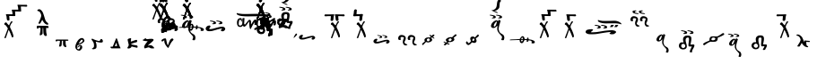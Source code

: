 SplineFontDB: 3.2
FontName: KAAlmouziosMartyria-Regular
FullName: KA Almouzios Martyria Regular
FamilyName: KA Almouzios Martyria
Weight: Book
Copyright: SIL OPEN FONT LICENSE Version 1.1
Version: 1.000
ItalicAngle: 0
UnderlinePosition: -100
UnderlineWidth: 50
Ascent: 800
Descent: 200
InvalidEm: 0
sfntRevision: 0x00010000
LayerCount: 2
Layer: 0 1 "Back" 1
Layer: 1 1 "Fore" 0
XUID: [1021 596 -667042339 7465220]
StyleMap: 0x0040
FSType: 8
OS2Version: 3
OS2_WeightWidthSlopeOnly: 0
OS2_UseTypoMetrics: 0
CreationTime: 1487396660
ModificationTime: 1728388407
PfmFamily: 81
TTFWeight: 400
TTFWidth: 5
LineGap: 0
VLineGap: 0
Panose: 0 0 5 0 0 0 0 0 0 0
OS2TypoAscent: 800
OS2TypoAOffset: 0
OS2TypoDescent: -200
OS2TypoDOffset: 0
OS2TypoLinegap: 200
OS2WinAscent: 1000
OS2WinAOffset: 0
OS2WinDescent: 200
OS2WinDOffset: 0
HheadAscent: 1000
HheadAOffset: 0
HheadDescent: -200
HheadDOffset: 0
OS2SubXSize: 650
OS2SubYSize: 600
OS2SubXOff: 0
OS2SubYOff: 75
OS2SupXSize: 650
OS2SupYSize: 600
OS2SupXOff: 0
OS2SupYOff: 350
OS2StrikeYSize: 50
OS2StrikeYPos: 300
OS2CapHeight: 700
OS2XHeight: 500
OS2Vendor: 'UKWN'
OS2CodePages: 00000001.00000000
OS2UnicodeRanges: 00000001.00000000.00000000.00000000
DEI: 91125
ShortTable: maxp 16
  1
  0
  73
  239
  10
  162
  4
  1
  2
  30
  6
  0
  100
  0
  1
  1
EndShort
LangName: 1033 "" "" "" "1.000;UKWN;KAAlmouziosMartyria-Regular" "" "Version 1.000" "" "" "" "Trevor Bullock" "" "" "" "This Font Software is licensed under the SIL Open Font License, Version 1.1. This license is available with a FAQ at: http://scripts.sil.org/OFL" "http://scripts.sil.org/OFL"
Encoding: UnicodeBmp
Compacted: 1
UnicodeInterp: none
NameList: AGL For New Fonts
DisplaySize: -128
AntiAlias: 1
FitToEm: 0
WinInfo: 0 14 6
BeginChars: 65537 73

StartChar: .notdef
Encoding: 65536 -1 0
Width: 500
GlyphClass: 1
Flags: W
LayerCount: 2
Back
SplineSet
410 -200 m 1,0,-1
 93 -200 l 1,1,-1
 93 800 l 1,2,-1
 410 800 l 1,3,-1
 410 -200 l 1,0,-1
168 733 m 1,4,-1
 168 700 l 1,5,-1
 233 700 l 1,6,-1
 233 663 l 1,7,-1
 167 663 l 1,8,-1
 167 630 l 1,9,-1
 333 630 l 1,10,-1
 333 663 l 1,11,-1
 267 663 l 1,12,-1
 267 700 l 1,13,-1
 333 700 l 1,14,-1
 333 733 l 1,15,-1
 168 733 l 1,4,-1
167 604 m 1,16,-1
 167 500 l 1,17,-1
 333 500 l 1,18,-1
 333 534 l 1,19,-1
 267 534 l 1,20,-1
 267 604 l 1,21,-1
 167 604 l 1,16,-1
233 534 m 1,22,-1
 200 534 l 1,23,-1
 200 570 l 1,24,-1
 233 570 l 1,25,-1
 233 534 l 1,22,-1
167 473 m 1,26,-1
 167 440 l 1,27,-1
 233 440 l 1,28,-1
 233 403 l 1,29,-1
 167 403 l 1,30,-1
 167 370 l 1,31,-1
 267 370 l 1,32,-1
 267 440 l 1,33,-1
 333 440 l 1,34,-1
 333 473 l 1,35,-1
 167 473 l 1,26,-1
300 413 m 1,36,-1
 300 347 l 1,37,-1
 167 347 l 1,38,-1
 167 313 l 1,39,-1
 333 313 l 1,40,-1
 333 413 l 1,41,-1
 300 413 l 1,36,-1
233 291 m 1,42,-1
 233 235 l 1,43,-1
 267 235 l 1,44,-1
 267 258 l 1,45,-1
 300 258 l 1,46,-1
 300 211 l 1,47,-1
 200 211 l 1,48,-1
 200 291 l 1,49,-1
 167 291 l 1,50,-1
 167 178 l 1,51,-1
 333 178 l 1,52,-1
 333 291 l 1,53,-1
 233 291 l 1,42,-1
167 118 m 1,54,-1
 167 5 l 1,55,-1
 333 5 l 1,56,-1
 333 118 l 1,57,-1
 167 118 l 1,54,-1
300 38 m 1,58,-1
 200 38 l 1,59,-1
 200 85 l 1,60,-1
 300 85 l 1,61,-1
 300 38 l 1,58,-1
167 -18 m 1,62,-1
 167 -51 l 1,63,-1
 237 -51 l 1,64,-1
 167 -98 l 1,65,-1
 167 -131 l 1,66,-1
 333 -131 l 1,67,-1
 333 -98 l 1,68,-1
 231 -98 l 1,69,-1
 301 -51 l 1,70,-1
 333 -51 l 1,71,-1
 333 -18 l 1,72,-1
 167 -18 l 1,62,-1
EndSplineSet
Fore
SplineSet
410 -200 m 1,0,-1
 93 -200 l 1,1,-1
 93 800 l 1,2,-1
 410 800 l 1,3,-1
 410 -200 l 1,0,-1
168 733 m 1,4,-1
 168 700 l 1,5,-1
 233 700 l 1,6,-1
 233 663 l 1,7,-1
 167 663 l 1,8,-1
 167 630 l 1,9,-1
 333 630 l 1,10,-1
 333 663 l 1,11,-1
 267 663 l 1,12,-1
 267 700 l 1,13,-1
 333 700 l 1,14,-1
 333 733 l 1,15,-1
 168 733 l 1,4,-1
167 604 m 1,16,-1
 167 500 l 1,17,-1
 333 500 l 1,18,-1
 333 534 l 1,19,-1
 267 534 l 1,20,-1
 267 604 l 1,21,-1
 167 604 l 1,16,-1
233 534 m 1,22,-1
 200 534 l 1,23,-1
 200 570 l 1,24,-1
 233 570 l 1,25,-1
 233 534 l 1,22,-1
167 473 m 1,26,-1
 167 440 l 1,27,-1
 233 440 l 1,28,-1
 233 403 l 1,29,-1
 167 403 l 1,30,-1
 167 370 l 1,31,-1
 267 370 l 1,32,-1
 267 440 l 1,33,-1
 333 440 l 1,34,-1
 333 473 l 1,35,-1
 167 473 l 1,26,-1
300 413 m 1,36,-1
 300 347 l 1,37,-1
 167 347 l 1,38,-1
 167 313 l 1,39,-1
 333 313 l 1,40,-1
 333 413 l 1,41,-1
 300 413 l 1,36,-1
233 291 m 1,42,-1
 233 235 l 1,43,-1
 267 235 l 1,44,-1
 267 258 l 1,45,-1
 300 258 l 1,46,-1
 300 211 l 1,47,-1
 200 211 l 1,48,-1
 200 291 l 1,49,-1
 167 291 l 1,50,-1
 167 178 l 1,51,-1
 333 178 l 1,52,-1
 333 291 l 1,53,-1
 233 291 l 1,42,-1
167 118 m 1,54,-1
 167 5 l 1,55,-1
 333 5 l 1,56,-1
 333 118 l 1,57,-1
 167 118 l 1,54,-1
300 38 m 1,58,-1
 200 38 l 1,59,-1
 200 85 l 1,60,-1
 300 85 l 1,61,-1
 300 38 l 1,58,-1
167 -18 m 1,62,-1
 167 -51 l 1,63,-1
 237 -51 l 1,64,-1
 167 -98 l 1,65,-1
 167 -131 l 1,66,-1
 333 -131 l 1,67,-1
 333 -98 l 1,68,-1
 231 -98 l 1,69,-1
 301 -51 l 1,70,-1
 333 -51 l 1,71,-1
 333 -18 l 1,72,-1
 167 -18 l 1,62,-1
EndSplineSet
EndChar

StartChar: A
Encoding: 65 65 1
Width: 0
GlyphClass: 1
Flags: W
LayerCount: 2
Back
Refer: 25 97 N 1 0 0 1 -500 300 2
Fore
Refer: 25 97 N 1 0 0 1 -500 300 2
EndChar

StartChar: B
Encoding: 66 66 2
Width: 0
GlyphClass: 1
Flags: W
LayerCount: 2
Back
Refer: 26 98 N 1 0 0 1 -770 530 2
Fore
Refer: 26 98 N 1 0 0 1 -770 530 2
EndChar

StartChar: C
Encoding: 67 67 3
Width: 0
GlyphClass: 1
Flags: W
LayerCount: 2
Back
Refer: 27 99 N 1 0 0 1 -700 530 2
Fore
Refer: 27 99 N 1 0 0 1 -700 530 2
EndChar

StartChar: D
Encoding: 68 68 4
Width: 0
GlyphClass: 1
Flags: W
LayerCount: 2
Back
Refer: 28 100 N 1 0 0 1 -500 350 2
Fore
Refer: 28 100 N 1 0 0 1 -500 350 2
EndChar

StartChar: E
Encoding: 69 69 5
Width: 0
GlyphClass: 1
Flags: W
LayerCount: 2
Back
Refer: 29 101 N 1 0 0 1 -630 480 2
Fore
Refer: 29 101 N 1 0 0 1 -630 480 2
EndChar

StartChar: F
Encoding: 70 70 6
Width: 0
GlyphClass: 1
Flags: W
LayerCount: 2
Back
Refer: 30 102 N 1 0 0 1 -500 350 2
Fore
Refer: 30 102 N 1 0 0 1 -500 350 2
EndChar

StartChar: G
Encoding: 71 71 7
Width: 0
GlyphClass: 1
Flags: W
LayerCount: 2
Back
Refer: 31 103 N 1 0 0 1 -500 350 2
Fore
Refer: 31 103 N 1 0 0 1 -500 350 2
EndChar

StartChar: H
Encoding: 72 72 8
Width: 0
GlyphClass: 1
Flags: W
LayerCount: 2
Back
Refer: 32 104 N 1 0 0 1 -500 350 2
Fore
Refer: 32 104 N 1 0 0 1 -500 350 2
EndChar

StartChar: I
Encoding: 73 73 9
Width: 655
GlyphClass: 1
Flags: W
LayerCount: 2
Back
SplineSet
248 311.5 m 128,-1,1
 268 315 268 315 274 321 c 0,2,3
 285 332 285 332 285 345 c 0,4,5
 285 354 285 354 280 363 c 128,-1,6
 275 372 275 372 266 378 c 0,7,8
 250 388 250 388 206.5 398.5 c 128,-1,9
 163 409 163 409 136 409 c 0,10,11
 114 409 114 409 114 401 c 0,12,13
 114 396 114 396 124 391.5 c 128,-1,14
 134 387 134 387 151 384 c 0,15,16
 189 378 189 378 204.5 370.5 c 128,-1,17
 220 363 220 363 220 351 c 0,18,19
 220 344 220 344 213 338.5 c 128,-1,20
 206 333 206 333 196 331 c 0,21,22
 175 328 175 328 175 319 c 0,23,24
 175 308 175 308 208 308 c 0,25,0
 228 308 228 308 248 311.5 c 128,-1,1
423 311.5 m 128,-1,27
 443 315 443 315 449 321 c 0,28,29
 460 332 460 332 460 345 c 0,30,31
 460 354 460 354 455 363 c 128,-1,32
 450 372 450 372 441 378 c 0,33,34
 426 388 426 388 382 398.5 c 128,-1,35
 338 409 338 409 312 409 c 0,36,37
 289 409 289 409 289 401 c 0,38,39
 289 396 289 396 299.5 391 c 128,-1,40
 310 386 310 386 327 384 c 0,41,42
 365 378 365 378 380 370.5 c 128,-1,43
 395 363 395 363 395 351 c 0,44,45
 395 344 395 344 388 338.5 c 128,-1,46
 381 333 381 333 371 331 c 0,47,48
 350 328 350 328 350 319 c 0,49,50
 350 308 350 308 383 308 c 0,51,26
 403 308 403 308 423 311.5 c 128,-1,27
484 -306 m 0,53,54
 502 -306 502 -306 506 -302 c 0,55,56
 510 -299 510 -299 517 -270 c 0,57,58
 523 -248 523 -248 523 -238 c 0,59,60
 523 -230 523 -230 522 -224 c 0,61,62
 518 -191 518 -191 505.5 -171 c 128,-1,63
 493 -151 493 -151 467 -137 c 0,64,65
 446 -126 446 -126 427.5 -113 c 128,-1,66
 409 -100 409 -100 400 -90 c 0,67,68
 392 -81 392 -81 385.5 -67 c 128,-1,69
 379 -53 379 -53 371 -24 c 0,70,71
 365 2 365 2 365 14 c 0,72,73
 365 64 365 64 409 204 c 2,74,-1
 420 238 l 1,75,-1
 414 244 l 2,76,77
 411 248 411 248 398 254.5 c 128,-1,78
 385 261 385 261 373 266 c 0,79,80
 371 267 371 267 368 267 c 256,81,82
 365 267 365 267 361 262 c 0,83,84
 358 259 358 259 352 240 c 2,85,-1
 348 224 l 1,86,-1
 341 233 l 2,87,88
 321 256 321 256 305 256 c 0,89,90
 297 256 297 256 283 251 c 128,-1,91
 269 246 269 246 256 239 c 0,92,93
 235 230 235 230 209.5 205.5 c 128,-1,94
 184 181 184 181 170 157 c 0,95,96
 151 125 151 125 151 96 c 0,97,98
 151 75 151 75 162.5 60.5 c 128,-1,99
 174 46 174 46 195 39 c 0,100,101
 205 37 205 37 209 37 c 0,102,103
 240 37 240 37 259.5 46.5 c 128,-1,104
 279 56 279 56 308 84 c 0,105,106
 324 100 324 100 328 102.5 c 128,-1,107
 332 105 332 105 330 99 c 0,108,109
 324 60 324 60 324 22 c 0,110,111
 324 -5 324 -5 326 -14 c 0,112,113
 333 -47 333 -47 353 -78.5 c 128,-1,114
 373 -110 373 -110 413 -151 c 0,115,116
 460 -200 460 -200 460 -221 c 0,117,118
 460 -225 460 -225 456.5 -235.5 c 128,-1,119
 453 -246 453 -246 450 -256 c 0,120,121
 446 -268 446 -268 443 -278 c 128,-1,122
 440 -288 440 -288 439 -292 c 0,123,124
 439 -298 439 -298 445 -300.5 c 128,-1,125
 451 -303 451 -303 466 -305 c 0,126,52
 473 -306 473 -306 484 -306 c 0,53,54
243 76 m 0,128,129
 237 76 237 76 234 81 c 0,130,131
 229 89 229 89 229 99 c 0,132,133
 229 124 229 124 253 164 c 0,134,135
 267 187 267 187 285.5 204.5 c 128,-1,136
 304 222 304 222 312 219 c 0,137,138
 314 217 314 217 314.5 215 c 128,-1,139
 315 213 315 213 314 208 c 0,140,141
 314 196 314 196 306 172 c 0,142,143
 298 138 298 138 284 112 c 128,-1,144
 270 86 270 86 256 80 c 0,145,127
 246 76 246 76 243 76 c 0,128,129
EndSplineSet
Fore
SplineSet
248 311.5 m 128,-1,1
 268 315 268 315 274 321 c 0,2,3
 285 332 285 332 285 345 c 0,4,5
 285 354 285 354 280 363 c 128,-1,6
 275 372 275 372 266 378 c 0,7,8
 250 388 250 388 206.5 398.5 c 128,-1,9
 163 409 163 409 136 409 c 0,10,11
 114 409 114 409 114 401 c 0,12,13
 114 396 114 396 124 391.5 c 128,-1,14
 134 387 134 387 151 384 c 0,15,16
 189 378 189 378 204.5 370.5 c 128,-1,17
 220 363 220 363 220 351 c 0,18,19
 220 344 220 344 213 338.5 c 128,-1,20
 206 333 206 333 196 331 c 0,21,22
 175 328 175 328 175 319 c 0,23,24
 175 308 175 308 208 308 c 0,25,0
 228 308 228 308 248 311.5 c 128,-1,1
423 311.5 m 128,-1,27
 443 315 443 315 449 321 c 0,28,29
 460 332 460 332 460 345 c 0,30,31
 460 354 460 354 455 363 c 128,-1,32
 450 372 450 372 441 378 c 0,33,34
 426 388 426 388 382 398.5 c 128,-1,35
 338 409 338 409 312 409 c 0,36,37
 289 409 289 409 289 401 c 0,38,39
 289 396 289 396 299.5 391 c 128,-1,40
 310 386 310 386 327 384 c 0,41,42
 365 378 365 378 380 370.5 c 128,-1,43
 395 363 395 363 395 351 c 0,44,45
 395 344 395 344 388 338.5 c 128,-1,46
 381 333 381 333 371 331 c 0,47,48
 350 328 350 328 350 319 c 0,49,50
 350 308 350 308 383 308 c 0,51,26
 403 308 403 308 423 311.5 c 128,-1,27
484 -306 m 0,53,54
 502 -306 502 -306 506 -302 c 0,55,56
 510 -299 510 -299 517 -270 c 0,57,58
 523 -248 523 -248 523 -238 c 0,59,60
 523 -230 523 -230 522 -224 c 0,61,62
 518 -191 518 -191 505.5 -171 c 128,-1,63
 493 -151 493 -151 467 -137 c 0,64,65
 446 -126 446 -126 427.5 -113 c 128,-1,66
 409 -100 409 -100 400 -90 c 0,67,68
 392 -81 392 -81 385.5 -67 c 128,-1,69
 379 -53 379 -53 371 -24 c 0,70,71
 365 2 365 2 365 14 c 0,72,73
 365 64 365 64 409 204 c 2,74,-1
 420 238 l 1,75,-1
 414 244 l 2,76,77
 411 248 411 248 398 254.5 c 128,-1,78
 385 261 385 261 373 266 c 0,79,80
 371 267 371 267 368 267 c 256,81,82
 365 267 365 267 361 262 c 0,83,84
 358 259 358 259 352 240 c 2,85,-1
 348 224 l 1,86,-1
 341 233 l 2,87,88
 321 256 321 256 305 256 c 0,89,90
 297 256 297 256 283 251 c 128,-1,91
 269 246 269 246 256 239 c 0,92,93
 235 230 235 230 209.5 205.5 c 128,-1,94
 184 181 184 181 170 157 c 0,95,96
 151 125 151 125 151 96 c 0,97,98
 151 75 151 75 162.5 60.5 c 128,-1,99
 174 46 174 46 195 39 c 0,100,101
 205 37 205 37 209 37 c 0,102,103
 240 37 240 37 259.5 46.5 c 128,-1,104
 279 56 279 56 308 84 c 0,105,106
 324 100 324 100 328 102.5 c 128,-1,107
 332 105 332 105 330 99 c 0,108,109
 324 60 324 60 324 22 c 0,110,111
 324 -5 324 -5 326 -14 c 0,112,113
 333 -47 333 -47 353 -78.5 c 128,-1,114
 373 -110 373 -110 413 -151 c 0,115,116
 460 -200 460 -200 460 -221 c 0,117,118
 460 -225 460 -225 456.5 -235.5 c 128,-1,119
 453 -246 453 -246 450 -256 c 0,120,121
 446 -268 446 -268 443 -278 c 128,-1,122
 440 -288 440 -288 439 -292 c 0,123,124
 439 -298 439 -298 445 -300.5 c 128,-1,125
 451 -303 451 -303 466 -305 c 0,126,52
 473 -306 473 -306 484 -306 c 0,53,54
243 76 m 0,128,129
 237 76 237 76 234 81 c 0,130,131
 229 89 229 89 229 99 c 0,132,133
 229 124 229 124 253 164 c 0,134,135
 267 187 267 187 285.5 204.5 c 128,-1,136
 304 222 304 222 312 219 c 0,137,138
 314 217 314 217 314.5 215 c 128,-1,139
 315 213 315 213 314 208 c 0,140,141
 314 196 314 196 306 172 c 0,142,143
 298 138 298 138 284 112 c 128,-1,144
 270 86 270 86 256 80 c 0,145,127
 246 76 246 76 243 76 c 0,128,129
EndSplineSet
EndChar

StartChar: J
Encoding: 74 74 10
Width: 0
GlyphClass: 1
Flags: W
LayerCount: 2
Back
Refer: 34 106 N 1 0 0 1 -650 350 2
Fore
Refer: 34 106 N 1 0 0 1 -650 350 2
EndChar

StartChar: M
Encoding: 77 77 11
Width: 0
GlyphClass: 1
Flags: W
LayerCount: 2
Back
Refer: 35 109 N 1 0 0 1 -600 530 2
Fore
Refer: 35 109 N 1 0 0 1 -600 530 2
EndChar

StartChar: N
Encoding: 78 78 12
Width: 0
GlyphClass: 1
Flags: W
LayerCount: 2
Back
Refer: 36 110 N 1 0 0 1 -600 530 2
Fore
Refer: 36 110 N 1 0 0 1 -600 530 2
EndChar

StartChar: O
Encoding: 79 79 13
Width: 863
GlyphClass: 1
Flags: W
LayerCount: 2
Back
SplineSet
410 148 m 128,-1,1
 430 152 430 152 437 157 c 0,2,3
 448 168 448 168 448 181 c 0,4,5
 448 190 448 190 443 199 c 128,-1,6
 438 208 438 208 429 214 c 0,7,8
 413 224 413 224 368.5 235 c 128,-1,9
 324 246 324 246 298 246 c 0,10,11
 275 246 275 246 275 238 c 0,12,13
 275 233 275 233 285.5 227.5 c 128,-1,14
 296 222 296 222 313 220 c 0,15,16
 351 214 351 214 366.5 206.5 c 128,-1,17
 382 199 382 199 382 187 c 0,18,19
 382 180 382 180 375 174.5 c 128,-1,20
 368 169 368 169 358 167 c 0,21,22
 337 164 337 164 337 155 c 0,23,24
 337 150 337 150 346 147 c 128,-1,25
 355 144 355 144 371 144 c 0,26,0
 390 144 390 144 410 148 c 128,-1,1
587 148 m 128,-1,28
 607 152 607 152 614 157 c 0,29,30
 625 168 625 168 625 181 c 0,31,32
 625 190 625 190 620 199 c 128,-1,33
 615 208 615 208 606 214 c 0,34,35
 590 224 590 224 545.5 235 c 128,-1,36
 501 246 501 246 475 246 c 0,37,38
 452 246 452 246 452 238 c 0,39,40
 452 233 452 233 462.5 227.5 c 128,-1,41
 473 222 473 222 490 220 c 0,42,43
 528 214 528 214 543.5 206.5 c 128,-1,44
 559 199 559 199 559 187 c 0,45,46
 559 180 559 180 552 174.5 c 128,-1,47
 545 169 545 169 535 167 c 0,48,49
 514 164 514 164 514 155 c 0,50,51
 514 150 514 150 523 147 c 128,-1,52
 532 144 532 144 548 144 c 0,53,27
 567 144 567 144 587 148 c 128,-1,28
628 -56 m 0,55,56
 645 -56 645 -56 664 -45 c 128,-1,57
 683 -34 683 -34 695 -16 c 0,58,59
 703 -3 703 -3 703 16 c 0,60,61
 703 26 703 26 700 33 c 0,62,63
 696 42 696 42 681 54 c 128,-1,64
 666 66 666 66 651 70 c 0,65,66
 638 75 638 75 627 75 c 0,67,68
 592 75 592 75 559 69 c 128,-1,69
 526 63 526 63 475 48 c 2,70,-1
 455 43 l 2,71,72
 389 25 389 25 371 19 c 0,73,74
 333 11 333 11 319.5 9 c 128,-1,75
 306 7 306 7 286 7 c 0,76,77
 269 7 269 7 262 8.5 c 128,-1,78
 255 10 255 10 255 15 c 0,79,80
 255 22 255 22 273 44 c 0,81,82
 283 59 283 59 288.5 68.5 c 128,-1,83
 294 78 294 78 294 83 c 0,84,85
 294 89 294 89 291 93 c 0,86,87
 286 101 286 101 275 105 c 0,88,89
 268 109 268 109 262 109 c 0,90,91
 255 109 255 109 250 108 c 0,92,93
 211 102 211 102 190 81 c 0,94,95
 179 71 179 71 173 61.5 c 128,-1,96
 167 52 167 52 161 36 c 0,97,98
 159 26 159 26 159 23 c 2,99,-1
 161 7 l 2,100,101
 163 -6 163 -6 168.5 -14 c 128,-1,102
 174 -22 174 -22 188 -33 c 0,103,104
 205 -46 205 -46 223.5 -49.5 c 128,-1,105
 242 -53 242 -53 280 -52 c 0,106,107
 315 -50 315 -50 332.5 -46.5 c 128,-1,108
 350 -43 350 -43 431 -19 c 0,109,110
 518 6 518 6 566.5 17 c 128,-1,111
 615 28 615 28 615 22 c 0,112,113
 615 17 615 17 592 -10 c 0,114,115
 579 -25 579 -25 579 -30 c 0,116,117
 579 -37 579 -37 592 -43 c 0,118,119
 604 -51 604 -51 615 -54 c 0,120,54
 623 -56 623 -56 628 -56 c 0,55,56
EndSplineSet
Fore
SplineSet
410 148 m 128,-1,1
 430 152 430 152 437 157 c 0,2,3
 448 168 448 168 448 181 c 0,4,5
 448 190 448 190 443 199 c 128,-1,6
 438 208 438 208 429 214 c 0,7,8
 413 224 413 224 368.5 235 c 128,-1,9
 324 246 324 246 298 246 c 0,10,11
 275 246 275 246 275 238 c 0,12,13
 275 233 275 233 285.5 227.5 c 128,-1,14
 296 222 296 222 313 220 c 0,15,16
 351 214 351 214 366.5 206.5 c 128,-1,17
 382 199 382 199 382 187 c 0,18,19
 382 180 382 180 375 174.5 c 128,-1,20
 368 169 368 169 358 167 c 0,21,22
 337 164 337 164 337 155 c 0,23,24
 337 150 337 150 346 147 c 128,-1,25
 355 144 355 144 371 144 c 0,26,0
 390 144 390 144 410 148 c 128,-1,1
587 148 m 128,-1,28
 607 152 607 152 614 157 c 0,29,30
 625 168 625 168 625 181 c 0,31,32
 625 190 625 190 620 199 c 128,-1,33
 615 208 615 208 606 214 c 0,34,35
 590 224 590 224 545.5 235 c 128,-1,36
 501 246 501 246 475 246 c 0,37,38
 452 246 452 246 452 238 c 0,39,40
 452 233 452 233 462.5 227.5 c 128,-1,41
 473 222 473 222 490 220 c 0,42,43
 528 214 528 214 543.5 206.5 c 128,-1,44
 559 199 559 199 559 187 c 0,45,46
 559 180 559 180 552 174.5 c 128,-1,47
 545 169 545 169 535 167 c 0,48,49
 514 164 514 164 514 155 c 0,50,51
 514 150 514 150 523 147 c 128,-1,52
 532 144 532 144 548 144 c 0,53,27
 567 144 567 144 587 148 c 128,-1,28
628 -56 m 0,55,56
 645 -56 645 -56 664 -45 c 128,-1,57
 683 -34 683 -34 695 -16 c 0,58,59
 703 -3 703 -3 703 16 c 0,60,61
 703 26 703 26 700 33 c 0,62,63
 696 42 696 42 681 54 c 128,-1,64
 666 66 666 66 651 70 c 0,65,66
 638 75 638 75 627 75 c 0,67,68
 592 75 592 75 559 69 c 128,-1,69
 526 63 526 63 475 48 c 2,70,-1
 455 43 l 2,71,72
 389 25 389 25 371 19 c 0,73,74
 333 11 333 11 319.5 9 c 128,-1,75
 306 7 306 7 286 7 c 0,76,77
 269 7 269 7 262 8.5 c 128,-1,78
 255 10 255 10 255 15 c 0,79,80
 255 22 255 22 273 44 c 0,81,82
 283 59 283 59 288.5 68.5 c 128,-1,83
 294 78 294 78 294 83 c 0,84,85
 294 89 294 89 291 93 c 0,86,87
 286 101 286 101 275 105 c 0,88,89
 268 109 268 109 262 109 c 0,90,91
 255 109 255 109 250 108 c 0,92,93
 211 102 211 102 190 81 c 0,94,95
 179 71 179 71 173 61.5 c 128,-1,96
 167 52 167 52 161 36 c 0,97,98
 159 26 159 26 159 23 c 2,99,-1
 161 7 l 2,100,101
 163 -6 163 -6 168.5 -14 c 128,-1,102
 174 -22 174 -22 188 -33 c 0,103,104
 205 -46 205 -46 223.5 -49.5 c 128,-1,105
 242 -53 242 -53 280 -52 c 0,106,107
 315 -50 315 -50 332.5 -46.5 c 128,-1,108
 350 -43 350 -43 431 -19 c 0,109,110
 518 6 518 6 566.5 17 c 128,-1,111
 615 28 615 28 615 22 c 0,112,113
 615 17 615 17 592 -10 c 0,114,115
 579 -25 579 -25 579 -30 c 0,116,117
 579 -37 579 -37 592 -43 c 0,118,119
 604 -51 604 -51 615 -54 c 0,120,54
 623 -56 623 -56 628 -56 c 0,55,56
EndSplineSet
EndChar

StartChar: P
Encoding: 80 80 14
Width: 1184
GlyphClass: 1
Flags: W
LayerCount: 2
Back
SplineSet
1033.5 340.5 m 128,-1,1
 1038 344 1038 344 1038 351 c 0,2,3
 1038 363 1038 363 1026 372 c 0,4,5
 951 422 951 422 855 434 c 0,6,7
 833 436 833 436 768 436 c 0,8,9
 712 436 712 436 578 434 c 0,10,11
 473 431 473 431 390 431 c 0,12,13
 318 431 318 431 292 434 c 0,14,15
 240 440 240 440 209.5 444.5 c 128,-1,16
 179 449 179 449 165 456 c 0,17,18
 161 458 161 458 159 458 c 0,19,20
 153 458 153 458 149 452.5 c 128,-1,21
 145 447 145 447 146 440 c 0,22,23
 151 417 151 417 188.5 400 c 128,-1,24
 226 383 226 383 290 374 c 0,25,26
 381 363 381 363 468 364 c 0,27,28
 555 367 555 367 749 367 c 2,29,-1
 859 366 l 2,30,31
 927 362 927 362 977 353 c 0,32,33
 990 350 990 350 1003 346.5 c 128,-1,34
 1016 343 1016 343 1023 341 c 0,35,0
 1029 337 1029 337 1033.5 340.5 c 128,-1,1
530 8 m 0,37,38
 537 8 537 8 543 18 c 128,-1,39
 549 28 549 28 560 51 c 0,40,41
 604 140 604 140 631 177 c 0,42,43
 643 192 643 192 647 192 c 0,44,45
 652 192 652 192 652 178 c 0,46,47
 652 169 652 169 646.5 164.5 c 128,-1,48
 641 160 641 160 641 148 c 0,49,50
 641 123 641 123 665 123 c 0,51,52
 685 123 685 123 696 139 c 0,53,54
 704 149 704 149 708 169.5 c 128,-1,55
 712 190 712 190 712 212 c 0,56,57
 712 252 712 252 701 263 c 256,58,59
 690 274 690 274 667 274 c 0,60,61
 659 274 659 274 647 270 c 0,62,63
 635 265 635 265 628 258 c 128,-1,64
 621 251 621 251 608 229 c 2,65,-1
 549 137 l 2,66,67
 547 135 547 135 547 150 c 2,68,-1
 548 203 l 2,69,70
 548 237 548 237 538 252.5 c 128,-1,71
 528 268 528 268 507 268 c 0,72,73
 501 268 501 268 496.5 266.5 c 128,-1,74
 492 265 492 265 488 262 c 0,75,76
 478 255 478 255 459.5 233.5 c 128,-1,77
 441 212 441 212 405 166 c 0,78,79
 397 156 397 156 389.5 144.5 c 128,-1,80
 382 133 382 133 378 133 c 0,81,82
 371 133 371 133 357 154 c 0,83,84
 356 155 356 155 358 178 c 0,85,86
 358 186 358 186 359 196 c 128,-1,87
 360 206 360 206 360 218 c 0,88,89
 361 252 361 252 363.5 275.5 c 128,-1,90
 366 299 366 299 366 307 c 0,91,92
 366 313 366 313 363.5 315 c 128,-1,93
 361 317 361 317 355 317 c 0,94,95
 329 317 329 317 321.5 315 c 128,-1,96
 314 313 314 313 309 305 c 0,97,98
 307 301 307 301 306.5 285.5 c 128,-1,99
 306 270 306 270 306 234 c 0,100,101
 306 182 306 182 304.5 166.5 c 128,-1,102
 303 151 303 151 297 139 c 0,103,104
 290 126 290 126 275 115.5 c 128,-1,105
 260 105 260 105 248 105 c 0,106,107
 223 105 223 105 213.5 117.5 c 128,-1,108
 204 130 204 130 204 154 c 0,109,110
 204 170 204 170 208 204 c 0,111,112
 212 241 212 241 220 256 c 128,-1,113
 228 271 228 271 242 271 c 0,114,115
 251 271 251 271 259.5 264 c 128,-1,116
 268 257 268 257 271 247 c 0,117,118
 280 215 280 215 286 215 c 0,119,120
 294 215 294 215 294 251 c 0,121,122
 294 286 294 286 285.5 301 c 128,-1,123
 277 316 277 316 255 316 c 0,124,125
 207 315 207 315 181.5 281.5 c 128,-1,126
 156 248 156 248 156 183 c 0,127,128
 156 131 156 131 177 99 c 128,-1,129
 198 67 198 67 243 67 c 0,130,131
 266 67 266 67 281.5 73.5 c 128,-1,132
 297 80 297 80 309 94 c 0,133,134
 320 105 320 105 320 105 c 1,135,136
 333 89 333 89 341 81 c 128,-1,137
 349 73 349 73 355 73 c 0,138,139
 368 73 368 73 387.5 87.5 c 128,-1,140
 407 102 407 102 426 127 c 0,141,142
 439 144 439 144 465 184 c 2,143,-1
 482 209 l 2,144,145
 493 223 493 223 493 223 c 2,146,147
 494 223 494 223 494.5 215.5 c 128,-1,148
 495 208 495 208 496 199 c 0,149,150
 500 114 500 114 505.5 73 c 128,-1,151
 511 32 511 32 521 15 c 0,152,36
 525 8 525 8 530 8 c 0,37,38
998 194 m 0,154,155
 1012 194 1012 194 1015 196 c 0,156,157
 1021 199 1021 199 1021 204 c 256,158,159
 1021 209 1021 209 1014 212 c 0,160,161
 1007 214 1007 214 1002 223.5 c 128,-1,162
 997 233 997 233 989 263 c 0,163,164
 982 289 982 289 975 300 c 128,-1,165
 968 311 968 311 955.5 314.5 c 128,-1,166
 943 318 943 318 917 318 c 0,167,168
 890 318 890 318 887 310 c 2,169,-1
 887 309 l 2,170,171
 887 305 887 305 896 301 c 0,172,173
 903 299 903 299 907 290.5 c 128,-1,174
 911 282 911 282 922 248 c 0,175,176
 930 224 930 224 938 213 c 128,-1,177
 946 202 946 202 959 198 c 0,178,153
 977 194 977 194 998 194 c 0,154,155
883 194 m 0,180,181
 897 194 897 194 900 196 c 0,182,183
 906 199 906 199 906 204 c 256,184,185
 906 209 906 209 899 212 c 0,186,187
 893 214 893 214 888.5 223.5 c 128,-1,188
 884 233 884 233 875 263 c 0,189,190
 868 288 868 288 860.5 299.5 c 128,-1,191
 853 311 853 311 841 314.5 c 128,-1,192
 829 318 829 318 805 318 c 0,193,194
 779 318 779 318 773 310 c 2,195,-1
 772 308 l 2,196,197
 772 305 772 305 781 301 c 0,198,199
 789 299 789 299 793.5 289.5 c 128,-1,200
 798 280 798 280 808 248 c 0,201,202
 815 225 815 225 823.5 213.5 c 128,-1,203
 832 202 832 202 845 198 c 0,204,179
 863 194 863 194 883 194 c 0,180,181
EndSplineSet
Fore
SplineSet
1033.5 340.5 m 128,-1,1
 1038 344 1038 344 1038 351 c 0,2,3
 1038 363 1038 363 1026 372 c 0,4,5
 951 422 951 422 855 434 c 0,6,7
 833 436 833 436 768 436 c 0,8,9
 712 436 712 436 578 434 c 0,10,11
 473 431 473 431 390 431 c 0,12,13
 318 431 318 431 292 434 c 0,14,15
 240 440 240 440 209.5 444.5 c 128,-1,16
 179 449 179 449 165 456 c 0,17,18
 161 458 161 458 159 458 c 0,19,20
 153 458 153 458 149 452.5 c 128,-1,21
 145 447 145 447 146 440 c 0,22,23
 151 417 151 417 188.5 400 c 128,-1,24
 226 383 226 383 290 374 c 0,25,26
 381 363 381 363 468 364 c 0,27,28
 555 367 555 367 749 367 c 2,29,-1
 859 366 l 2,30,31
 927 362 927 362 977 353 c 0,32,33
 990 350 990 350 1003 346.5 c 128,-1,34
 1016 343 1016 343 1023 341 c 0,35,0
 1029 337 1029 337 1033.5 340.5 c 128,-1,1
530 8 m 0,37,38
 537 8 537 8 543 18 c 128,-1,39
 549 28 549 28 560 51 c 0,40,41
 604 140 604 140 631 177 c 0,42,43
 643 192 643 192 647 192 c 0,44,45
 652 192 652 192 652 178 c 0,46,47
 652 169 652 169 646.5 164.5 c 128,-1,48
 641 160 641 160 641 148 c 0,49,50
 641 123 641 123 665 123 c 0,51,52
 685 123 685 123 696 139 c 0,53,54
 704 149 704 149 708 169.5 c 128,-1,55
 712 190 712 190 712 212 c 0,56,57
 712 252 712 252 701 263 c 256,58,59
 690 274 690 274 667 274 c 0,60,61
 659 274 659 274 647 270 c 0,62,63
 635 265 635 265 628 258 c 128,-1,64
 621 251 621 251 608 229 c 2,65,-1
 549 137 l 2,66,67
 547 135 547 135 547 150 c 2,68,-1
 548 203 l 2,69,70
 548 237 548 237 538 252.5 c 128,-1,71
 528 268 528 268 507 268 c 0,72,73
 501 268 501 268 496.5 266.5 c 128,-1,74
 492 265 492 265 488 262 c 0,75,76
 478 255 478 255 459.5 233.5 c 128,-1,77
 441 212 441 212 405 166 c 0,78,79
 397 156 397 156 389.5 144.5 c 128,-1,80
 382 133 382 133 378 133 c 0,81,82
 371 133 371 133 357 154 c 0,83,84
 356 155 356 155 358 178 c 0,85,86
 358 186 358 186 359 196 c 128,-1,87
 360 206 360 206 360 218 c 0,88,89
 361 252 361 252 363.5 275.5 c 128,-1,90
 366 299 366 299 366 307 c 0,91,92
 366 313 366 313 363.5 315 c 128,-1,93
 361 317 361 317 355 317 c 0,94,95
 329 317 329 317 321.5 315 c 128,-1,96
 314 313 314 313 309 305 c 0,97,98
 307 301 307 301 306.5 285.5 c 128,-1,99
 306 270 306 270 306 234 c 0,100,101
 306 182 306 182 304.5 166.5 c 128,-1,102
 303 151 303 151 297 139 c 0,103,104
 290 126 290 126 275 115.5 c 128,-1,105
 260 105 260 105 248 105 c 0,106,107
 223 105 223 105 213.5 117.5 c 128,-1,108
 204 130 204 130 204 154 c 0,109,110
 204 170 204 170 208 204 c 0,111,112
 212 241 212 241 220 256 c 128,-1,113
 228 271 228 271 242 271 c 0,114,115
 251 271 251 271 259.5 264 c 128,-1,116
 268 257 268 257 271 247 c 0,117,118
 280 215 280 215 286 215 c 0,119,120
 294 215 294 215 294 251 c 0,121,122
 294 286 294 286 285.5 301 c 128,-1,123
 277 316 277 316 255 316 c 0,124,125
 207 315 207 315 181.5 281.5 c 128,-1,126
 156 248 156 248 156 183 c 0,127,128
 156 131 156 131 177 99 c 128,-1,129
 198 67 198 67 243 67 c 0,130,131
 266 67 266 67 281.5 73.5 c 128,-1,132
 297 80 297 80 309 94 c 0,133,134
 320 105 320 105 320 105 c 1,135,136
 333 89 333 89 341 81 c 128,-1,137
 349 73 349 73 355 73 c 0,138,139
 368 73 368 73 387.5 87.5 c 128,-1,140
 407 102 407 102 426 127 c 0,141,142
 439 144 439 144 465 184 c 2,143,-1
 482 209 l 2,144,145
 493 223 493 223 493 223 c 2,146,147
 494 223 494 223 494.5 215.5 c 128,-1,148
 495 208 495 208 496 199 c 0,149,150
 500 114 500 114 505.5 73 c 128,-1,151
 511 32 511 32 521 15 c 0,152,36
 525 8 525 8 530 8 c 0,37,38
998 194 m 0,154,155
 1012 194 1012 194 1015 196 c 0,156,157
 1021 199 1021 199 1021 204 c 256,158,159
 1021 209 1021 209 1014 212 c 0,160,161
 1007 214 1007 214 1002 223.5 c 128,-1,162
 997 233 997 233 989 263 c 0,163,164
 982 289 982 289 975 300 c 128,-1,165
 968 311 968 311 955.5 314.5 c 128,-1,166
 943 318 943 318 917 318 c 0,167,168
 890 318 890 318 887 310 c 2,169,-1
 887 309 l 2,170,171
 887 305 887 305 896 301 c 0,172,173
 903 299 903 299 907 290.5 c 128,-1,174
 911 282 911 282 922 248 c 0,175,176
 930 224 930 224 938 213 c 128,-1,177
 946 202 946 202 959 198 c 0,178,153
 977 194 977 194 998 194 c 0,154,155
883 194 m 0,180,181
 897 194 897 194 900 196 c 0,182,183
 906 199 906 199 906 204 c 256,184,185
 906 209 906 209 899 212 c 0,186,187
 893 214 893 214 888.5 223.5 c 128,-1,188
 884 233 884 233 875 263 c 0,189,190
 868 288 868 288 860.5 299.5 c 128,-1,191
 853 311 853 311 841 314.5 c 128,-1,192
 829 318 829 318 805 318 c 0,193,194
 779 318 779 318 773 310 c 2,195,-1
 772 308 l 2,196,197
 772 305 772 305 781 301 c 0,198,199
 789 299 789 299 793.5 289.5 c 128,-1,200
 798 280 798 280 808 248 c 0,201,202
 815 225 815 225 823.5 213.5 c 128,-1,203
 832 202 832 202 845 198 c 0,204,179
 863 194 863 194 883 194 c 0,180,181
EndSplineSet
EndChar

StartChar: Q
Encoding: 81 81 15
Width: 0
GlyphClass: 1
Flags: W
LayerCount: 2
Back
Refer: 39 113 N 1 0 0 1 -470 470 2
Fore
Refer: 39 113 N 1 0 0 1 -470 470 2
EndChar

StartChar: R
Encoding: 82 82 16
Width: 0
GlyphClass: 1
Flags: W
LayerCount: 2
Back
Refer: 40 114 N 1 0 0 1 -560 460 2
Fore
Refer: 40 114 N 1 0 0 1 -560 460 2
EndChar

StartChar: S
Encoding: 83 83 17
Width: 0
GlyphClass: 1
Flags: W
LayerCount: 2
Back
Refer: 41 115 N 1 0 0 1 -640 415 2
Fore
Refer: 41 115 N 1 0 0 1 -640 415 2
EndChar

StartChar: T
Encoding: 84 84 18
Width: 0
GlyphClass: 1
Flags: W
LayerCount: 2
Back
Refer: 42 116 N 1 0 0 1 -470 590 2
Fore
Refer: 42 116 N 1 0 0 1 -470 590 2
EndChar

StartChar: U
Encoding: 85 85 19
Width: 0
GlyphClass: 1
Flags: W
LayerCount: 2
Back
Refer: 43 117 N 1 0 0 1 -560 430 2
Fore
Refer: 43 117 N 1 0 0 1 -560 430 2
EndChar

StartChar: V
Encoding: 86 86 20
Width: 0
GlyphClass: 1
Flags: W
LayerCount: 2
Back
Refer: 44 118 N 1 0 0 1 -700 530 2
Fore
Refer: 44 118 N 1 0 0 1 -700 530 2
EndChar

StartChar: W
Encoding: 87 87 21
Width: 0
GlyphClass: 1
Flags: W
LayerCount: 2
Back
Refer: 45 119 N 1 0 0 1 -470 470 2
Fore
Refer: 45 119 N 1 0 0 1 -470 470 2
EndChar

StartChar: X
Encoding: 88 88 22
Width: 0
GlyphClass: 1
Flags: W
LayerCount: 2
Back
Refer: 46 120 N 1 0 0 1 -840 530 2
Fore
Refer: 46 120 N 1 0 0 1 -840 530 2
EndChar

StartChar: Y
Encoding: 89 89 23
Width: 0
GlyphClass: 1
Flags: W
LayerCount: 2
Back
Refer: 47 121 N 1 0 0 1 -586 420 2
Fore
Refer: 47 121 N 1 0 0 1 -586 420 2
EndChar

StartChar: Z
Encoding: 90 90 24
Width: 0
GlyphClass: 1
Flags: W
LayerCount: 2
Back
Refer: 48 122 N 1 0 0 1 -1010 530 2
Fore
Refer: 48 122 N 1 0 0 1 -1010 530 2
EndChar

StartChar: a
Encoding: 97 97 25
Width: 675
GlyphClass: 1
Flags: W
LayerCount: 2
Back
SplineSet
472 -290 m 0,1,2
 486 -290 486 -290 502 -281 c 128,-1,3
 518 -272 518 -272 528 -257 c 0,4,5
 535 -247 535 -247 535 -231 c 0,6,7
 535 -223 535 -223 532 -217 c 0,8,9
 529 -209 529 -209 516.5 -199.5 c 128,-1,10
 504 -190 504 -190 492 -186 c 0,11,12
 483 -182 483 -182 473 -182 c 0,13,14
 443 -182 443 -182 416 -187 c 128,-1,15
 389 -192 389 -192 346 -204 c 2,16,-1
 318 -212 l 2,17,18
 275 -223 275 -223 260 -228 c 0,19,20
 229 -235 229 -235 218 -236.5 c 128,-1,21
 207 -238 207 -238 190 -238 c 0,22,23
 176 -238 176 -238 170.5 -237 c 128,-1,24
 165 -236 165 -236 165 -232 c 0,25,26
 165 -227 165 -227 179 -208 c 0,27,28
 196 -183 196 -183 196 -175 c 0,29,30
 196 -173 196 -173 194 -167 c 0,31,32
 191 -161 191 -161 181 -157 c 0,33,34
 175 -154 175 -154 171 -154 c 0,35,36
 165 -154 165 -154 160 -155 c 0,37,38
 128 -160 128 -160 111 -177 c 0,39,40
 102 -186 102 -186 97 -193.5 c 128,-1,41
 92 -201 92 -201 87 -214 c 0,42,43
 85 -224 85 -224 85 -225 c 2,44,-1
 87 -238 l 2,45,46
 88 -248 88 -248 93 -255 c 128,-1,47
 98 -262 98 -262 109 -271 c 0,48,49
 123 -282 123 -282 138.5 -285 c 128,-1,50
 154 -288 154 -288 185 -287 c 0,51,52
 215 -285 215 -285 229.5 -282 c 128,-1,53
 244 -279 244 -279 310 -260 c 0,54,55
 462 -216 462 -216 462 -226 c 0,56,57
 461 -229 461 -229 456 -236 c 128,-1,58
 451 -243 451 -243 443 -252 c 0,59,60
 433 -263 433 -263 433 -269 c 0,61,62
 433 -274 433 -274 443 -280 c 256,63,64
 453 -286 453 -286 462 -289 c 0,65,0
 465 -290 465 -290 472 -290 c 0,1,2
EndSplineSet
Fore
SplineSet
472 -290 m 0,1,2
 486 -290 486 -290 502 -281 c 128,-1,3
 518 -272 518 -272 528 -257 c 0,4,5
 535 -247 535 -247 535 -231 c 0,6,7
 535 -223 535 -223 532 -217 c 0,8,9
 529 -209 529 -209 516.5 -199.5 c 128,-1,10
 504 -190 504 -190 492 -186 c 0,11,12
 483 -182 483 -182 473 -182 c 0,13,14
 443 -182 443 -182 416 -187 c 128,-1,15
 389 -192 389 -192 346 -204 c 2,16,-1
 318 -212 l 2,17,18
 275 -223 275 -223 260 -228 c 0,19,20
 229 -235 229 -235 218 -236.5 c 128,-1,21
 207 -238 207 -238 190 -238 c 0,22,23
 176 -238 176 -238 170.5 -237 c 128,-1,24
 165 -236 165 -236 165 -232 c 0,25,26
 165 -227 165 -227 179 -208 c 0,27,28
 196 -183 196 -183 196 -175 c 0,29,30
 196 -173 196 -173 194 -167 c 0,31,32
 191 -161 191 -161 181 -157 c 0,33,34
 175 -154 175 -154 171 -154 c 0,35,36
 165 -154 165 -154 160 -155 c 0,37,38
 128 -160 128 -160 111 -177 c 0,39,40
 102 -186 102 -186 97 -193.5 c 128,-1,41
 92 -201 92 -201 87 -214 c 0,42,43
 85 -224 85 -224 85 -225 c 2,44,-1
 87 -238 l 2,45,46
 88 -248 88 -248 93 -255 c 128,-1,47
 98 -262 98 -262 109 -271 c 0,48,49
 123 -282 123 -282 138.5 -285 c 128,-1,50
 154 -288 154 -288 185 -287 c 0,51,52
 215 -285 215 -285 229.5 -282 c 128,-1,53
 244 -279 244 -279 310 -260 c 0,54,55
 462 -216 462 -216 462 -226 c 0,56,57
 461 -229 461 -229 456 -236 c 128,-1,58
 451 -243 451 -243 443 -252 c 0,59,60
 433 -263 433 -263 433 -269 c 0,61,62
 433 -274 433 -274 443 -280 c 256,63,64
 453 -286 453 -286 462 -289 c 0,65,0
 465 -290 465 -290 472 -290 c 0,1,2
EndSplineSet
EndChar

StartChar: b
Encoding: 98 98 26
Width: 802
GlyphClass: 1
Flags: W
LayerCount: 2
Back
SplineSet
330 235 m 0,1,2
 338 235 338 235 345 240 c 0,3,4
 360 251 360 251 365.5 264.5 c 128,-1,5
 371 278 371 278 372 311 c 0,6,7
 375 360 375 360 386 387 c 0,8,9
 392 399 392 399 392 408 c 0,10,11
 392 415 392 415 389 418 c 2,12,-1
 386 423 l 1,13,-1
 330 421 l 2,14,15
 264 419 264 419 214 419 c 2,16,-1
 153 420 l 1,17,-1
 143 421 l 2,18,19
 137 421 137 421 133 417 c 0,20,21
 123 411 123 411 120 391 c 2,22,-1
 120 385 l 2,23,24
 120 379 120 379 124 375 c 0,25,26
 132 367 132 367 151 367 c 0,27,28
 166 367 166 367 194 370 c 0,29,30
 212 372 212 372 255 372 c 0,31,32
 279 372 279 372 289 371.5 c 128,-1,33
 299 371 299 371 299 369 c 2,34,-1
 294 309 l 1,35,-1
 290 253 l 1,36,-1
 295 248 l 2,37,38
 301 242 301 242 312 239 c 0,39,0
 323 235 323 235 330 235 c 0,1,2
507 248 m 2,41,-1
 512 253 l 1,42,-1
 508 309 l 1,43,-1
 503 369 l 2,44,45
 503 371 503 371 513 371.5 c 128,-1,46
 523 372 523 372 547 372 c 0,47,48
 590 372 590 372 608 370 c 0,49,50
 637 367 637 367 651 367 c 0,51,52
 670 367 670 367 678 375 c 0,53,54
 682 379 682 379 682 385 c 0,55,56
 682 408 682 408 669 417 c 0,57,58
 666 420 666 420 661.5 420.5 c 128,-1,59
 657 421 657 421 649 420 c 2,60,-1
 588 419 l 2,61,62
 538 419 538 419 472 421 c 2,63,-1
 416 423 l 1,64,-1
 413 418 l 2,65,66
 410 414 410 414 410 408 c 0,67,68
 410 399 410 399 416 387 c 0,69,70
 427 360 427 360 430 311 c 0,71,72
 431 278 431 278 436.5 264.5 c 128,-1,73
 442 251 442 251 457 240 c 0,74,75
 464 235 464 235 472 235 c 0,76,77
 479 235 479 235 490 239 c 0,78,40
 501 242 501 242 507 248 c 2,41,-1
305.5 -249 m 128,-1,80
 308 -248 308 -248 310 -247 c 0,81,82
 319 -244 319 -244 328 -244 c 2,83,-1
 340 -243 l 1,84,-1
 379 -128 l 2,85,86
 399 -68 399 -68 419 -14 c 0,87,88
 420 -14 420 -14 442 -55 c 0,89,90
 464 -98 464 -98 487 -159 c 0,91,92
 509 -217 509 -217 513 -226 c 0,93,94
 515 -229 515 -229 520 -229 c 0,95,96
 528 -229 528 -229 537 -223 c 0,97,98
 546 -218 546 -218 549 -212.5 c 128,-1,99
 552 -207 552 -207 552 -197 c 0,100,101
 552 -182 552 -182 548 -165.5 c 128,-1,102
 544 -149 544 -149 534 -118 c 0,103,104
 526 -92 526 -92 509.5 -53 c 128,-1,105
 493 -14 493 -14 486 0 c 0,106,107
 478 12 478 12 468 35 c 0,108,109
 461 51 461 51 459.5 56.5 c 128,-1,110
 458 62 458 62 458 75 c 0,111,112
 458 85 458 85 461 94 c 128,-1,113
 464 103 464 103 473 124 c 0,114,115
 480 141 480 141 487 152 c 128,-1,116
 494 163 494 163 506 179 c 2,117,-1
 528 208 l 1,118,-1
 525 215 l 1,119,-1
 523 222 l 1,120,-1
 509 223 l 2,121,122
 494 223 494 223 492 222 c 0,123,124
 481 216 481 216 457 168 c 2,125,-1
 437 126 l 2,126,127
 435 120 435 120 433 117.5 c 128,-1,128
 431 115 431 115 428 115 c 0,129,130
 423 115 423 115 417 120.5 c 128,-1,131
 411 126 411 126 386 155 c 2,132,-1
 353 196 l 1,133,-1
 346 195 l 2,134,135
 337 194 337 194 327 190 c 128,-1,136
 317 186 317 186 311 179 c 0,137,138
 304 172 304 172 301 165.5 c 128,-1,139
 298 159 298 159 298 148 c 0,140,141
 298 138 298 138 300 134.5 c 128,-1,142
 302 131 302 131 308 130 c 0,143,144
 323 127 323 127 342 108 c 0,145,146
 350 99 350 99 366 75.5 c 128,-1,147
 382 52 382 52 390 37 c 2,148,-1
 397 24 l 1,149,-1
 349 -107 l 2,150,151
 300 -236 300 -236 300 -242 c 2,152,-1
 301 -248 l 2,153,79
 303 -250 303 -250 305.5 -249 c 128,-1,80
EndSplineSet
Fore
SplineSet
330 235 m 0,1,2
 338 235 338 235 345 240 c 0,3,4
 360 251 360 251 365.5 264.5 c 128,-1,5
 371 278 371 278 372 311 c 0,6,7
 375 360 375 360 386 387 c 0,8,9
 392 399 392 399 392 408 c 0,10,11
 392 415 392 415 389 418 c 2,12,-1
 386 423 l 1,13,-1
 330 421 l 2,14,15
 264 419 264 419 214 419 c 2,16,-1
 153 420 l 1,17,-1
 143 421 l 2,18,19
 137 421 137 421 133 417 c 0,20,21
 123 411 123 411 120 391 c 2,22,-1
 120 385 l 2,23,24
 120 379 120 379 124 375 c 0,25,26
 132 367 132 367 151 367 c 0,27,28
 166 367 166 367 194 370 c 0,29,30
 212 372 212 372 255 372 c 0,31,32
 279 372 279 372 289 371.5 c 128,-1,33
 299 371 299 371 299 369 c 2,34,-1
 294 309 l 1,35,-1
 290 253 l 1,36,-1
 295 248 l 2,37,38
 301 242 301 242 312 239 c 0,39,0
 323 235 323 235 330 235 c 0,1,2
507 248 m 2,41,-1
 512 253 l 1,42,-1
 508 309 l 1,43,-1
 503 369 l 2,44,45
 503 371 503 371 513 371.5 c 128,-1,46
 523 372 523 372 547 372 c 0,47,48
 590 372 590 372 608 370 c 0,49,50
 637 367 637 367 651 367 c 0,51,52
 670 367 670 367 678 375 c 0,53,54
 682 379 682 379 682 385 c 0,55,56
 682 408 682 408 669 417 c 0,57,58
 666 420 666 420 661.5 420.5 c 128,-1,59
 657 421 657 421 649 420 c 2,60,-1
 588 419 l 2,61,62
 538 419 538 419 472 421 c 2,63,-1
 416 423 l 1,64,-1
 413 418 l 2,65,66
 410 414 410 414 410 408 c 0,67,68
 410 399 410 399 416 387 c 0,69,70
 427 360 427 360 430 311 c 0,71,72
 431 278 431 278 436.5 264.5 c 128,-1,73
 442 251 442 251 457 240 c 0,74,75
 464 235 464 235 472 235 c 0,76,77
 479 235 479 235 490 239 c 0,78,40
 501 242 501 242 507 248 c 2,41,-1
305.5 -249 m 128,-1,80
 308 -248 308 -248 310 -247 c 0,81,82
 319 -244 319 -244 328 -244 c 2,83,-1
 340 -243 l 1,84,-1
 379 -128 l 2,85,86
 399 -68 399 -68 419 -14 c 0,87,88
 420 -14 420 -14 442 -55 c 0,89,90
 464 -98 464 -98 487 -159 c 0,91,92
 509 -217 509 -217 513 -226 c 0,93,94
 515 -229 515 -229 520 -229 c 0,95,96
 528 -229 528 -229 537 -223 c 0,97,98
 546 -218 546 -218 549 -212.5 c 128,-1,99
 552 -207 552 -207 552 -197 c 0,100,101
 552 -182 552 -182 548 -165.5 c 128,-1,102
 544 -149 544 -149 534 -118 c 0,103,104
 526 -92 526 -92 509.5 -53 c 128,-1,105
 493 -14 493 -14 486 0 c 0,106,107
 478 12 478 12 468 35 c 0,108,109
 461 51 461 51 459.5 56.5 c 128,-1,110
 458 62 458 62 458 75 c 0,111,112
 458 85 458 85 461 94 c 128,-1,113
 464 103 464 103 473 124 c 0,114,115
 480 141 480 141 487 152 c 128,-1,116
 494 163 494 163 506 179 c 2,117,-1
 528 208 l 1,118,-1
 525 215 l 1,119,-1
 523 222 l 1,120,-1
 509 223 l 2,121,122
 494 223 494 223 492 222 c 0,123,124
 481 216 481 216 457 168 c 2,125,-1
 437 126 l 2,126,127
 435 120 435 120 433 117.5 c 128,-1,128
 431 115 431 115 428 115 c 0,129,130
 423 115 423 115 417 120.5 c 128,-1,131
 411 126 411 126 386 155 c 2,132,-1
 353 196 l 1,133,-1
 346 195 l 2,134,135
 337 194 337 194 327 190 c 128,-1,136
 317 186 317 186 311 179 c 0,137,138
 304 172 304 172 301 165.5 c 128,-1,139
 298 159 298 159 298 148 c 0,140,141
 298 138 298 138 300 134.5 c 128,-1,142
 302 131 302 131 308 130 c 0,143,144
 323 127 323 127 342 108 c 0,145,146
 350 99 350 99 366 75.5 c 128,-1,147
 382 52 382 52 390 37 c 2,148,-1
 397 24 l 1,149,-1
 349 -107 l 2,150,151
 300 -236 300 -236 300 -242 c 2,152,-1
 301 -248 l 2,153,79
 303 -250 303 -250 305.5 -249 c 128,-1,80
EndSplineSet
EndChar

StartChar: c
Encoding: 99 99 27
Width: 593
GlyphClass: 1
Flags: W
LayerCount: 2
Back
SplineSet
393 407 m 0,1,2
 393 398 393 398 387 387 c 0,3,4
 376 360 376 360 373 311 c 0,5,6
 372 278 372 278 366.5 264.5 c 128,-1,7
 361 251 361 251 346 240 c 0,8,9
 339 235 339 235 331 235 c 0,10,11
 324 235 324 235 313 239 c 0,12,13
 302 242 302 242 296 248 c 2,14,-1
 291 253 l 1,15,-1
 295 309 l 1,16,-1
 300 369 l 2,17,18
 300 371 300 371 290 371.5 c 128,-1,19
 280 372 280 372 256 372 c 0,20,21
 213 372 213 372 195 370 c 0,22,23
 167 367 167 367 152 367 c 0,24,25
 133 367 133 367 125 375 c 0,26,27
 121 379 121 379 121 385 c 0,28,29
 120 387 120 387 120 391 c 0,30,31
 120 401 120 401 126 411 c 0,32,33
 137 438 137 438 140 487 c 0,34,35
 141 520 141 520 146.5 533.5 c 128,-1,36
 152 547 152 547 167 558 c 0,37,38
 174 563 174 563 182 563 c 0,39,40
 189 563 189 563 200 559 c 0,41,42
 211 556 211 556 217 550 c 2,43,-1
 222 545 l 1,44,-1
 218 489 l 1,45,-1
 213 429 l 2,46,47
 213 427 213 427 223 426.5 c 128,-1,48
 233 426 233 426 257 426 c 0,49,50
 300 426 300 426 318 428 c 0,51,52
 346 431 346 431 361 431 c 0,53,54
 380 431 380 431 388 423 c 0,55,56
 392 419 392 419 392 413 c 0,57,0
 393 411 393 411 393 407 c 0,1,2
226.5 -249 m 128,-1,59
 229 -248 229 -248 231 -247 c 0,60,61
 240 -244 240 -244 249 -244 c 2,62,-1
 261 -243 l 1,63,-1
 300 -128 l 2,64,65
 320 -68 320 -68 340 -14 c 0,66,67
 341 -14 341 -14 363 -55 c 0,68,69
 385 -98 385 -98 408 -159 c 0,70,71
 430 -217 430 -217 434 -226 c 0,72,73
 436 -229 436 -229 441 -229 c 0,74,75
 449 -229 449 -229 458 -223 c 0,76,77
 467 -218 467 -218 470 -212.5 c 128,-1,78
 473 -207 473 -207 473 -197 c 0,79,80
 473 -182 473 -182 469 -165.5 c 128,-1,81
 465 -149 465 -149 455 -118 c 0,82,83
 447 -92 447 -92 430.5 -53 c 128,-1,84
 414 -14 414 -14 407 0 c 0,85,86
 399 12 399 12 389 35 c 0,87,88
 382 51 382 51 380.5 56.5 c 128,-1,89
 379 62 379 62 379 75 c 0,90,91
 379 85 379 85 382 94 c 128,-1,92
 385 103 385 103 394 124 c 0,93,94
 401 141 401 141 408 152 c 128,-1,95
 415 163 415 163 427 179 c 2,96,-1
 449 208 l 1,97,-1
 446 215 l 1,98,-1
 444 222 l 1,99,-1
 430 223 l 2,100,101
 415 223 415 223 413 222 c 0,102,103
 402 216 402 216 378 168 c 2,104,-1
 358 126 l 2,105,106
 356 120 356 120 354 117.5 c 128,-1,107
 352 115 352 115 349 115 c 0,108,109
 344 115 344 115 338 120.5 c 128,-1,110
 332 126 332 126 307 155 c 2,111,-1
 274 196 l 1,112,-1
 267 195 l 2,113,114
 258 194 258 194 248 190 c 128,-1,115
 238 186 238 186 232 179 c 0,116,117
 225 172 225 172 222 165.5 c 128,-1,118
 219 159 219 159 219 148 c 0,119,120
 219 138 219 138 221 134.5 c 128,-1,121
 223 131 223 131 229 130 c 0,122,123
 244 127 244 127 263 108 c 0,124,125
 271 99 271 99 287 75.5 c 128,-1,126
 303 52 303 52 311 37 c 2,127,-1
 318 24 l 1,128,-1
 270 -107 l 2,129,130
 221 -236 221 -236 221 -242 c 2,131,-1
 222 -248 l 2,132,58
 224 -250 224 -250 226.5 -249 c 128,-1,59
EndSplineSet
Fore
SplineSet
393 407 m 0,1,2
 393 398 393 398 387 387 c 0,3,4
 376 360 376 360 373 311 c 0,5,6
 372 278 372 278 366.5 264.5 c 128,-1,7
 361 251 361 251 346 240 c 0,8,9
 339 235 339 235 331 235 c 0,10,11
 324 235 324 235 313 239 c 0,12,13
 302 242 302 242 296 248 c 2,14,-1
 291 253 l 1,15,-1
 295 309 l 1,16,-1
 300 369 l 2,17,18
 300 371 300 371 290 371.5 c 128,-1,19
 280 372 280 372 256 372 c 0,20,21
 213 372 213 372 195 370 c 0,22,23
 167 367 167 367 152 367 c 0,24,25
 133 367 133 367 125 375 c 0,26,27
 121 379 121 379 121 385 c 0,28,29
 120 387 120 387 120 391 c 0,30,31
 120 401 120 401 126 411 c 0,32,33
 137 438 137 438 140 487 c 0,34,35
 141 520 141 520 146.5 533.5 c 128,-1,36
 152 547 152 547 167 558 c 0,37,38
 174 563 174 563 182 563 c 0,39,40
 189 563 189 563 200 559 c 0,41,42
 211 556 211 556 217 550 c 2,43,-1
 222 545 l 1,44,-1
 218 489 l 1,45,-1
 213 429 l 2,46,47
 213 427 213 427 223 426.5 c 128,-1,48
 233 426 233 426 257 426 c 0,49,50
 300 426 300 426 318 428 c 0,51,52
 346 431 346 431 361 431 c 0,53,54
 380 431 380 431 388 423 c 0,55,56
 392 419 392 419 392 413 c 0,57,0
 393 411 393 411 393 407 c 0,1,2
226.5 -249 m 128,-1,59
 229 -248 229 -248 231 -247 c 0,60,61
 240 -244 240 -244 249 -244 c 2,62,-1
 261 -243 l 1,63,-1
 300 -128 l 2,64,65
 320 -68 320 -68 340 -14 c 0,66,67
 341 -14 341 -14 363 -55 c 0,68,69
 385 -98 385 -98 408 -159 c 0,70,71
 430 -217 430 -217 434 -226 c 0,72,73
 436 -229 436 -229 441 -229 c 0,74,75
 449 -229 449 -229 458 -223 c 0,76,77
 467 -218 467 -218 470 -212.5 c 128,-1,78
 473 -207 473 -207 473 -197 c 0,79,80
 473 -182 473 -182 469 -165.5 c 128,-1,81
 465 -149 465 -149 455 -118 c 0,82,83
 447 -92 447 -92 430.5 -53 c 128,-1,84
 414 -14 414 -14 407 0 c 0,85,86
 399 12 399 12 389 35 c 0,87,88
 382 51 382 51 380.5 56.5 c 128,-1,89
 379 62 379 62 379 75 c 0,90,91
 379 85 379 85 382 94 c 128,-1,92
 385 103 385 103 394 124 c 0,93,94
 401 141 401 141 408 152 c 128,-1,95
 415 163 415 163 427 179 c 2,96,-1
 449 208 l 1,97,-1
 446 215 l 1,98,-1
 444 222 l 1,99,-1
 430 223 l 2,100,101
 415 223 415 223 413 222 c 0,102,103
 402 216 402 216 378 168 c 2,104,-1
 358 126 l 2,105,106
 356 120 356 120 354 117.5 c 128,-1,107
 352 115 352 115 349 115 c 0,108,109
 344 115 344 115 338 120.5 c 128,-1,110
 332 126 332 126 307 155 c 2,111,-1
 274 196 l 1,112,-1
 267 195 l 2,113,114
 258 194 258 194 248 190 c 128,-1,115
 238 186 238 186 232 179 c 0,116,117
 225 172 225 172 222 165.5 c 128,-1,118
 219 159 219 159 219 148 c 0,119,120
 219 138 219 138 221 134.5 c 128,-1,121
 223 131 223 131 229 130 c 0,122,123
 244 127 244 127 263 108 c 0,124,125
 271 99 271 99 287 75.5 c 128,-1,126
 303 52 303 52 311 37 c 2,127,-1
 318 24 l 1,128,-1
 270 -107 l 2,129,130
 221 -236 221 -236 221 -242 c 2,131,-1
 222 -248 l 2,132,58
 224 -250 224 -250 226.5 -249 c 128,-1,59
EndSplineSet
EndChar

StartChar: d
Encoding: 100 100 28
Width: 675
GlyphClass: 1
Flags: W
LayerCount: 2
Back
SplineSet
268 -244 m 0,1,2
 284 -244 284 -244 299.5 -241 c 128,-1,3
 315 -238 315 -238 320 -234 c 0,4,5
 328 -226 328 -226 328 -214 c 0,6,7
 328 -207 328 -207 324 -199.5 c 128,-1,8
 320 -192 320 -192 313 -188 c 0,9,10
 300 -180 300 -180 264.5 -171 c 128,-1,11
 229 -162 229 -162 208 -162 c 0,12,13
 200 -162 200 -162 195 -164 c 128,-1,14
 190 -166 190 -166 190 -168 c 0,15,16
 190 -172 190 -172 198 -176.5 c 128,-1,17
 206 -181 206 -181 220 -183 c 0,18,19
 251 -188 251 -188 263.5 -194 c 128,-1,20
 276 -200 276 -200 276 -210 c 0,21,22
 276 -216 276 -216 270.5 -220 c 128,-1,23
 265 -224 265 -224 256 -226 c 0,24,25
 239 -229 239 -229 239 -235 c 0,26,27
 239 -239 239 -239 249 -242 c 0,28,0
 259 -244 259 -244 268 -244 c 0,1,2
410 -244 m 0,30,31
 426 -244 426 -244 441 -241 c 128,-1,32
 456 -238 456 -238 461 -234 c 0,33,34
 470 -225 470 -225 470 -214 c 0,35,36
 470 -197 470 -197 455 -188 c 0,37,38
 441 -180 441 -180 406 -171 c 128,-1,39
 371 -162 371 -162 350 -162 c 0,40,41
 332 -162 332 -162 332 -168 c 0,42,43
 332 -172 332 -172 340 -176.5 c 128,-1,44
 348 -181 348 -181 362 -183 c 0,45,46
 393 -188 393 -188 405 -194 c 128,-1,47
 417 -200 417 -200 417 -210 c 0,48,49
 417 -216 417 -216 411.5 -220 c 128,-1,50
 406 -224 406 -224 398 -226 c 0,51,52
 381 -229 381 -229 381 -235 c 0,53,54
 381 -239 381 -239 391 -242 c 0,55,29
 401 -244 401 -244 410 -244 c 0,30,31
472 -400 m 0,57,58
 486 -400 486 -400 502 -391 c 128,-1,59
 518 -382 518 -382 528 -367 c 0,60,61
 535 -357 535 -357 535 -341 c 0,62,63
 535 -333 535 -333 532 -327 c 0,64,65
 529 -319 529 -319 516.5 -309.5 c 128,-1,66
 504 -300 504 -300 492 -296 c 0,67,68
 483 -292 483 -292 473 -292 c 0,69,70
 443 -292 443 -292 416 -297 c 128,-1,71
 389 -302 389 -302 346 -314 c 2,72,-1
 318 -322 l 2,73,74
 275 -333 275 -333 260 -338 c 0,75,76
 229 -345 229 -345 218 -346.5 c 128,-1,77
 207 -348 207 -348 190 -348 c 0,78,79
 176 -348 176 -348 170.5 -347 c 128,-1,80
 165 -346 165 -346 165 -342 c 0,81,82
 165 -337 165 -337 179 -318 c 0,83,84
 196 -293 196 -293 196 -285 c 0,85,86
 196 -283 196 -283 194 -277 c 0,87,88
 191 -271 191 -271 181 -267 c 0,89,90
 175 -264 175 -264 171 -264 c 0,91,92
 165 -264 165 -264 160 -265 c 0,93,94
 128 -270 128 -270 111 -287 c 0,95,96
 102 -296 102 -296 97 -303.5 c 128,-1,97
 92 -311 92 -311 87 -324 c 0,98,99
 85 -334 85 -334 85 -335 c 2,100,-1
 87 -348 l 2,101,102
 88 -358 88 -358 93 -365 c 128,-1,103
 98 -372 98 -372 109 -381 c 0,104,105
 123 -392 123 -392 138.5 -395 c 128,-1,106
 154 -398 154 -398 185 -397 c 0,107,108
 215 -395 215 -395 229.5 -392 c 128,-1,109
 244 -389 244 -389 310 -370 c 0,110,111
 462 -326 462 -326 462 -336 c 0,112,113
 461 -339 461 -339 456 -346 c 128,-1,114
 451 -353 451 -353 443 -362 c 0,115,116
 433 -373 433 -373 433 -379 c 0,117,118
 433 -384 433 -384 443 -390 c 256,119,120
 453 -396 453 -396 462 -399 c 0,121,56
 465 -400 465 -400 472 -400 c 0,57,58
EndSplineSet
Fore
SplineSet
268 -244 m 0,1,2
 284 -244 284 -244 299.5 -241 c 128,-1,3
 315 -238 315 -238 320 -234 c 0,4,5
 328 -226 328 -226 328 -214 c 0,6,7
 328 -207 328 -207 324 -199.5 c 128,-1,8
 320 -192 320 -192 313 -188 c 0,9,10
 300 -180 300 -180 264.5 -171 c 128,-1,11
 229 -162 229 -162 208 -162 c 0,12,13
 200 -162 200 -162 195 -164 c 128,-1,14
 190 -166 190 -166 190 -168 c 0,15,16
 190 -172 190 -172 198 -176.5 c 128,-1,17
 206 -181 206 -181 220 -183 c 0,18,19
 251 -188 251 -188 263.5 -194 c 128,-1,20
 276 -200 276 -200 276 -210 c 0,21,22
 276 -216 276 -216 270.5 -220 c 128,-1,23
 265 -224 265 -224 256 -226 c 0,24,25
 239 -229 239 -229 239 -235 c 0,26,27
 239 -239 239 -239 249 -242 c 0,28,0
 259 -244 259 -244 268 -244 c 0,1,2
410 -244 m 0,30,31
 426 -244 426 -244 441 -241 c 128,-1,32
 456 -238 456 -238 461 -234 c 0,33,34
 470 -225 470 -225 470 -214 c 0,35,36
 470 -197 470 -197 455 -188 c 0,37,38
 441 -180 441 -180 406 -171 c 128,-1,39
 371 -162 371 -162 350 -162 c 0,40,41
 332 -162 332 -162 332 -168 c 0,42,43
 332 -172 332 -172 340 -176.5 c 128,-1,44
 348 -181 348 -181 362 -183 c 0,45,46
 393 -188 393 -188 405 -194 c 128,-1,47
 417 -200 417 -200 417 -210 c 0,48,49
 417 -216 417 -216 411.5 -220 c 128,-1,50
 406 -224 406 -224 398 -226 c 0,51,52
 381 -229 381 -229 381 -235 c 0,53,54
 381 -239 381 -239 391 -242 c 0,55,29
 401 -244 401 -244 410 -244 c 0,30,31
472 -400 m 0,57,58
 486 -400 486 -400 502 -391 c 128,-1,59
 518 -382 518 -382 528 -367 c 0,60,61
 535 -357 535 -357 535 -341 c 0,62,63
 535 -333 535 -333 532 -327 c 0,64,65
 529 -319 529 -319 516.5 -309.5 c 128,-1,66
 504 -300 504 -300 492 -296 c 0,67,68
 483 -292 483 -292 473 -292 c 0,69,70
 443 -292 443 -292 416 -297 c 128,-1,71
 389 -302 389 -302 346 -314 c 2,72,-1
 318 -322 l 2,73,74
 275 -333 275 -333 260 -338 c 0,75,76
 229 -345 229 -345 218 -346.5 c 128,-1,77
 207 -348 207 -348 190 -348 c 0,78,79
 176 -348 176 -348 170.5 -347 c 128,-1,80
 165 -346 165 -346 165 -342 c 0,81,82
 165 -337 165 -337 179 -318 c 0,83,84
 196 -293 196 -293 196 -285 c 0,85,86
 196 -283 196 -283 194 -277 c 0,87,88
 191 -271 191 -271 181 -267 c 0,89,90
 175 -264 175 -264 171 -264 c 0,91,92
 165 -264 165 -264 160 -265 c 0,93,94
 128 -270 128 -270 111 -287 c 0,95,96
 102 -296 102 -296 97 -303.5 c 128,-1,97
 92 -311 92 -311 87 -324 c 0,98,99
 85 -334 85 -334 85 -335 c 2,100,-1
 87 -348 l 2,101,102
 88 -358 88 -358 93 -365 c 128,-1,103
 98 -372 98 -372 109 -381 c 0,104,105
 123 -392 123 -392 138.5 -395 c 128,-1,106
 154 -398 154 -398 185 -397 c 0,107,108
 215 -395 215 -395 229.5 -392 c 128,-1,109
 244 -389 244 -389 310 -370 c 0,110,111
 462 -326 462 -326 462 -336 c 0,112,113
 461 -339 461 -339 456 -346 c 128,-1,114
 451 -353 451 -353 443 -362 c 0,115,116
 433 -373 433 -373 433 -379 c 0,117,118
 433 -384 433 -384 443 -390 c 256,119,120
 453 -396 453 -396 462 -399 c 0,121,56
 465 -400 465 -400 472 -400 c 0,57,58
EndSplineSet
EndChar

StartChar: e
Encoding: 101 101 29
Width: 704
GlyphClass: 1
Flags: W
LayerCount: 2
Back
SplineSet
302 -453 m 256,1,2
 308 -453 308 -453 324 -450 c 0,3,4
 338 -447 338 -447 347 -441 c 128,-1,5
 356 -435 356 -435 356 -430 c 0,6,7
 356 -423 356 -423 340 -419 c 0,8,9
 312 -412 312 -412 293.5 -395.5 c 128,-1,10
 275 -379 275 -379 275 -364 c 0,11,12
 275 -354 275 -354 284 -336 c 0,13,14
 301 -302 301 -302 306 -287.5 c 128,-1,15
 311 -273 311 -273 311 -254 c 256,16,17
 311 -235 311 -235 309 -226.5 c 128,-1,18
 307 -218 307 -218 301 -208 c 0,19,20
 288 -186 288 -186 258 -172.5 c 128,-1,21
 228 -159 228 -159 191 -159 c 0,22,23
 152 -159 152 -159 126 -186.5 c 128,-1,24
 100 -214 100 -214 100 -255 c 0,25,26
 100 -279 100 -279 110.5 -289.5 c 128,-1,27
 121 -300 121 -300 145 -300 c 0,28,29
 156 -300 156 -300 161.5 -298 c 128,-1,30
 167 -296 167 -296 170 -291 c 0,31,32
 174 -286 174 -286 174 -281 c 0,33,34
 174 -275 174 -275 169 -264 c 0,35,36
 164 -251 164 -251 164 -244 c 0,37,38
 164 -228 164 -228 183 -218 c 0,39,40
 190 -214 190 -214 204 -214 c 256,41,42
 218 -214 218 -214 233 -218 c 128,-1,43
 248 -222 248 -222 255 -228 c 0,44,45
 260 -233 260 -233 260 -238 c 0,46,47
 260 -244 260 -244 255 -256 c 128,-1,48
 250 -268 250 -268 247 -274 c 0,49,50
 229 -314 229 -314 229 -356 c 0,51,52
 229 -389 229 -389 245.5 -416 c 128,-1,53
 262 -443 262 -443 285 -450 c 0,54,0
 296 -453 296 -453 302 -453 c 256,1,2
567 -453 m 0,56,57
 573 -453 573 -453 589 -450 c 0,58,59
 603 -447 603 -447 612 -441.5 c 128,-1,60
 621 -436 621 -436 621 -431 c 0,61,62
 621 -423 621 -423 605 -419 c 0,63,64
 577 -412 577 -412 558.5 -395.5 c 128,-1,65
 540 -379 540 -379 540 -364 c 0,66,67
 540 -354 540 -354 549 -336 c 0,68,69
 566 -302 566 -302 571 -287.5 c 128,-1,70
 576 -273 576 -273 576 -254 c 256,71,72
 576 -235 576 -235 574 -226.5 c 128,-1,73
 572 -218 572 -218 566 -208 c 0,74,75
 553 -186 553 -186 523 -172.5 c 128,-1,76
 493 -159 493 -159 456 -159 c 0,77,78
 417 -159 417 -159 391 -186.5 c 128,-1,79
 365 -214 365 -214 365 -255 c 0,80,81
 365 -279 365 -279 375.5 -289.5 c 128,-1,82
 386 -300 386 -300 410 -300 c 0,83,84
 421 -300 421 -300 426.5 -298 c 128,-1,85
 432 -296 432 -296 435 -291 c 0,86,87
 439 -286 439 -286 439 -281 c 0,88,89
 439 -275 439 -275 434 -264 c 0,90,91
 429 -251 429 -251 429 -244 c 0,92,93
 429 -228 429 -228 448 -218 c 0,94,95
 455 -214 455 -214 469 -214 c 256,96,97
 483 -214 483 -214 498 -218 c 128,-1,98
 513 -222 513 -222 520 -228 c 0,99,100
 525 -233 525 -233 525 -238 c 0,101,102
 525 -244 525 -244 520 -256 c 128,-1,103
 515 -268 515 -268 512 -274 c 0,104,105
 494 -314 494 -314 494 -356 c 0,106,107
 494 -389 494 -389 510.5 -416 c 128,-1,108
 527 -443 527 -443 550 -450 c 0,109,55
 560 -453 560 -453 567 -453 c 0,56,57
EndSplineSet
Fore
SplineSet
302 -453 m 256,1,2
 308 -453 308 -453 324 -450 c 0,3,4
 338 -447 338 -447 347 -441 c 128,-1,5
 356 -435 356 -435 356 -430 c 0,6,7
 356 -423 356 -423 340 -419 c 0,8,9
 312 -412 312 -412 293.5 -395.5 c 128,-1,10
 275 -379 275 -379 275 -364 c 0,11,12
 275 -354 275 -354 284 -336 c 0,13,14
 301 -302 301 -302 306 -287.5 c 128,-1,15
 311 -273 311 -273 311 -254 c 256,16,17
 311 -235 311 -235 309 -226.5 c 128,-1,18
 307 -218 307 -218 301 -208 c 0,19,20
 288 -186 288 -186 258 -172.5 c 128,-1,21
 228 -159 228 -159 191 -159 c 0,22,23
 152 -159 152 -159 126 -186.5 c 128,-1,24
 100 -214 100 -214 100 -255 c 0,25,26
 100 -279 100 -279 110.5 -289.5 c 128,-1,27
 121 -300 121 -300 145 -300 c 0,28,29
 156 -300 156 -300 161.5 -298 c 128,-1,30
 167 -296 167 -296 170 -291 c 0,31,32
 174 -286 174 -286 174 -281 c 0,33,34
 174 -275 174 -275 169 -264 c 0,35,36
 164 -251 164 -251 164 -244 c 0,37,38
 164 -228 164 -228 183 -218 c 0,39,40
 190 -214 190 -214 204 -214 c 256,41,42
 218 -214 218 -214 233 -218 c 128,-1,43
 248 -222 248 -222 255 -228 c 0,44,45
 260 -233 260 -233 260 -238 c 0,46,47
 260 -244 260 -244 255 -256 c 128,-1,48
 250 -268 250 -268 247 -274 c 0,49,50
 229 -314 229 -314 229 -356 c 0,51,52
 229 -389 229 -389 245.5 -416 c 128,-1,53
 262 -443 262 -443 285 -450 c 0,54,0
 296 -453 296 -453 302 -453 c 256,1,2
567 -453 m 0,56,57
 573 -453 573 -453 589 -450 c 0,58,59
 603 -447 603 -447 612 -441.5 c 128,-1,60
 621 -436 621 -436 621 -431 c 0,61,62
 621 -423 621 -423 605 -419 c 0,63,64
 577 -412 577 -412 558.5 -395.5 c 128,-1,65
 540 -379 540 -379 540 -364 c 0,66,67
 540 -354 540 -354 549 -336 c 0,68,69
 566 -302 566 -302 571 -287.5 c 128,-1,70
 576 -273 576 -273 576 -254 c 256,71,72
 576 -235 576 -235 574 -226.5 c 128,-1,73
 572 -218 572 -218 566 -208 c 0,74,75
 553 -186 553 -186 523 -172.5 c 128,-1,76
 493 -159 493 -159 456 -159 c 0,77,78
 417 -159 417 -159 391 -186.5 c 128,-1,79
 365 -214 365 -214 365 -255 c 0,80,81
 365 -279 365 -279 375.5 -289.5 c 128,-1,82
 386 -300 386 -300 410 -300 c 0,83,84
 421 -300 421 -300 426.5 -298 c 128,-1,85
 432 -296 432 -296 435 -291 c 0,86,87
 439 -286 439 -286 439 -281 c 0,88,89
 439 -275 439 -275 434 -264 c 0,90,91
 429 -251 429 -251 429 -244 c 0,92,93
 429 -228 429 -228 448 -218 c 0,94,95
 455 -214 455 -214 469 -214 c 256,96,97
 483 -214 483 -214 498 -218 c 128,-1,98
 513 -222 513 -222 520 -228 c 0,99,100
 525 -233 525 -233 525 -238 c 0,101,102
 525 -244 525 -244 520 -256 c 128,-1,103
 515 -268 515 -268 512 -274 c 0,104,105
 494 -314 494 -314 494 -356 c 0,106,107
 494 -389 494 -389 510.5 -416 c 128,-1,108
 527 -443 527 -443 550 -450 c 0,109,55
 560 -453 560 -453 567 -453 c 0,56,57
EndSplineSet
EndChar

StartChar: f
Encoding: 102 102 30
Width: 607
GlyphClass: 1
Flags: W
LayerCount: 2
Back
SplineSet
82.5 -440.5 m 128,-1,1
 86 -444 86 -444 88 -444 c 0,2,3
 91 -444 91 -444 152 -380 c 2,4,-1
 178 -353 l 1,5,-1
 183 -356 l 2,6,7
 191 -362 191 -362 209 -365 c 0,8,9
 224 -369 224 -369 232 -369 c 256,10,11
 240 -369 240 -369 245 -368 c 0,12,13
 285 -362 285 -362 313.5 -343.5 c 128,-1,14
 342 -325 342 -325 348 -301 c 0,15,16
 349 -298 349 -298 349 -293 c 0,17,18
 349 -291 349 -291 344 -278 c 0,19,20
 335 -262 335 -262 329 -255 c 0,21,22
 325 -250 325 -250 323 -246.5 c 128,-1,23
 321 -243 321 -243 323 -241 c 0,24,25
 326 -237 326 -237 337 -231.5 c 128,-1,26
 348 -226 348 -226 350 -228 c 0,27,28
 356 -231 356 -231 373 -245 c 0,29,30
 389 -257 389 -257 396.5 -259.5 c 128,-1,31
 404 -262 404 -262 408 -256 c 0,32,33
 412 -252 412 -252 406.5 -244.5 c 128,-1,34
 401 -237 401 -237 378 -218 c 0,35,36
 373 -213 373 -213 373 -210 c 0,37,38
 373 -204 373 -204 385 -195 c 0,39,40
 412 -176 412 -176 412 -167 c 256,41,42
 412 -158 412 -158 393 -149 c 0,43,44
 387 -146 387 -146 382 -146 c 0,45,46
 371 -146 371 -146 352 -165 c 0,47,48
 335 -180 335 -180 334 -180 c 0,49,50
 332 -179 332 -179 328 -177 c 128,-1,51
 324 -175 324 -175 319 -171 c 0,52,53
 314 -169 314 -169 306.5 -164.5 c 128,-1,54
 299 -160 299 -160 295 -159 c 0,55,56
 289 -156 289 -156 286 -156 c 128,-1,57
 283 -156 283 -156 279 -159 c 0,58,59
 267 -169 267 -169 270 -174 c 0,60,61
 272 -176 272 -176 278 -180.5 c 128,-1,62
 284 -185 284 -185 293 -190 c 2,63,-1
 314 -204 l 1,64,-1
 310 -210 l 2,65,66
 308 -214 308 -214 297 -223 c 0,67,68
 291 -227 291 -227 287 -228 c 128,-1,69
 283 -229 283 -229 274 -228 c 0,70,71
 268 -227 268 -227 253 -227 c 0,72,73
 236 -227 236 -227 218.5 -229 c 128,-1,74
 201 -231 201 -231 192 -234 c 0,75,76
 166 -242 166 -242 149 -260 c 128,-1,77
 132 -278 132 -278 132 -297 c 0,78,79
 132 -313 132 -313 139 -329 c 2,80,-1
 145 -340 l 1,81,-1
 118 -361 l 2,82,83
 95 -379 95 -379 80 -394.5 c 128,-1,84
 65 -410 65 -410 65 -415 c 0,85,86
 65 -424 65 -424 78 -436 c 0,87,0
 79 -437 79 -437 82.5 -440.5 c 128,-1,1
234 -337 m 0,89,90
 223 -337 223 -337 214 -330 c 128,-1,91
 205 -323 205 -323 200 -310 c 0,92,93
 197 -301 197 -301 197 -295 c 0,94,95
 197 -279 197 -279 218 -265 c 0,96,97
 224 -260 224 -260 228.5 -258 c 128,-1,98
 233 -256 233 -256 238 -256 c 0,99,100
 258 -256 258 -256 269 -267 c 128,-1,101
 280 -278 280 -278 280 -294 c 0,102,103
 280 -318 280 -318 249 -333 c 0,104,88
 242 -337 242 -337 234 -337 c 0,89,90
EndSplineSet
Fore
SplineSet
82.5 -440.5 m 128,-1,1
 86 -444 86 -444 88 -444 c 0,2,3
 91 -444 91 -444 152 -380 c 2,4,-1
 178 -353 l 1,5,-1
 183 -356 l 2,6,7
 191 -362 191 -362 209 -365 c 0,8,9
 224 -369 224 -369 232 -369 c 256,10,11
 240 -369 240 -369 245 -368 c 0,12,13
 285 -362 285 -362 313.5 -343.5 c 128,-1,14
 342 -325 342 -325 348 -301 c 0,15,16
 349 -298 349 -298 349 -293 c 0,17,18
 349 -291 349 -291 344 -278 c 0,19,20
 335 -262 335 -262 329 -255 c 0,21,22
 325 -250 325 -250 323 -246.5 c 128,-1,23
 321 -243 321 -243 323 -241 c 0,24,25
 326 -237 326 -237 337 -231.5 c 128,-1,26
 348 -226 348 -226 350 -228 c 0,27,28
 356 -231 356 -231 373 -245 c 0,29,30
 389 -257 389 -257 396.5 -259.5 c 128,-1,31
 404 -262 404 -262 408 -256 c 0,32,33
 412 -252 412 -252 406.5 -244.5 c 128,-1,34
 401 -237 401 -237 378 -218 c 0,35,36
 373 -213 373 -213 373 -210 c 0,37,38
 373 -204 373 -204 385 -195 c 0,39,40
 412 -176 412 -176 412 -167 c 256,41,42
 412 -158 412 -158 393 -149 c 0,43,44
 387 -146 387 -146 382 -146 c 0,45,46
 371 -146 371 -146 352 -165 c 0,47,48
 335 -180 335 -180 334 -180 c 0,49,50
 332 -179 332 -179 328 -177 c 128,-1,51
 324 -175 324 -175 319 -171 c 0,52,53
 314 -169 314 -169 306.5 -164.5 c 128,-1,54
 299 -160 299 -160 295 -159 c 0,55,56
 289 -156 289 -156 286 -156 c 128,-1,57
 283 -156 283 -156 279 -159 c 0,58,59
 267 -169 267 -169 270 -174 c 0,60,61
 272 -176 272 -176 278 -180.5 c 128,-1,62
 284 -185 284 -185 293 -190 c 2,63,-1
 314 -204 l 1,64,-1
 310 -210 l 2,65,66
 308 -214 308 -214 297 -223 c 0,67,68
 291 -227 291 -227 287 -228 c 128,-1,69
 283 -229 283 -229 274 -228 c 0,70,71
 268 -227 268 -227 253 -227 c 0,72,73
 236 -227 236 -227 218.5 -229 c 128,-1,74
 201 -231 201 -231 192 -234 c 0,75,76
 166 -242 166 -242 149 -260 c 128,-1,77
 132 -278 132 -278 132 -297 c 0,78,79
 132 -313 132 -313 139 -329 c 2,80,-1
 145 -340 l 1,81,-1
 118 -361 l 2,82,83
 95 -379 95 -379 80 -394.5 c 128,-1,84
 65 -410 65 -410 65 -415 c 0,85,86
 65 -424 65 -424 78 -436 c 0,87,0
 79 -437 79 -437 82.5 -440.5 c 128,-1,1
234 -337 m 0,89,90
 223 -337 223 -337 214 -330 c 128,-1,91
 205 -323 205 -323 200 -310 c 0,92,93
 197 -301 197 -301 197 -295 c 0,94,95
 197 -279 197 -279 218 -265 c 0,96,97
 224 -260 224 -260 228.5 -258 c 128,-1,98
 233 -256 233 -256 238 -256 c 0,99,100
 258 -256 258 -256 269 -267 c 128,-1,101
 280 -278 280 -278 280 -294 c 0,102,103
 280 -318 280 -318 249 -333 c 0,104,88
 242 -337 242 -337 234 -337 c 0,89,90
EndSplineSet
EndChar

StartChar: g
Encoding: 103 103 31
Width: 623
GlyphClass: 1
Flags: W
LayerCount: 2
Back
SplineSet
107 -450 m 0,1,2
 119 -450 119 -450 143 -424 c 0,3,4
 145 -422 145 -422 150 -417 c 128,-1,5
 155 -412 155 -412 159 -412 c 0,6,7
 165 -412 165 -412 186 -422 c 0,8,9
 202 -430 202 -430 212 -430 c 0,10,11
 218 -430 218 -430 225.5 -424.5 c 128,-1,12
 233 -419 233 -419 233 -414 c 0,13,14
 233 -407 233 -407 193 -393 c 0,15,16
 189 -392 189 -392 182.5 -389.5 c 128,-1,17
 176 -387 176 -387 176 -385 c 2,18,19
 176 -385 176 -385 187 -372 c 0,20,21
 197 -363 197 -363 200.5 -361.5 c 128,-1,22
 204 -360 204 -360 215 -360 c 0,23,24
 250 -360 250 -360 273 -355.5 c 128,-1,25
 296 -351 296 -351 322 -338 c 0,26,27
 366 -317 366 -317 366 -279 c 0,28,29
 366 -274 366 -274 364 -269.5 c 128,-1,30
 362 -265 362 -265 359.5 -261 c 128,-1,31
 357 -257 357 -257 355 -254 c 0,32,33
 343 -239 343 -239 345 -238 c 2,34,-1
 382 -209 l 2,35,36
 412 -187 412 -187 421.5 -177.5 c 128,-1,37
 431 -168 431 -168 430 -163 c 0,38,39
 428 -158 428 -158 416.5 -147.5 c 128,-1,40
 405 -137 405 -137 401 -137 c 0,41,42
 393 -137 393 -137 331 -195 c 0,43,44
 301 -225 301 -225 298 -223 c 0,45,46
 294 -219 294 -219 265 -219 c 0,47,48
 251 -219 251 -219 246 -220 c 0,49,50
 231 -222 231 -222 210 -229 c 128,-1,51
 189 -236 189 -236 175 -244 c 256,52,53
 161 -252 161 -252 148 -263.5 c 128,-1,54
 135 -275 135 -275 131 -284 c 0,55,56
 127 -292 127 -292 127 -301 c 0,57,58
 127 -309 127 -309 132.5 -317.5 c 128,-1,59
 138 -326 138 -326 150 -338 c 2,60,-1
 163 -353 l 1,61,-1
 152 -362 l 1,62,-1
 137 -369 l 2,63,64
 134 -369 134 -369 108 -357 c 0,65,66
 97 -351 97 -351 88.5 -347.5 c 128,-1,67
 80 -344 80 -344 76 -343 c 0,68,69
 72 -343 72 -343 67 -348 c 0,70,71
 64 -351 64 -351 64 -354 c 0,72,73
 64 -358 64 -358 67.5 -362 c 128,-1,74
 71 -366 71 -366 77 -368 c 0,75,76
 93 -373 93 -373 101 -380 c 2,77,-1
 115 -389 l 1,78,-1
 92 -408 l 2,79,80
 70 -428 70 -428 70 -432 c 0,81,82
 70 -434 70 -434 77.5 -439.5 c 128,-1,83
 85 -445 85 -445 93 -447 c 0,84,0
 100 -450 100 -450 107 -450 c 0,1,2
238 -334 m 2,86,-1
 222 -325 l 2,87,88
 201 -313 201 -313 201 -298 c 0,89,90
 201 -282 201 -282 230 -262 c 0,91,92
 243 -253 243 -253 253 -253 c 0,93,94
 262 -253 262 -253 272 -260 c 0,95,96
 291 -273 291 -273 291 -287 c 0,97,98
 291 -290 291 -290 287 -302 c 0,99,100
 280 -317 280 -317 252 -329 c 0,101,85
 242 -334 242 -334 238 -334 c 2,86,-1
EndSplineSet
Fore
SplineSet
107 -450 m 0,1,2
 119 -450 119 -450 143 -424 c 0,3,4
 145 -422 145 -422 150 -417 c 128,-1,5
 155 -412 155 -412 159 -412 c 0,6,7
 165 -412 165 -412 186 -422 c 0,8,9
 202 -430 202 -430 212 -430 c 0,10,11
 218 -430 218 -430 225.5 -424.5 c 128,-1,12
 233 -419 233 -419 233 -414 c 0,13,14
 233 -407 233 -407 193 -393 c 0,15,16
 189 -392 189 -392 182.5 -389.5 c 128,-1,17
 176 -387 176 -387 176 -385 c 2,18,19
 176 -385 176 -385 187 -372 c 0,20,21
 197 -363 197 -363 200.5 -361.5 c 128,-1,22
 204 -360 204 -360 215 -360 c 0,23,24
 250 -360 250 -360 273 -355.5 c 128,-1,25
 296 -351 296 -351 322 -338 c 0,26,27
 366 -317 366 -317 366 -279 c 0,28,29
 366 -274 366 -274 364 -269.5 c 128,-1,30
 362 -265 362 -265 359.5 -261 c 128,-1,31
 357 -257 357 -257 355 -254 c 0,32,33
 343 -239 343 -239 345 -238 c 2,34,-1
 382 -209 l 2,35,36
 412 -187 412 -187 421.5 -177.5 c 128,-1,37
 431 -168 431 -168 430 -163 c 0,38,39
 428 -158 428 -158 416.5 -147.5 c 128,-1,40
 405 -137 405 -137 401 -137 c 0,41,42
 393 -137 393 -137 331 -195 c 0,43,44
 301 -225 301 -225 298 -223 c 0,45,46
 294 -219 294 -219 265 -219 c 0,47,48
 251 -219 251 -219 246 -220 c 0,49,50
 231 -222 231 -222 210 -229 c 128,-1,51
 189 -236 189 -236 175 -244 c 256,52,53
 161 -252 161 -252 148 -263.5 c 128,-1,54
 135 -275 135 -275 131 -284 c 0,55,56
 127 -292 127 -292 127 -301 c 0,57,58
 127 -309 127 -309 132.5 -317.5 c 128,-1,59
 138 -326 138 -326 150 -338 c 2,60,-1
 163 -353 l 1,61,-1
 152 -362 l 1,62,-1
 137 -369 l 2,63,64
 134 -369 134 -369 108 -357 c 0,65,66
 97 -351 97 -351 88.5 -347.5 c 128,-1,67
 80 -344 80 -344 76 -343 c 0,68,69
 72 -343 72 -343 67 -348 c 0,70,71
 64 -351 64 -351 64 -354 c 0,72,73
 64 -358 64 -358 67.5 -362 c 128,-1,74
 71 -366 71 -366 77 -368 c 0,75,76
 93 -373 93 -373 101 -380 c 2,77,-1
 115 -389 l 1,78,-1
 92 -408 l 2,79,80
 70 -428 70 -428 70 -432 c 0,81,82
 70 -434 70 -434 77.5 -439.5 c 128,-1,83
 85 -445 85 -445 93 -447 c 0,84,0
 100 -450 100 -450 107 -450 c 0,1,2
238 -334 m 2,86,-1
 222 -325 l 2,87,88
 201 -313 201 -313 201 -298 c 0,89,90
 201 -282 201 -282 230 -262 c 0,91,92
 243 -253 243 -253 253 -253 c 0,93,94
 262 -253 262 -253 272 -260 c 0,95,96
 291 -273 291 -273 291 -287 c 0,97,98
 291 -290 291 -290 287 -302 c 0,99,100
 280 -317 280 -317 252 -329 c 0,101,85
 242 -334 242 -334 238 -334 c 2,86,-1
EndSplineSet
EndChar

StartChar: h
Encoding: 104 104 32
Width: 618
GlyphClass: 1
Flags: W
LayerCount: 2
Back
SplineSet
130 -442 m 0,1,2
 138 -442 138 -442 157 -434 c 0,3,4
 176 -424 176 -424 195 -407 c 128,-1,5
 214 -390 214 -390 227 -371 c 2,6,-1
 230 -366 l 1,7,-1
 242 -371 l 2,8,9
 252 -375 252 -375 270 -378.5 c 128,-1,10
 288 -382 288 -382 298 -382 c 0,11,12
 314 -382 314 -382 330.5 -372.5 c 128,-1,13
 347 -363 347 -363 354 -349 c 0,14,15
 359 -339 359 -339 359 -332 c 0,16,17
 359 -310 359 -310 357.5 -303 c 128,-1,18
 356 -296 356 -296 348 -279 c 0,19,20
 338 -260 338 -260 339 -257 c 0,21,22
 340 -255 340 -255 370 -232 c 0,23,24
 402 -209 402 -209 410 -199 c 0,25,26
 424 -188 424 -188 424 -178 c 0,27,28
 424 -171 424 -171 420 -164 c 0,29,30
 419 -159 419 -159 410.5 -151 c 128,-1,31
 402 -143 402 -143 399 -143 c 256,32,33
 396 -143 396 -143 355 -186 c 2,34,-1
 313 -229 l 1,35,-1
 303 -221 l 2,36,37
 292 -210 292 -210 281.5 -206.5 c 128,-1,38
 271 -203 271 -203 252 -203 c 0,39,40
 240 -203 240 -203 233 -204 c 128,-1,41
 226 -205 226 -205 218 -208 c 0,42,43
 208 -214 208 -214 198.5 -224 c 128,-1,44
 189 -234 189 -234 187 -242 c 0,45,46
 184 -251 184 -251 184 -264 c 0,47,48
 184 -292 184 -292 198 -317 c 0,49,50
 204 -326 204 -326 204 -331 c 0,51,52
 204 -335 204 -335 178 -363 c 0,53,54
 153 -389 153 -389 140 -389 c 0,55,56
 128 -389 128 -389 119 -371 c 0,57,58
 112 -357 112 -357 104 -348 c 128,-1,59
 96 -339 96 -339 90 -339 c 0,60,61
 80 -339 80 -339 72 -351.5 c 128,-1,62
 64 -364 64 -364 64 -379 c 0,63,64
 64 -392 64 -392 82.5 -413 c 128,-1,65
 101 -434 101 -434 117 -439 c 0,66,0
 125 -442 125 -442 130 -442 c 0,1,2
267 -326 m 1,68,-1
 262 -326 l 2,69,70
 257 -326 257 -326 254.5 -324.5 c 128,-1,71
 252 -323 252 -323 249 -319 c 0,72,73
 242 -313 242 -313 242 -302 c 0,74,75
 242 -293 242 -293 248 -279 c 0,76,77
 253 -268 253 -268 259.5 -264.5 c 128,-1,78
 266 -261 266 -261 278 -261 c 0,79,80
 293 -261 293 -261 296.5 -264 c 128,-1,81
 300 -267 300 -267 300 -281 c 256,82,83
 300 -295 300 -295 295.5 -305 c 128,-1,84
 291 -315 291 -315 284 -319 c 0,85,67
 281 -321 281 -321 267 -326 c 1,68,-1
EndSplineSet
Fore
SplineSet
130 -442 m 0,1,2
 138 -442 138 -442 157 -434 c 0,3,4
 176 -424 176 -424 195 -407 c 128,-1,5
 214 -390 214 -390 227 -371 c 2,6,-1
 230 -366 l 1,7,-1
 242 -371 l 2,8,9
 252 -375 252 -375 270 -378.5 c 128,-1,10
 288 -382 288 -382 298 -382 c 0,11,12
 314 -382 314 -382 330.5 -372.5 c 128,-1,13
 347 -363 347 -363 354 -349 c 0,14,15
 359 -339 359 -339 359 -332 c 0,16,17
 359 -310 359 -310 357.5 -303 c 128,-1,18
 356 -296 356 -296 348 -279 c 0,19,20
 338 -260 338 -260 339 -257 c 0,21,22
 340 -255 340 -255 370 -232 c 0,23,24
 402 -209 402 -209 410 -199 c 0,25,26
 424 -188 424 -188 424 -178 c 0,27,28
 424 -171 424 -171 420 -164 c 0,29,30
 419 -159 419 -159 410.5 -151 c 128,-1,31
 402 -143 402 -143 399 -143 c 256,32,33
 396 -143 396 -143 355 -186 c 2,34,-1
 313 -229 l 1,35,-1
 303 -221 l 2,36,37
 292 -210 292 -210 281.5 -206.5 c 128,-1,38
 271 -203 271 -203 252 -203 c 0,39,40
 240 -203 240 -203 233 -204 c 128,-1,41
 226 -205 226 -205 218 -208 c 0,42,43
 208 -214 208 -214 198.5 -224 c 128,-1,44
 189 -234 189 -234 187 -242 c 0,45,46
 184 -251 184 -251 184 -264 c 0,47,48
 184 -292 184 -292 198 -317 c 0,49,50
 204 -326 204 -326 204 -331 c 0,51,52
 204 -335 204 -335 178 -363 c 0,53,54
 153 -389 153 -389 140 -389 c 0,55,56
 128 -389 128 -389 119 -371 c 0,57,58
 112 -357 112 -357 104 -348 c 128,-1,59
 96 -339 96 -339 90 -339 c 0,60,61
 80 -339 80 -339 72 -351.5 c 128,-1,62
 64 -364 64 -364 64 -379 c 0,63,64
 64 -392 64 -392 82.5 -413 c 128,-1,65
 101 -434 101 -434 117 -439 c 0,66,0
 125 -442 125 -442 130 -442 c 0,1,2
267 -326 m 1,68,-1
 262 -326 l 2,69,70
 257 -326 257 -326 254.5 -324.5 c 128,-1,71
 252 -323 252 -323 249 -319 c 0,72,73
 242 -313 242 -313 242 -302 c 0,74,75
 242 -293 242 -293 248 -279 c 0,76,77
 253 -268 253 -268 259.5 -264.5 c 128,-1,78
 266 -261 266 -261 278 -261 c 0,79,80
 293 -261 293 -261 296.5 -264 c 128,-1,81
 300 -267 300 -267 300 -281 c 256,82,83
 300 -295 300 -295 295.5 -305 c 128,-1,84
 291 -315 291 -315 284 -319 c 0,85,67
 281 -321 281 -321 267 -326 c 1,68,-1
EndSplineSet
EndChar

StartChar: i
Encoding: 105 105 33
Width: 609
GlyphClass: 1
Flags: W
LayerCount: 2
Back
SplineSet
-223 291 m 0,1,2
 -212 291 -212 291 -213 298 c 0,3,4
 -213 304 -213 304 -237.5 317.5 c 128,-1,5
 -262 331 -262 331 -285 338 c 2,6,-1
 -311 346 l 1,7,-1
 -291 350 l 2,8,9
 -254 358 -254 358 -219.5 384 c 128,-1,10
 -185 410 -185 410 -174 438 c 0,11,12
 -168 452 -168 452 -164 517 c 0,13,14
 -162 562 -162 562 -155.5 583 c 128,-1,15
 -149 604 -149 604 -135 612 c 0,16,17
 -127 616 -127 616 -127 631 c 0,18,19
 -127 651 -127 651 -140 660 c 0,20,21
 -151 668 -151 668 -164 668 c 0,22,23
 -176 668 -176 668 -191 660 c 0,24,25
 -211 650 -211 650 -222 621 c 128,-1,26
 -233 592 -233 592 -238 537 c 0,27,28
 -244 473 -244 473 -259 441.5 c 128,-1,29
 -274 410 -274 410 -308 390 c 0,30,31
 -322 382 -322 382 -338.5 375.5 c 128,-1,32
 -355 369 -355 369 -366 368 c 2,33,-1
 -393 363 l 1,34,-1
 -279 309 l 2,35,0
 -242 291 -242 291 -223 291 c 0,1,2
234 311.5 m 128,-1,37
 254 315 254 315 260 321 c 0,38,39
 271 332 271 332 271 345 c 0,40,41
 271 354 271 354 266 363 c 128,-1,42
 261 372 261 372 252 378 c 0,43,44
 236 388 236 388 192.5 398.5 c 128,-1,45
 149 409 149 409 122 409 c 0,46,47
 100 409 100 409 100 401 c 0,48,49
 100 396 100 396 110 391.5 c 128,-1,50
 120 387 120 387 137 384 c 0,51,52
 175 378 175 378 190.5 370.5 c 128,-1,53
 206 363 206 363 206 351 c 0,54,55
 206 344 206 344 199 338.5 c 128,-1,56
 192 333 192 333 182 331 c 0,57,58
 161 328 161 328 161 319 c 0,59,60
 161 308 161 308 194 308 c 0,61,36
 214 308 214 308 234 311.5 c 128,-1,37
409 311.5 m 128,-1,63
 429 315 429 315 435 321 c 0,64,65
 446 332 446 332 446 345 c 0,66,67
 446 354 446 354 441 363 c 128,-1,68
 436 372 436 372 427 378 c 0,69,70
 412 388 412 388 368 398.5 c 128,-1,71
 324 409 324 409 298 409 c 0,72,73
 275 409 275 409 275 401 c 0,74,75
 275 396 275 396 285.5 391 c 128,-1,76
 296 386 296 386 313 384 c 0,77,78
 351 378 351 378 366 370.5 c 128,-1,79
 381 363 381 363 381 351 c 0,80,81
 381 344 381 344 374 338.5 c 128,-1,82
 367 333 367 333 357 331 c 0,83,84
 336 328 336 328 336 319 c 0,85,86
 336 308 336 308 369 308 c 0,87,62
 389 308 389 308 409 311.5 c 128,-1,63
470 -306 m 0,89,90
 488 -306 488 -306 492 -302 c 0,91,92
 496 -299 496 -299 503 -270 c 0,93,94
 509 -248 509 -248 509 -238 c 0,95,96
 509 -230 509 -230 508 -224 c 0,97,98
 504 -191 504 -191 491.5 -171 c 128,-1,99
 479 -151 479 -151 453 -137 c 0,100,101
 432 -126 432 -126 413.5 -113 c 128,-1,102
 395 -100 395 -100 386 -90 c 0,103,104
 378 -81 378 -81 371.5 -67 c 128,-1,105
 365 -53 365 -53 357 -24 c 0,106,107
 351 2 351 2 351 14 c 0,108,109
 351 64 351 64 395 204 c 2,110,-1
 406 238 l 1,111,-1
 400 244 l 2,112,113
 397 248 397 248 384 254.5 c 128,-1,114
 371 261 371 261 359 266 c 0,115,116
 357 267 357 267 354 267 c 256,117,118
 351 267 351 267 347 262 c 0,119,120
 344 259 344 259 338 240 c 2,121,-1
 334 224 l 1,122,-1
 327 233 l 2,123,124
 307 256 307 256 291 256 c 0,125,126
 283 256 283 256 269 251 c 128,-1,127
 255 246 255 246 242 239 c 0,128,129
 221 230 221 230 195.5 205.5 c 128,-1,130
 170 181 170 181 156 157 c 0,131,132
 137 125 137 125 137 96 c 0,133,134
 137 75 137 75 148.5 60.5 c 128,-1,135
 160 46 160 46 181 39 c 0,136,137
 191 37 191 37 195 37 c 0,138,139
 226 37 226 37 245.5 46.5 c 128,-1,140
 265 56 265 56 294 84 c 0,141,142
 310 100 310 100 314 102.5 c 128,-1,143
 318 105 318 105 316 99 c 0,144,145
 310 60 310 60 310 22 c 0,146,147
 310 -5 310 -5 312 -14 c 0,148,149
 319 -47 319 -47 339 -78.5 c 128,-1,150
 359 -110 359 -110 399 -151 c 0,151,152
 446 -200 446 -200 446 -221 c 0,153,154
 446 -225 446 -225 442.5 -235.5 c 128,-1,155
 439 -246 439 -246 436 -256 c 0,156,157
 432 -268 432 -268 429 -278 c 128,-1,158
 426 -288 426 -288 425 -292 c 0,159,160
 425 -298 425 -298 431 -300.5 c 128,-1,161
 437 -303 437 -303 452 -305 c 0,162,88
 459 -306 459 -306 470 -306 c 0,89,90
229 76 m 0,164,165
 223 76 223 76 220 81 c 0,166,167
 215 89 215 89 215 99 c 0,168,169
 215 124 215 124 239 164 c 0,170,171
 253 187 253 187 271.5 204.5 c 128,-1,172
 290 222 290 222 298 219 c 0,173,174
 300 217 300 217 300.5 215 c 128,-1,175
 301 213 301 213 300 208 c 0,176,177
 300 196 300 196 292 172 c 0,178,179
 284 138 284 138 270 112 c 128,-1,180
 256 86 256 86 242 80 c 0,181,163
 232 76 232 76 229 76 c 0,164,165
EndSplineSet
Fore
SplineSet
317 461 m 4,1,2
 328 461 328 461 327 468 c 4,3,4
 327 474 327 474 302.5 487.5 c 132,-1,5
 278 501 278 501 255 508 c 6,6,-1
 229 516 l 5,7,-1
 249 520 l 6,8,9
 286 528 286 528 320.5 554 c 132,-1,10
 355 580 355 580 366 608 c 4,11,12
 372 622 372 622 376 687 c 4,13,14
 378 732 378 732 384.5 753 c 132,-1,15
 391 774 391 774 405 782 c 4,16,17
 413 786 413 786 413 801 c 4,18,19
 413 821 413 821 400 830 c 4,20,21
 389 838 389 838 376 838 c 4,22,23
 364 838 364 838 349 830 c 4,24,25
 329 820 329 820 318 791 c 132,-1,26
 307 762 307 762 302 707 c 4,27,28
 296 643 296 643 281 611.5 c 132,-1,29
 266 580 266 580 232 560 c 4,30,31
 218 552 218 552 201.5 545.5 c 132,-1,32
 185 539 185 539 174 538 c 6,33,-1
 147 533 l 5,34,-1
 261 479 l 6,35,0
 298 461 298 461 317 461 c 4,1,2
234 311.5 m 128,-1,37
 254 315 254 315 260 321 c 0,38,39
 271 332 271 332 271 345 c 0,40,41
 271 354 271 354 266 363 c 128,-1,42
 261 372 261 372 252 378 c 0,43,44
 236 388 236 388 192.5 398.5 c 128,-1,45
 149 409 149 409 122 409 c 0,46,47
 100 409 100 409 100 401 c 0,48,49
 100 396 100 396 110 391.5 c 128,-1,50
 120 387 120 387 137 384 c 0,51,52
 175 378 175 378 190.5 370.5 c 128,-1,53
 206 363 206 363 206 351 c 0,54,55
 206 344 206 344 199 338.5 c 128,-1,56
 192 333 192 333 182 331 c 0,57,58
 161 328 161 328 161 319 c 0,59,60
 161 308 161 308 194 308 c 0,61,36
 214 308 214 308 234 311.5 c 128,-1,37
409 311.5 m 128,-1,63
 429 315 429 315 435 321 c 0,64,65
 446 332 446 332 446 345 c 0,66,67
 446 354 446 354 441 363 c 128,-1,68
 436 372 436 372 427 378 c 0,69,70
 412 388 412 388 368 398.5 c 128,-1,71
 324 409 324 409 298 409 c 0,72,73
 275 409 275 409 275 401 c 0,74,75
 275 396 275 396 285.5 391 c 128,-1,76
 296 386 296 386 313 384 c 0,77,78
 351 378 351 378 366 370.5 c 128,-1,79
 381 363 381 363 381 351 c 0,80,81
 381 344 381 344 374 338.5 c 128,-1,82
 367 333 367 333 357 331 c 0,83,84
 336 328 336 328 336 319 c 0,85,86
 336 308 336 308 369 308 c 0,87,62
 389 308 389 308 409 311.5 c 128,-1,63
470 -306 m 0,89,90
 488 -306 488 -306 492 -302 c 0,91,92
 496 -299 496 -299 503 -270 c 0,93,94
 509 -248 509 -248 509 -238 c 0,95,96
 509 -230 509 -230 508 -224 c 0,97,98
 504 -191 504 -191 491.5 -171 c 128,-1,99
 479 -151 479 -151 453 -137 c 0,100,101
 432 -126 432 -126 413.5 -113 c 128,-1,102
 395 -100 395 -100 386 -90 c 0,103,104
 378 -81 378 -81 371.5 -67 c 128,-1,105
 365 -53 365 -53 357 -24 c 0,106,107
 351 2 351 2 351 14 c 0,108,109
 351 64 351 64 395 204 c 2,110,-1
 406 238 l 1,111,-1
 400 244 l 2,112,113
 397 248 397 248 384 254.5 c 128,-1,114
 371 261 371 261 359 266 c 0,115,116
 357 267 357 267 354 267 c 256,117,118
 351 267 351 267 347 262 c 0,119,120
 344 259 344 259 338 240 c 2,121,-1
 334 224 l 1,122,-1
 327 233 l 2,123,124
 307 256 307 256 291 256 c 0,125,126
 283 256 283 256 269 251 c 128,-1,127
 255 246 255 246 242 239 c 0,128,129
 221 230 221 230 195.5 205.5 c 128,-1,130
 170 181 170 181 156 157 c 0,131,132
 137 125 137 125 137 96 c 0,133,134
 137 75 137 75 148.5 60.5 c 128,-1,135
 160 46 160 46 181 39 c 0,136,137
 191 37 191 37 195 37 c 0,138,139
 226 37 226 37 245.5 46.5 c 128,-1,140
 265 56 265 56 294 84 c 0,141,142
 310 100 310 100 314 102.5 c 128,-1,143
 318 105 318 105 316 99 c 0,144,145
 310 60 310 60 310 22 c 0,146,147
 310 -5 310 -5 312 -14 c 0,148,149
 319 -47 319 -47 339 -78.5 c 128,-1,150
 359 -110 359 -110 399 -151 c 0,151,152
 446 -200 446 -200 446 -221 c 0,153,154
 446 -225 446 -225 442.5 -235.5 c 128,-1,155
 439 -246 439 -246 436 -256 c 0,156,157
 432 -268 432 -268 429 -278 c 128,-1,158
 426 -288 426 -288 425 -292 c 0,159,160
 425 -298 425 -298 431 -300.5 c 128,-1,161
 437 -303 437 -303 452 -305 c 0,162,88
 459 -306 459 -306 470 -306 c 0,89,90
229 76 m 0,164,165
 223 76 223 76 220 81 c 0,166,167
 215 89 215 89 215 99 c 0,168,169
 215 124 215 124 239 164 c 0,170,171
 253 187 253 187 271.5 204.5 c 128,-1,172
 290 222 290 222 298 219 c 0,173,174
 300 217 300 217 300.5 215 c 128,-1,175
 301 213 301 213 300 208 c 0,176,177
 300 196 300 196 292 172 c 0,178,179
 284 138 284 138 270 112 c 128,-1,180
 256 86 256 86 242 80 c 0,181,163
 232 76 232 76 229 76 c 0,164,165
EndSplineSet
EndChar

StartChar: j
Encoding: 106 106 34
Width: 779
GlyphClass: 1
Flags: W
LayerCount: 2
Back
SplineSet
707 -395 m 0,1,2
 730 -395 730 -395 735 -393 c 128,-1,3
 740 -391 740 -391 751 -378 c 0,4,5
 756 -372 756 -372 757.5 -368.5 c 128,-1,6
 759 -365 759 -365 759 -357 c 0,7,8
 759 -348 759 -348 755.5 -342 c 128,-1,9
 752 -336 752 -336 743 -327 c 0,10,11
 735 -320 735 -320 724.5 -315 c 128,-1,12
 714 -310 714 -310 697 -304 c 0,13,14
 670 -293 670 -293 653 -291 c 0,15,16
 634 -288 634 -288 616.5 -284.5 c 128,-1,17
 599 -281 599 -281 589 -279 c 2,18,-1
 584 -276 l 1,19,-1
 584 -246 l 1,20,-1
 577 -240 l 2,21,22
 574 -236 574 -236 572 -234.5 c 128,-1,23
 570 -233 570 -233 565 -233 c 0,24,25
 554 -233 554 -233 546 -241 c 0,26,27
 542 -245 542 -245 541.5 -248.5 c 128,-1,28
 541 -252 541 -252 542 -260 c 2,29,-1
 544 -275 l 1,30,-1
 531 -274 l 2,31,32
 517 -272 517 -272 497 -272 c 2,33,-1
 475 -272 l 1,34,-1
 474 -264 l 2,35,36
 472 -253 472 -253 468 -240 c 128,-1,37
 464 -227 464 -227 460 -221 c 0,38,39
 456 -213 456 -213 449 -205.5 c 128,-1,40
 442 -198 442 -198 435 -195 c 0,41,42
 429 -193 429 -193 423 -193 c 0,43,44
 410 -193 410 -193 406 -194 c 128,-1,45
 402 -195 402 -195 396 -200 c 0,46,47
 393 -201 393 -201 375 -217 c 0,48,49
 363 -230 363 -230 354 -247 c 0,50,51
 346 -263 346 -263 340 -269 c 2,52,-1
 333 -273 l 1,53,-1
 302 -274 l 2,54,55
 266 -276 266 -276 248 -279 c 2,56,-1
 162 -282 l 2,57,58
 109 -284 109 -284 92.5 -285.5 c 128,-1,59
 76 -287 76 -287 68 -291 c 0,60,61
 63 -293 63 -293 61.5 -297.5 c 128,-1,62
 60 -302 60 -302 62 -305 c 0,63,64
 64 -307 64 -307 74 -307 c 2,65,-1
 203 -303 l 2,66,67
 285 -300 285 -300 318 -300 c 2,68,-1
 333 -300 l 1,69,-1
 335 -306 l 2,70,71
 339 -314 339 -314 339 -328 c 0,72,73
 340 -344 340 -344 343.5 -353.5 c 128,-1,74
 347 -363 347 -363 357 -373 c 0,75,76
 376 -390 376 -390 395 -390 c 0,77,78
 405 -390 405 -390 412 -386 c 0,79,80
 427 -379 427 -379 442 -358.5 c 128,-1,81
 457 -338 457 -338 467 -312 c 0,82,83
 470 -300 470 -300 474 -300 c 0,84,85
 488 -301 488 -301 509 -302.5 c 128,-1,86
 530 -304 530 -304 539 -306 c 0,87,88
 541 -306 541 -306 535 -321 c 0,89,90
 530 -336 530 -336 530 -340 c 0,91,92
 530 -345 530 -345 535 -348.5 c 128,-1,93
 540 -352 540 -352 547 -352 c 256,94,95
 554 -352 554 -352 561 -348 c 0,96,97
 582 -339 582 -339 582 -316 c 2,98,-1
 582 -310 l 1,99,-1
 592 -310 l 2,100,101
 602 -310 602 -310 621 -313.5 c 128,-1,102
 640 -317 640 -317 647 -320 c 0,103,104
 665 -329 665 -329 671 -343 c 0,105,106
 673 -353 673 -353 673 -355 c 0,107,108
 673 -363 673 -363 669 -372 c 0,109,110
 666 -378 666 -378 665.5 -381 c 128,-1,111
 665 -384 665 -384 667 -386 c 2,112,-1
 675 -392 l 2,113,0
 681 -395 681 -395 707 -395 c 0,1,2
404 -272 m 1,114,-1
 396 -272 l 2,115,116
 384 -272 384 -272 382 -270 c 128,-1,117
 380 -268 380 -268 382 -260 c 0,118,119
 382 -245 382 -245 397 -238 c 0,120,121
 407 -233 407 -233 410 -233 c 0,122,123
 415 -233 415 -233 419 -236 c 0,124,125
 425 -240 425 -240 427.5 -249.5 c 128,-1,126
 430 -259 430 -259 428 -267 c 2,127,-1
 426 -272 l 1,128,-1
 404 -272 l 1,114,-1
397 -341 m 256,130,131
 392 -341 392 -341 386.5 -337 c 128,-1,132
 381 -333 381 -333 379 -329 c 0,133,134
 378 -326 378 -326 378 -314 c 0,135,136
 378 -306 378 -306 379 -303 c 2,137,-1
 380 -297 l 1,138,-1
 425 -297 l 1,139,-1
 424 -304 l 2,140,141
 423 -311 423 -311 418 -321.5 c 128,-1,142
 413 -332 413 -332 408 -337 c 0,143,129
 402 -341 402 -341 397 -341 c 256,130,131
EndSplineSet
Fore
SplineSet
707 -395 m 0,1,2
 730 -395 730 -395 735 -393 c 128,-1,3
 740 -391 740 -391 751 -378 c 0,4,5
 756 -372 756 -372 757.5 -368.5 c 128,-1,6
 759 -365 759 -365 759 -357 c 0,7,8
 759 -348 759 -348 755.5 -342 c 128,-1,9
 752 -336 752 -336 743 -327 c 0,10,11
 735 -320 735 -320 724.5 -315 c 128,-1,12
 714 -310 714 -310 697 -304 c 0,13,14
 670 -293 670 -293 653 -291 c 0,15,16
 634 -288 634 -288 616.5 -284.5 c 128,-1,17
 599 -281 599 -281 589 -279 c 2,18,-1
 584 -276 l 1,19,-1
 584 -246 l 1,20,-1
 577 -240 l 2,21,22
 574 -236 574 -236 572 -234.5 c 128,-1,23
 570 -233 570 -233 565 -233 c 0,24,25
 554 -233 554 -233 546 -241 c 0,26,27
 542 -245 542 -245 541.5 -248.5 c 128,-1,28
 541 -252 541 -252 542 -260 c 2,29,-1
 544 -275 l 1,30,-1
 531 -274 l 2,31,32
 517 -272 517 -272 497 -272 c 2,33,-1
 475 -272 l 1,34,-1
 474 -264 l 2,35,36
 472 -253 472 -253 468 -240 c 128,-1,37
 464 -227 464 -227 460 -221 c 0,38,39
 456 -213 456 -213 449 -205.5 c 128,-1,40
 442 -198 442 -198 435 -195 c 0,41,42
 429 -193 429 -193 423 -193 c 0,43,44
 410 -193 410 -193 406 -194 c 128,-1,45
 402 -195 402 -195 396 -200 c 0,46,47
 393 -201 393 -201 375 -217 c 0,48,49
 363 -230 363 -230 354 -247 c 0,50,51
 346 -263 346 -263 340 -269 c 2,52,-1
 333 -273 l 1,53,-1
 302 -274 l 2,54,55
 266 -276 266 -276 248 -279 c 2,56,-1
 162 -282 l 2,57,58
 109 -284 109 -284 92.5 -285.5 c 128,-1,59
 76 -287 76 -287 68 -291 c 0,60,61
 63 -293 63 -293 61.5 -297.5 c 128,-1,62
 60 -302 60 -302 62 -305 c 0,63,64
 64 -307 64 -307 74 -307 c 2,65,-1
 203 -303 l 2,66,67
 285 -300 285 -300 318 -300 c 2,68,-1
 333 -300 l 1,69,-1
 335 -306 l 2,70,71
 339 -314 339 -314 339 -328 c 0,72,73
 340 -344 340 -344 343.5 -353.5 c 128,-1,74
 347 -363 347 -363 357 -373 c 0,75,76
 376 -390 376 -390 395 -390 c 0,77,78
 405 -390 405 -390 412 -386 c 0,79,80
 427 -379 427 -379 442 -358.5 c 128,-1,81
 457 -338 457 -338 467 -312 c 0,82,83
 470 -300 470 -300 474 -300 c 0,84,85
 488 -301 488 -301 509 -302.5 c 128,-1,86
 530 -304 530 -304 539 -306 c 0,87,88
 541 -306 541 -306 535 -321 c 0,89,90
 530 -336 530 -336 530 -340 c 0,91,92
 530 -345 530 -345 535 -348.5 c 128,-1,93
 540 -352 540 -352 547 -352 c 256,94,95
 554 -352 554 -352 561 -348 c 0,96,97
 582 -339 582 -339 582 -316 c 2,98,-1
 582 -310 l 1,99,-1
 592 -310 l 2,100,101
 602 -310 602 -310 621 -313.5 c 128,-1,102
 640 -317 640 -317 647 -320 c 0,103,104
 665 -329 665 -329 671 -343 c 0,105,106
 673 -353 673 -353 673 -355 c 0,107,108
 673 -363 673 -363 669 -372 c 0,109,110
 666 -378 666 -378 665.5 -381 c 128,-1,111
 665 -384 665 -384 667 -386 c 2,112,-1
 675 -392 l 2,113,0
 681 -395 681 -395 707 -395 c 0,1,2
404 -272 m 1,114,-1
 396 -272 l 2,115,116
 384 -272 384 -272 382 -270 c 128,-1,117
 380 -268 380 -268 382 -260 c 0,118,119
 382 -245 382 -245 397 -238 c 0,120,121
 407 -233 407 -233 410 -233 c 0,122,123
 415 -233 415 -233 419 -236 c 0,124,125
 425 -240 425 -240 427.5 -249.5 c 128,-1,126
 430 -259 430 -259 428 -267 c 2,127,-1
 426 -272 l 1,128,-1
 404 -272 l 1,114,-1
397 -341 m 256,130,131
 392 -341 392 -341 386.5 -337 c 128,-1,132
 381 -333 381 -333 379 -329 c 0,133,134
 378 -326 378 -326 378 -314 c 0,135,136
 378 -306 378 -306 379 -303 c 2,137,-1
 380 -297 l 1,138,-1
 425 -297 l 1,139,-1
 424 -304 l 2,140,141
 423 -311 423 -311 418 -321.5 c 128,-1,142
 413 -332 413 -332 408 -337 c 0,143,129
 402 -341 402 -341 397 -341 c 256,130,131
EndSplineSet
EndChar

StartChar: m
Encoding: 109 109 35
Width: 709
GlyphClass: 1
Flags: W
LayerCount: 2
Back
SplineSet
225 245 m 256,1,2
 233 245 233 245 242 250 c 0,3,4
 256 254 256 254 260 258 c 128,-1,5
 264 262 264 262 264 275 c 0,6,7
 264 287 264 287 261 314 c 0,8,9
 260 333 260 333 258 350 c 128,-1,10
 256 367 256 367 256 371 c 2,11,-1
 256 376 l 1,12,-1
 284 376 l 1,13,-1
 358 374 l 2,14,15
 374 373 374 373 396 373 c 0,16,17
 410 373 410 373 416 374.5 c 128,-1,18
 422 376 422 376 424 381 c 0,19,20
 426 384 426 384 426 393 c 0,21,22
 426 412 426 412 424 433 c 2,23,-1
 420 493 l 1,24,-1
 418 504 l 1,25,-1
 498 502 l 1,26,-1
 539 502 l 2,27,28
 566 502 566 502 576 503.5 c 128,-1,29
 586 505 586 505 588 509 c 128,-1,30
 590 513 590 513 589 524 c 0,31,32
 585 539 585 539 579 545 c 2,33,-1
 571 552 l 1,34,-1
 334 553 l 1,35,-1
 330 549 l 2,36,37
 328 546 328 546 328 539 c 0,38,39
 328 529 328 529 333 518 c 0,40,41
 344 495 344 495 347 447 c 2,42,-1
 348 423 l 1,43,-1
 172 425 l 1,44,-1
 168 420 l 2,45,46
 164 412 164 412 164 408 c 0,47,48
 164 405 164 405 168 397 c 0,49,50
 176 385 176 385 179.5 368.5 c 128,-1,51
 183 352 183 352 185 321 c 0,52,53
 187 289 187 289 192 275 c 128,-1,54
 197 261 197 261 210 252 c 0,55,0
 217 245 217 245 225 245 c 256,1,2
127.5 -249 m 128,-1,57
 130 -248 130 -248 132 -247 c 0,58,59
 141 -244 141 -244 150 -244 c 2,60,-1
 162 -243 l 1,61,-1
 201 -128 l 2,62,63
 221 -68 221 -68 241 -14 c 0,64,65
 242 -14 242 -14 264 -55 c 0,66,67
 286 -98 286 -98 309 -159 c 0,68,69
 331 -217 331 -217 335 -226 c 0,70,71
 337 -229 337 -229 342 -229 c 0,72,73
 350 -229 350 -229 359 -223 c 0,74,75
 368 -218 368 -218 371 -212.5 c 128,-1,76
 374 -207 374 -207 374 -197 c 0,77,78
 374 -182 374 -182 370 -165.5 c 128,-1,79
 366 -149 366 -149 356 -118 c 0,80,81
 348 -92 348 -92 331.5 -53 c 128,-1,82
 315 -14 315 -14 308 0 c 0,83,84
 300 12 300 12 290 35 c 0,85,86
 283 51 283 51 281.5 56.5 c 128,-1,87
 280 62 280 62 280 75 c 0,88,89
 280 85 280 85 283 94 c 128,-1,90
 286 103 286 103 295 124 c 0,91,92
 302 141 302 141 309 152 c 128,-1,93
 316 163 316 163 328 179 c 2,94,-1
 350 208 l 1,95,-1
 347 215 l 1,96,-1
 345 222 l 1,97,-1
 331 223 l 2,98,99
 316 223 316 223 314 222 c 0,100,101
 303 216 303 216 279 168 c 2,102,-1
 259 126 l 2,103,104
 257 120 257 120 255 117.5 c 128,-1,105
 253 115 253 115 250 115 c 0,106,107
 245 115 245 115 239 120.5 c 128,-1,108
 233 126 233 126 208 155 c 2,109,-1
 175 196 l 1,110,-1
 168 195 l 2,111,112
 159 194 159 194 149 190 c 128,-1,113
 139 186 139 186 133 179 c 0,114,115
 126 172 126 172 123 165.5 c 128,-1,116
 120 159 120 159 120 148 c 0,117,118
 120 138 120 138 122 134.5 c 128,-1,119
 124 131 124 131 130 130 c 0,120,121
 145 127 145 127 164 108 c 0,122,123
 172 99 172 99 188 75.5 c 128,-1,124
 204 52 204 52 212 37 c 2,125,-1
 219 24 l 1,126,-1
 171 -107 l 2,127,128
 122 -236 122 -236 122 -242 c 2,129,-1
 123 -248 l 2,130,56
 125 -250 125 -250 127.5 -249 c 128,-1,57
EndSplineSet
Fore
SplineSet
225 245 m 256,1,2
 233 245 233 245 242 250 c 0,3,4
 256 254 256 254 260 258 c 128,-1,5
 264 262 264 262 264 275 c 0,6,7
 264 287 264 287 261 314 c 0,8,9
 260 333 260 333 258 350 c 128,-1,10
 256 367 256 367 256 371 c 2,11,-1
 256 376 l 1,12,-1
 284 376 l 1,13,-1
 358 374 l 2,14,15
 374 373 374 373 396 373 c 0,16,17
 410 373 410 373 416 374.5 c 128,-1,18
 422 376 422 376 424 381 c 0,19,20
 426 384 426 384 426 393 c 0,21,22
 426 412 426 412 424 433 c 2,23,-1
 420 493 l 1,24,-1
 418 504 l 1,25,-1
 498 502 l 1,26,-1
 539 502 l 2,27,28
 566 502 566 502 576 503.5 c 128,-1,29
 586 505 586 505 588 509 c 128,-1,30
 590 513 590 513 589 524 c 0,31,32
 585 539 585 539 579 545 c 2,33,-1
 571 552 l 1,34,-1
 334 553 l 1,35,-1
 330 549 l 2,36,37
 328 546 328 546 328 539 c 0,38,39
 328 529 328 529 333 518 c 0,40,41
 344 495 344 495 347 447 c 2,42,-1
 348 423 l 1,43,-1
 172 425 l 1,44,-1
 168 420 l 2,45,46
 164 412 164 412 164 408 c 0,47,48
 164 405 164 405 168 397 c 0,49,50
 176 385 176 385 179.5 368.5 c 128,-1,51
 183 352 183 352 185 321 c 0,52,53
 187 289 187 289 192 275 c 128,-1,54
 197 261 197 261 210 252 c 0,55,0
 217 245 217 245 225 245 c 256,1,2
127.5 -249 m 128,-1,57
 130 -248 130 -248 132 -247 c 0,58,59
 141 -244 141 -244 150 -244 c 2,60,-1
 162 -243 l 1,61,-1
 201 -128 l 2,62,63
 221 -68 221 -68 241 -14 c 0,64,65
 242 -14 242 -14 264 -55 c 0,66,67
 286 -98 286 -98 309 -159 c 0,68,69
 331 -217 331 -217 335 -226 c 0,70,71
 337 -229 337 -229 342 -229 c 0,72,73
 350 -229 350 -229 359 -223 c 0,74,75
 368 -218 368 -218 371 -212.5 c 128,-1,76
 374 -207 374 -207 374 -197 c 0,77,78
 374 -182 374 -182 370 -165.5 c 128,-1,79
 366 -149 366 -149 356 -118 c 0,80,81
 348 -92 348 -92 331.5 -53 c 128,-1,82
 315 -14 315 -14 308 0 c 0,83,84
 300 12 300 12 290 35 c 0,85,86
 283 51 283 51 281.5 56.5 c 128,-1,87
 280 62 280 62 280 75 c 0,88,89
 280 85 280 85 283 94 c 128,-1,90
 286 103 286 103 295 124 c 0,91,92
 302 141 302 141 309 152 c 128,-1,93
 316 163 316 163 328 179 c 2,94,-1
 350 208 l 1,95,-1
 347 215 l 1,96,-1
 345 222 l 1,97,-1
 331 223 l 2,98,99
 316 223 316 223 314 222 c 0,100,101
 303 216 303 216 279 168 c 2,102,-1
 259 126 l 2,103,104
 257 120 257 120 255 117.5 c 128,-1,105
 253 115 253 115 250 115 c 0,106,107
 245 115 245 115 239 120.5 c 128,-1,108
 233 126 233 126 208 155 c 2,109,-1
 175 196 l 1,110,-1
 168 195 l 2,111,112
 159 194 159 194 149 190 c 128,-1,113
 139 186 139 186 133 179 c 0,114,115
 126 172 126 172 123 165.5 c 128,-1,116
 120 159 120 159 120 148 c 0,117,118
 120 138 120 138 122 134.5 c 128,-1,119
 124 131 124 131 130 130 c 0,120,121
 145 127 145 127 164 108 c 0,122,123
 172 99 172 99 188 75.5 c 128,-1,124
 204 52 204 52 212 37 c 2,125,-1
 219 24 l 1,126,-1
 171 -107 l 2,127,128
 122 -236 122 -236 122 -242 c 2,129,-1
 123 -248 l 2,130,56
 125 -250 125 -250 127.5 -249 c 128,-1,57
EndSplineSet
EndChar

StartChar: n
Encoding: 110 110 36
Width: 554
GlyphClass: 1
Flags: W
LayerCount: 2
Back
SplineSet
259 248 m 2,1,-1
 264 253 l 1,2,-1
 260 309 l 1,3,-1
 255 369 l 2,4,5
 255 371 255 371 265 371.5 c 128,-1,6
 275 372 275 372 299 372 c 0,7,8
 342 372 342 372 360 370 c 0,9,10
 389 367 389 367 403 367 c 0,11,12
 422 367 422 367 430 375 c 0,13,14
 434 379 434 379 434 385 c 0,15,16
 434 408 434 408 421 417 c 0,17,18
 418 420 418 420 413.5 420.5 c 128,-1,19
 409 421 409 421 401 420 c 2,20,-1
 340 419 l 2,21,22
 290 419 290 419 224 421 c 2,23,-1
 168 423 l 1,24,-1
 165 418 l 2,25,26
 162 414 162 414 162 408 c 0,27,28
 162 399 162 399 168 387 c 0,29,30
 179 360 179 360 182 311 c 0,31,32
 183 278 183 278 188.5 264.5 c 128,-1,33
 194 251 194 251 209 240 c 0,34,35
 216 235 216 235 224 235 c 0,36,37
 231 235 231 235 242 239 c 0,38,0
 253 242 253 242 259 248 c 2,1,-1
127.5 -249 m 128,-1,40
 130 -248 130 -248 132 -247 c 0,41,42
 141 -244 141 -244 150 -244 c 2,43,-1
 162 -243 l 1,44,-1
 201 -128 l 2,45,46
 221 -68 221 -68 241 -14 c 0,47,48
 242 -14 242 -14 264 -55 c 0,49,50
 286 -98 286 -98 309 -159 c 0,51,52
 331 -217 331 -217 335 -226 c 0,53,54
 337 -229 337 -229 342 -229 c 0,55,56
 350 -229 350 -229 359 -223 c 0,57,58
 368 -218 368 -218 371 -212.5 c 128,-1,59
 374 -207 374 -207 374 -197 c 0,60,61
 374 -182 374 -182 370 -165.5 c 128,-1,62
 366 -149 366 -149 356 -118 c 0,63,64
 348 -92 348 -92 331.5 -53 c 128,-1,65
 315 -14 315 -14 308 0 c 0,66,67
 300 12 300 12 290 35 c 0,68,69
 283 51 283 51 281.5 56.5 c 128,-1,70
 280 62 280 62 280 75 c 0,71,72
 280 85 280 85 283 94 c 128,-1,73
 286 103 286 103 295 124 c 0,74,75
 302 141 302 141 309 152 c 128,-1,76
 316 163 316 163 328 179 c 2,77,-1
 350 208 l 1,78,-1
 347 215 l 1,79,-1
 345 222 l 1,80,-1
 331 223 l 2,81,82
 316 223 316 223 314 222 c 0,83,84
 303 216 303 216 279 168 c 2,85,-1
 259 126 l 2,86,87
 257 120 257 120 255 117.5 c 128,-1,88
 253 115 253 115 250 115 c 0,89,90
 245 115 245 115 239 120.5 c 128,-1,91
 233 126 233 126 208 155 c 2,92,-1
 175 196 l 1,93,-1
 168 195 l 2,94,95
 159 194 159 194 149 190 c 128,-1,96
 139 186 139 186 133 179 c 0,97,98
 126 172 126 172 123 165.5 c 128,-1,99
 120 159 120 159 120 148 c 0,100,101
 120 138 120 138 122 134.5 c 128,-1,102
 124 131 124 131 130 130 c 0,103,104
 145 127 145 127 164 108 c 0,105,106
 172 99 172 99 188 75.5 c 128,-1,107
 204 52 204 52 212 37 c 2,108,-1
 219 24 l 1,109,-1
 171 -107 l 2,110,111
 122 -236 122 -236 122 -242 c 2,112,-1
 123 -248 l 2,113,39
 125 -250 125 -250 127.5 -249 c 128,-1,40
EndSplineSet
Fore
SplineSet
259 248 m 2,1,-1
 264 253 l 1,2,-1
 260 309 l 1,3,-1
 255 369 l 2,4,5
 255 371 255 371 265 371.5 c 128,-1,6
 275 372 275 372 299 372 c 0,7,8
 342 372 342 372 360 370 c 0,9,10
 389 367 389 367 403 367 c 0,11,12
 422 367 422 367 430 375 c 0,13,14
 434 379 434 379 434 385 c 0,15,16
 434 408 434 408 421 417 c 0,17,18
 418 420 418 420 413.5 420.5 c 128,-1,19
 409 421 409 421 401 420 c 2,20,-1
 340 419 l 2,21,22
 290 419 290 419 224 421 c 2,23,-1
 168 423 l 1,24,-1
 165 418 l 2,25,26
 162 414 162 414 162 408 c 0,27,28
 162 399 162 399 168 387 c 0,29,30
 179 360 179 360 182 311 c 0,31,32
 183 278 183 278 188.5 264.5 c 128,-1,33
 194 251 194 251 209 240 c 0,34,35
 216 235 216 235 224 235 c 0,36,37
 231 235 231 235 242 239 c 0,38,0
 253 242 253 242 259 248 c 2,1,-1
127.5 -249 m 128,-1,40
 130 -248 130 -248 132 -247 c 0,41,42
 141 -244 141 -244 150 -244 c 2,43,-1
 162 -243 l 1,44,-1
 201 -128 l 2,45,46
 221 -68 221 -68 241 -14 c 0,47,48
 242 -14 242 -14 264 -55 c 0,49,50
 286 -98 286 -98 309 -159 c 0,51,52
 331 -217 331 -217 335 -226 c 0,53,54
 337 -229 337 -229 342 -229 c 0,55,56
 350 -229 350 -229 359 -223 c 0,57,58
 368 -218 368 -218 371 -212.5 c 128,-1,59
 374 -207 374 -207 374 -197 c 0,60,61
 374 -182 374 -182 370 -165.5 c 128,-1,62
 366 -149 366 -149 356 -118 c 0,63,64
 348 -92 348 -92 331.5 -53 c 128,-1,65
 315 -14 315 -14 308 0 c 0,66,67
 300 12 300 12 290 35 c 0,68,69
 283 51 283 51 281.5 56.5 c 128,-1,70
 280 62 280 62 280 75 c 0,71,72
 280 85 280 85 283 94 c 128,-1,73
 286 103 286 103 295 124 c 0,74,75
 302 141 302 141 309 152 c 128,-1,76
 316 163 316 163 328 179 c 2,77,-1
 350 208 l 1,78,-1
 347 215 l 1,79,-1
 345 222 l 1,80,-1
 331 223 l 2,81,82
 316 223 316 223 314 222 c 0,83,84
 303 216 303 216 279 168 c 2,85,-1
 259 126 l 2,86,87
 257 120 257 120 255 117.5 c 128,-1,88
 253 115 253 115 250 115 c 0,89,90
 245 115 245 115 239 120.5 c 128,-1,91
 233 126 233 126 208 155 c 2,92,-1
 175 196 l 1,93,-1
 168 195 l 2,94,95
 159 194 159 194 149 190 c 128,-1,96
 139 186 139 186 133 179 c 0,97,98
 126 172 126 172 123 165.5 c 128,-1,99
 120 159 120 159 120 148 c 0,100,101
 120 138 120 138 122 134.5 c 128,-1,102
 124 131 124 131 130 130 c 0,103,104
 145 127 145 127 164 108 c 0,105,106
 172 99 172 99 188 75.5 c 128,-1,107
 204 52 204 52 212 37 c 2,108,-1
 219 24 l 1,109,-1
 171 -107 l 2,110,111
 122 -236 122 -236 122 -242 c 2,112,-1
 123 -248 l 2,113,39
 125 -250 125 -250 127.5 -249 c 128,-1,40
EndSplineSet
EndChar

StartChar: o
Encoding: 111 111 37
Width: 1290
GlyphClass: 1
Flags: W
LayerCount: 2
Back
SplineSet
1142.5 142 m 128,-1,1
 1146 146 1146 146 1146 153 c 0,2,3
 1146 165 1146 165 1136 174 c 0,4,5
 1073 227 1073 227 994 238 c 0,6,7
 978 241 978 241 946 241 c 0,8,9
 917 241 917 241 846 238 c 0,10,11
 728 236 728 236 688 236 c 0,12,13
 639 236 639 236 611 238 c 0,14,15
 579 243 579 243 548.5 249 c 128,-1,16
 518 255 518 255 507 261 c 0,17,18
 503 263 503 263 501 263 c 0,19,20
 491 263 491 263 491 250 c 0,21,22
 491 225 491 225 522 206.5 c 128,-1,23
 553 188 553 188 609 177 c 0,24,25
 669 166 669 166 726 166 c 2,26,-1
 757 167 l 2,27,28
 861 169 861 169 946 169 c 0,29,30
 990 169 990 169 998 168 c 0,31,32
 1055 165 1055 165 1095 155 c 0,33,34
 1125 149 1125 149 1133 142 c 0,35,0
 1139 138 1139 138 1142.5 142 c 128,-1,1
535 28 m 128,-1,37
 555 32 555 32 562 37 c 0,38,39
 573 48 573 48 573 61 c 0,40,41
 573 70 573 70 568 79 c 128,-1,42
 563 88 563 88 554 94 c 0,43,44
 538 104 538 104 493.5 115 c 128,-1,45
 449 126 449 126 423 126 c 0,46,47
 400 126 400 126 400 118 c 0,48,49
 400 113 400 113 410.5 107.5 c 128,-1,50
 421 102 421 102 438 100 c 0,51,52
 476 94 476 94 491.5 86.5 c 128,-1,53
 507 79 507 79 507 67 c 0,54,55
 507 60 507 60 500 54.5 c 128,-1,56
 493 49 493 49 483 47 c 0,57,58
 462 44 462 44 462 35 c 0,59,60
 462 30 462 30 471 27 c 128,-1,61
 480 24 480 24 496 24 c 0,62,36
 515 24 515 24 535 28 c 128,-1,37
712 28 m 128,-1,64
 732 32 732 32 739 37 c 0,65,66
 750 48 750 48 750 61 c 0,67,68
 750 70 750 70 745 79 c 128,-1,69
 740 88 740 88 731 94 c 0,70,71
 715 104 715 104 670.5 115 c 128,-1,72
 626 126 626 126 600 126 c 0,73,74
 577 126 577 126 577 118 c 0,75,76
 577 113 577 113 587.5 107.5 c 128,-1,77
 598 102 598 102 615 100 c 0,78,79
 653 94 653 94 668.5 86.5 c 128,-1,80
 684 79 684 79 684 67 c 0,81,82
 684 60 684 60 677 54.5 c 128,-1,83
 670 49 670 49 660 47 c 0,84,85
 639 44 639 44 639 35 c 0,86,87
 639 30 639 30 648 27 c 128,-1,88
 657 24 657 24 673 24 c 0,89,63
 692 24 692 24 712 28 c 128,-1,64
865 64 m 0,91,92
 887 64 887 64 895 65 c 128,-1,93
 903 66 903 66 906.5 70 c 128,-1,94
 910 74 910 74 915 87 c 0,95,96
 919 96 919 96 925.5 105.5 c 128,-1,97
 932 115 932 115 937 117 c 0,98,99
 944 122 944 122 936.5 123.5 c 128,-1,100
 929 125 929 125 904 125 c 256,101,102
 879 125 879 125 871 124 c 128,-1,103
 863 123 863 123 859 119 c 128,-1,104
 855 115 855 115 851 104 c 0,105,106
 848 95 848 95 843 88 c 128,-1,107
 838 81 838 81 834 80 c 256,108,109
 830 79 830 79 827 75.5 c 128,-1,110
 824 72 824 72 824 70 c 0,111,90
 824 64 824 64 865 64 c 0,91,92
987 64 m 0,113,114
 1009 64 1009 64 1016.5 65 c 128,-1,115
 1024 66 1024 66 1027.5 70 c 128,-1,116
 1031 74 1031 74 1037 87 c 0,117,118
 1041 97 1041 97 1047.5 106 c 128,-1,119
 1054 115 1054 115 1059 117 c 0,120,121
 1066 122 1066 122 1058.5 123.5 c 128,-1,122
 1051 125 1051 125 1025 125 c 0,123,124
 1001 125 1001 125 992.5 124 c 128,-1,125
 984 123 984 123 980.5 119.5 c 128,-1,126
 977 116 977 116 973 104 c 0,127,128
 970 95 970 95 965 88 c 128,-1,129
 960 81 960 81 956 80 c 256,130,131
 952 79 952 79 949 75.5 c 128,-1,132
 946 72 946 72 946 70 c 0,133,112
 946 64 946 64 987 64 c 0,113,114
337 -138 m 0,135,136
 401 -136 401 -136 432 -133 c 128,-1,137
 463 -130 463 -130 534 -117 c 0,138,139
 747 -80 747 -80 834 -75 c 2,140,-1
 862 -73 l 1,141,-1
 838 -91 l 2,142,143
 814 -108 814 -108 814 -111 c 0,144,145
 814 -115 814 -115 828 -125.5 c 128,-1,146
 842 -136 842 -136 849 -138 c 2,147,-1
 873 -138 l 2,148,149
 910 -138 910 -138 919 -136.5 c 128,-1,150
 928 -135 928 -135 945 -129 c 0,151,152
 965 -118 965 -118 982 -103 c 128,-1,153
 999 -88 999 -88 999 -81 c 0,154,155
 1005 -42 1005 -42 910 -27 c 0,156,157
 886 -25 886 -25 878 -25 c 2,158,-1
 825 -27 l 2,159,160
 712 -35 712 -35 636 -48 c 0,161,162
 501 -71 501 -71 449 -77.5 c 128,-1,163
 397 -84 397 -84 349 -84 c 0,164,165
 326 -84 326 -84 312 -83 c 128,-1,166
 298 -82 298 -82 294 -81 c 0,167,168
 291 -78 291 -78 324 -51 c 0,169,170
 356 -24 356 -24 358 -19 c 256,171,172
 360 -14 360 -14 350.5 -6.5 c 128,-1,173
 341 1 341 1 331 3 c 0,174,175
 327 5 327 5 317 5 c 0,176,177
 305 5 305 5 294 3 c 0,178,179
 232 -4 232 -4 209 -9.5 c 128,-1,180
 186 -15 186 -15 171 -27 c 0,181,182
 150 -47 150 -47 150 -73 c 0,183,184
 150 -84 150 -84 151.5 -87.5 c 128,-1,185
 153 -91 153 -91 160 -99 c 0,186,187
 186 -126 186 -126 240 -135 c 0,188,134
 255 -138 255 -138 337 -138 c 0,135,136
EndSplineSet
Fore
SplineSet
1142.5 142 m 128,-1,1
 1146 146 1146 146 1146 153 c 0,2,3
 1146 165 1146 165 1136 174 c 0,4,5
 1073 227 1073 227 994 238 c 0,6,7
 978 241 978 241 946 241 c 0,8,9
 917 241 917 241 846 238 c 0,10,11
 728 236 728 236 688 236 c 0,12,13
 639 236 639 236 611 238 c 0,14,15
 579 243 579 243 548.5 249 c 128,-1,16
 518 255 518 255 507 261 c 0,17,18
 503 263 503 263 501 263 c 0,19,20
 491 263 491 263 491 250 c 0,21,22
 491 225 491 225 522 206.5 c 128,-1,23
 553 188 553 188 609 177 c 0,24,25
 669 166 669 166 726 166 c 2,26,-1
 757 167 l 2,27,28
 861 169 861 169 946 169 c 0,29,30
 990 169 990 169 998 168 c 0,31,32
 1055 165 1055 165 1095 155 c 0,33,34
 1125 149 1125 149 1133 142 c 0,35,0
 1139 138 1139 138 1142.5 142 c 128,-1,1
535 28 m 128,-1,37
 555 32 555 32 562 37 c 0,38,39
 573 48 573 48 573 61 c 0,40,41
 573 70 573 70 568 79 c 128,-1,42
 563 88 563 88 554 94 c 0,43,44
 538 104 538 104 493.5 115 c 128,-1,45
 449 126 449 126 423 126 c 0,46,47
 400 126 400 126 400 118 c 0,48,49
 400 113 400 113 410.5 107.5 c 128,-1,50
 421 102 421 102 438 100 c 0,51,52
 476 94 476 94 491.5 86.5 c 128,-1,53
 507 79 507 79 507 67 c 0,54,55
 507 60 507 60 500 54.5 c 128,-1,56
 493 49 493 49 483 47 c 0,57,58
 462 44 462 44 462 35 c 0,59,60
 462 30 462 30 471 27 c 128,-1,61
 480 24 480 24 496 24 c 0,62,36
 515 24 515 24 535 28 c 128,-1,37
712 28 m 128,-1,64
 732 32 732 32 739 37 c 0,65,66
 750 48 750 48 750 61 c 0,67,68
 750 70 750 70 745 79 c 128,-1,69
 740 88 740 88 731 94 c 0,70,71
 715 104 715 104 670.5 115 c 128,-1,72
 626 126 626 126 600 126 c 0,73,74
 577 126 577 126 577 118 c 0,75,76
 577 113 577 113 587.5 107.5 c 128,-1,77
 598 102 598 102 615 100 c 0,78,79
 653 94 653 94 668.5 86.5 c 128,-1,80
 684 79 684 79 684 67 c 0,81,82
 684 60 684 60 677 54.5 c 128,-1,83
 670 49 670 49 660 47 c 0,84,85
 639 44 639 44 639 35 c 0,86,87
 639 30 639 30 648 27 c 128,-1,88
 657 24 657 24 673 24 c 0,89,63
 692 24 692 24 712 28 c 128,-1,64
865 64 m 0,91,92
 887 64 887 64 895 65 c 128,-1,93
 903 66 903 66 906.5 70 c 128,-1,94
 910 74 910 74 915 87 c 0,95,96
 919 96 919 96 925.5 105.5 c 128,-1,97
 932 115 932 115 937 117 c 0,98,99
 944 122 944 122 936.5 123.5 c 128,-1,100
 929 125 929 125 904 125 c 256,101,102
 879 125 879 125 871 124 c 128,-1,103
 863 123 863 123 859 119 c 128,-1,104
 855 115 855 115 851 104 c 0,105,106
 848 95 848 95 843 88 c 128,-1,107
 838 81 838 81 834 80 c 256,108,109
 830 79 830 79 827 75.5 c 128,-1,110
 824 72 824 72 824 70 c 0,111,90
 824 64 824 64 865 64 c 0,91,92
987 64 m 0,113,114
 1009 64 1009 64 1016.5 65 c 128,-1,115
 1024 66 1024 66 1027.5 70 c 128,-1,116
 1031 74 1031 74 1037 87 c 0,117,118
 1041 97 1041 97 1047.5 106 c 128,-1,119
 1054 115 1054 115 1059 117 c 0,120,121
 1066 122 1066 122 1058.5 123.5 c 128,-1,122
 1051 125 1051 125 1025 125 c 0,123,124
 1001 125 1001 125 992.5 124 c 128,-1,125
 984 123 984 123 980.5 119.5 c 128,-1,126
 977 116 977 116 973 104 c 0,127,128
 970 95 970 95 965 88 c 128,-1,129
 960 81 960 81 956 80 c 256,130,131
 952 79 952 79 949 75.5 c 128,-1,132
 946 72 946 72 946 70 c 0,133,112
 946 64 946 64 987 64 c 0,113,114
337 -138 m 0,135,136
 401 -136 401 -136 432 -133 c 128,-1,137
 463 -130 463 -130 534 -117 c 0,138,139
 747 -80 747 -80 834 -75 c 2,140,-1
 862 -73 l 1,141,-1
 838 -91 l 2,142,143
 814 -108 814 -108 814 -111 c 0,144,145
 814 -115 814 -115 828 -125.5 c 128,-1,146
 842 -136 842 -136 849 -138 c 2,147,-1
 873 -138 l 2,148,149
 910 -138 910 -138 919 -136.5 c 128,-1,150
 928 -135 928 -135 945 -129 c 0,151,152
 965 -118 965 -118 982 -103 c 128,-1,153
 999 -88 999 -88 999 -81 c 0,154,155
 1005 -42 1005 -42 910 -27 c 0,156,157
 886 -25 886 -25 878 -25 c 2,158,-1
 825 -27 l 2,159,160
 712 -35 712 -35 636 -48 c 0,161,162
 501 -71 501 -71 449 -77.5 c 128,-1,163
 397 -84 397 -84 349 -84 c 0,164,165
 326 -84 326 -84 312 -83 c 128,-1,166
 298 -82 298 -82 294 -81 c 0,167,168
 291 -78 291 -78 324 -51 c 0,169,170
 356 -24 356 -24 358 -19 c 256,171,172
 360 -14 360 -14 350.5 -6.5 c 128,-1,173
 341 1 341 1 331 3 c 0,174,175
 327 5 327 5 317 5 c 0,176,177
 305 5 305 5 294 3 c 0,178,179
 232 -4 232 -4 209 -9.5 c 128,-1,180
 186 -15 186 -15 171 -27 c 0,181,182
 150 -47 150 -47 150 -73 c 0,183,184
 150 -84 150 -84 151.5 -87.5 c 128,-1,185
 153 -91 153 -91 160 -99 c 0,186,187
 186 -126 186 -126 240 -135 c 0,188,134
 255 -138 255 -138 337 -138 c 0,135,136
EndSplineSet
EndChar

StartChar: p
Encoding: 112 112 38
Width: 721
GlyphClass: 1
Flags: W
LayerCount: 2
Back
SplineSet
292 434 m 128,-1,1
 312 438 312 438 319 443 c 0,2,3
 330 454 330 454 330 467 c 0,4,5
 330 476 330 476 325 485 c 128,-1,6
 320 494 320 494 311 500 c 0,7,8
 295 510 295 510 250.5 521 c 128,-1,9
 206 532 206 532 180 532 c 0,10,11
 157 532 157 532 157 524 c 0,12,13
 157 519 157 519 167.5 513.5 c 128,-1,14
 178 508 178 508 195 506 c 0,15,16
 233 500 233 500 248.5 492.5 c 128,-1,17
 264 485 264 485 264 473 c 0,18,19
 264 466 264 466 257 460.5 c 128,-1,20
 250 455 250 455 240 453 c 0,21,22
 219 450 219 450 219 441 c 0,23,24
 219 436 219 436 228 433 c 128,-1,25
 237 430 237 430 253 430 c 0,26,0
 272 430 272 430 292 434 c 128,-1,1
469 434 m 128,-1,28
 489 438 489 438 496 443 c 0,29,30
 507 454 507 454 507 467 c 0,31,32
 507 476 507 476 502 485 c 128,-1,33
 497 494 497 494 488 500 c 0,34,35
 472 510 472 510 427.5 521 c 128,-1,36
 383 532 383 532 357 532 c 0,37,38
 334 532 334 532 334 524 c 0,39,40
 334 519 334 519 344.5 513.5 c 128,-1,41
 355 508 355 508 372 506 c 0,42,43
 410 500 410 500 425.5 492.5 c 128,-1,44
 441 485 441 485 441 473 c 0,45,46
 441 466 441 466 434 460.5 c 128,-1,47
 427 455 427 455 417 453 c 0,48,49
 396 450 396 450 396 441 c 0,50,51
 396 436 396 436 405 433 c 128,-1,52
 414 430 414 430 430 430 c 0,53,27
 449 430 449 430 469 434 c 128,-1,28
302 75 m 256,55,56
 308 75 308 75 324 78 c 0,57,58
 338 81 338 81 347 87 c 128,-1,59
 356 93 356 93 356 98 c 0,60,61
 356 105 356 105 340 109 c 0,62,63
 312 116 312 116 293.5 132.5 c 128,-1,64
 275 149 275 149 275 164 c 0,65,66
 275 174 275 174 284 192 c 0,67,68
 301 226 301 226 306 240.5 c 128,-1,69
 311 255 311 255 311 274 c 256,70,71
 311 293 311 293 309 301.5 c 128,-1,72
 307 310 307 310 301 320 c 0,73,74
 288 342 288 342 258 355.5 c 128,-1,75
 228 369 228 369 191 369 c 0,76,77
 152 369 152 369 126 341.5 c 128,-1,78
 100 314 100 314 100 273 c 0,79,80
 100 249 100 249 110.5 238.5 c 128,-1,81
 121 228 121 228 145 228 c 0,82,83
 156 228 156 228 161.5 230 c 128,-1,84
 167 232 167 232 170 237 c 0,85,86
 174 242 174 242 174 247 c 0,87,88
 174 254 174 254 169 264 c 0,89,90
 164 277 164 277 164 284 c 0,91,92
 164 301 164 301 183 310 c 0,93,94
 190 314 190 314 204 314 c 256,95,96
 218 314 218 314 233 310 c 128,-1,97
 248 306 248 306 255 300 c 0,98,99
 260 295 260 295 260 290 c 0,100,101
 260 284 260 284 255 272 c 128,-1,102
 250 260 250 260 247 254 c 0,103,104
 229 214 229 214 229 172 c 0,105,106
 229 139 229 139 245.5 112 c 128,-1,107
 262 85 262 85 285 78 c 0,108,54
 296 75 296 75 302 75 c 256,55,56
567 75 m 256,110,111
 573 75 573 75 589 78 c 0,112,113
 603 81 603 81 612 86.5 c 128,-1,114
 621 92 621 92 621 97 c 0,115,116
 621 105 621 105 605 109 c 0,117,118
 577 116 577 116 558.5 132.5 c 128,-1,119
 540 149 540 149 540 164 c 0,120,121
 540 174 540 174 549 192 c 0,122,123
 566 226 566 226 571 240.5 c 128,-1,124
 576 255 576 255 576 274 c 256,125,126
 576 293 576 293 574 301.5 c 128,-1,127
 572 310 572 310 566 320 c 0,128,129
 553 342 553 342 523 355.5 c 128,-1,130
 493 369 493 369 456 369 c 0,131,132
 417 369 417 369 391 341.5 c 128,-1,133
 365 314 365 314 365 273 c 0,134,135
 365 249 365 249 375.5 238.5 c 128,-1,136
 386 228 386 228 410 228 c 0,137,138
 421 228 421 228 426.5 230 c 128,-1,139
 432 232 432 232 435 237 c 0,140,141
 439 242 439 242 439 247 c 0,142,143
 439 254 439 254 434 264 c 0,144,145
 429 277 429 277 429 284 c 0,146,147
 429 301 429 301 448 310 c 0,148,149
 455 314 455 314 469 314 c 256,150,151
 483 314 483 314 498 310 c 128,-1,152
 513 306 513 306 520 300 c 0,153,154
 525 295 525 295 525 290 c 0,155,156
 525 284 525 284 520 272 c 128,-1,157
 515 260 515 260 512 254 c 0,158,159
 494 214 494 214 494 172 c 0,160,161
 494 139 494 139 510.5 112 c 128,-1,162
 527 85 527 85 550 78 c 0,163,109
 561 75 561 75 567 75 c 256,110,111
EndSplineSet
Fore
SplineSet
372 528 m 128,-1,1
 352 524 352 524 345 519 c 0,2,3
 334 508 334 508 334 495 c 0,4,5
 334 486 334 486 339 477 c 128,-1,6
 344 468 344 468 353 462 c 0,7,8
 369 452 369 452 413.5 441 c 128,-1,9
 458 430 458 430 484 430 c 0,10,11
 507 430 507 430 507 438 c 0,12,13
 507 443 507 443 496.5 448.5 c 128,-1,14
 486 454 486 454 469 456 c 0,15,16
 431 462 431 462 415.5 469.5 c 128,-1,17
 400 477 400 477 400 489 c 0,18,19
 400 496 400 496 407 501.5 c 128,-1,20
 414 507 414 507 424 509 c 0,21,22
 445 512 445 512 445 521 c 0,23,24
 445 526 445 526 436 529 c 128,-1,25
 427 532 427 532 411 532 c 0,26,0
 392 532 392 532 372 528 c 128,-1,1
195 528 m 128,-1,28
 175 524 175 524 168 519 c 0,29,30
 157 508 157 508 157 495 c 0,31,32
 157 486 157 486 162 477 c 128,-1,33
 167 468 167 468 176 462 c 0,34,35
 192 452 192 452 236.5 441 c 128,-1,36
 281 430 281 430 307 430 c 0,37,38
 330 430 330 430 330 438 c 0,39,40
 330 443 330 443 319.5 448.5 c 128,-1,41
 309 454 309 454 292 456 c 0,42,43
 254 462 254 462 238.5 469.5 c 128,-1,44
 223 477 223 477 223 489 c 0,45,46
 223 496 223 496 230 501.5 c 128,-1,47
 237 507 237 507 247 509 c 0,48,49
 268 512 268 512 268 521 c 0,50,51
 268 526 268 526 259 529 c 128,-1,52
 250 532 250 532 234 532 c 0,53,27
 215 532 215 532 195 528 c 128,-1,28
302 75 m 256,54,55
 296 75 296 75 285 78 c 0,56,57
 262 85 262 85 245.5 112 c 128,-1,58
 229 139 229 139 229 172 c 0,59,60
 229 214 229 214 247 254 c 0,61,62
 250 260 250 260 255 272 c 128,-1,63
 260 284 260 284 260 290 c 0,64,65
 260 295 260 295 255 300 c 0,66,67
 248 306 248 306 233 310 c 128,-1,68
 218 314 218 314 204 314 c 256,69,70
 190 314 190 314 183 310 c 0,71,72
 164 301 164 301 164 284 c 0,73,74
 164 277 164 277 169 264 c 0,75,76
 174 254 174 254 174 247 c 0,77,78
 174 242 174 242 170 237 c 0,79,80
 167 232 167 232 161.5 230 c 128,-1,81
 156 228 156 228 145 228 c 0,82,83
 121 228 121 228 110.5 238.5 c 128,-1,84
 100 249 100 249 100 273 c 0,85,86
 100 314 100 314 126 341.5 c 128,-1,87
 152 369 152 369 191 369 c 0,88,89
 228 369 228 369 258 355.5 c 128,-1,90
 288 342 288 342 301 320 c 0,91,92
 307 310 307 310 309 301.5 c 128,-1,93
 311 293 311 293 311 274 c 256,94,95
 311 255 311 255 306 240.5 c 128,-1,96
 301 226 301 226 284 192 c 0,97,98
 275 174 275 174 275 164 c 0,99,100
 275 149 275 149 293.5 132.5 c 128,-1,101
 312 116 312 116 340 109 c 0,102,103
 356 105 356 105 356 98 c 0,104,105
 356 93 356 93 347 87 c 128,-1,106
 338 81 338 81 324 78 c 0,107,108
 308 75 308 75 302 75 c 256,54,55
567 75 m 256,109,110
 561 75 561 75 550 78 c 0,111,112
 527 85 527 85 510.5 112 c 128,-1,113
 494 139 494 139 494 172 c 0,114,115
 494 214 494 214 512 254 c 0,116,117
 515 260 515 260 520 272 c 128,-1,118
 525 284 525 284 525 290 c 0,119,120
 525 295 525 295 520 300 c 0,121,122
 513 306 513 306 498 310 c 128,-1,123
 483 314 483 314 469 314 c 256,124,125
 455 314 455 314 448 310 c 0,126,127
 429 301 429 301 429 284 c 0,128,129
 429 277 429 277 434 264 c 0,130,131
 439 254 439 254 439 247 c 0,132,133
 439 242 439 242 435 237 c 0,134,135
 432 232 432 232 426.5 230 c 128,-1,136
 421 228 421 228 410 228 c 0,137,138
 386 228 386 228 375.5 238.5 c 128,-1,139
 365 249 365 249 365 273 c 0,140,141
 365 314 365 314 391 341.5 c 128,-1,142
 417 369 417 369 456 369 c 0,143,144
 493 369 493 369 523 355.5 c 128,-1,145
 553 342 553 342 566 320 c 0,146,147
 572 310 572 310 574 301.5 c 128,-1,148
 576 293 576 293 576 274 c 256,149,150
 576 255 576 255 571 240.5 c 128,-1,151
 566 226 566 226 549 192 c 0,152,153
 540 174 540 174 540 164 c 0,154,155
 540 149 540 149 558.5 132.5 c 128,-1,156
 577 116 577 116 605 109 c 0,157,158
 621 105 621 105 621 97 c 0,159,160
 621 92 621 92 612 86.5 c 128,-1,161
 603 81 603 81 589 78 c 0,162,163
 573 75 573 75 567 75 c 256,109,110
EndSplineSet
EndChar

StartChar: q
Encoding: 113 113 39
Width: 629
GlyphClass: 1
Flags: W
LayerCount: 2
Back
SplineSet
404 -654 m 0,1,2
 420 -654 420 -654 424 -650 c 0,3,4
 427 -647 427 -647 434 -621 c 0,5,6
 439 -601 439 -601 439 -592 c 0,7,8
 439 -585 439 -585 438 -579 c 0,9,10
 435 -549 435 -549 423 -530.5 c 128,-1,11
 411 -512 411 -512 388 -500 c 0,12,13
 345 -477 345 -477 327 -457 c 0,14,15
 319 -449 319 -449 313.5 -436.5 c 128,-1,16
 308 -424 308 -424 301 -397 c 0,17,18
 295 -375 295 -375 295 -363 c 0,19,20
 295 -319 295 -319 335 -190 c 2,21,-1
 345 -159 l 1,22,-1
 340 -154 l 2,23,24
 337 -150 337 -150 325.5 -144 c 128,-1,25
 314 -138 314 -138 303 -134 c 0,26,27
 298 -132 298 -132 296.5 -132.5 c 128,-1,28
 295 -133 295 -133 292 -137 c 0,29,30
 287 -142 287 -142 284 -157 c 2,31,-1
 280 -172 l 1,32,-1
 274 -164 l 2,33,34
 256 -143 256 -143 241 -143 c 0,35,36
 234 -143 234 -143 221 -147 c 128,-1,37
 208 -151 208 -151 196 -158 c 0,38,39
 177 -166 177 -166 154 -188.5 c 128,-1,40
 131 -211 131 -211 118 -233 c 0,41,42
 100 -263 100 -263 100 -288 c 0,43,44
 100 -307 100 -307 110.5 -320.5 c 128,-1,45
 121 -334 121 -334 141 -340 c 0,46,47
 149 -342 149 -342 154 -342 c 0,48,49
 181 -342 181 -342 199.5 -333 c 128,-1,50
 218 -324 218 -324 244 -299 c 0,51,52
 255 -287 255 -287 260 -283.5 c 128,-1,53
 265 -280 265 -280 264 -285 c 0,54,55
 258 -321 258 -321 258 -355 c 0,56,57
 258 -380 258 -380 260 -388 c 0,58,59
 266 -418 266 -418 284.5 -447 c 128,-1,60
 303 -476 303 -476 339 -513 c 0,61,62
 382 -556 382 -556 382 -577 c 0,63,64
 382 -582 382 -582 373 -608 c 0,65,66
 369 -619 369 -619 366.5 -628 c 128,-1,67
 364 -637 364 -637 363 -641 c 0,68,69
 363 -646 363 -646 368.5 -648.5 c 128,-1,70
 374 -651 374 -651 387 -653 c 0,71,0
 393 -654 393 -654 404 -654 c 0,1,2
184 -306 m 0,73,74
 179 -306 179 -306 176 -302 c 0,75,76
 172 -297 172 -297 172 -286 c 0,77,78
 172 -263 172 -263 194 -226 c 0,79,80
 206 -206 206 -206 223 -190 c 128,-1,81
 240 -174 240 -174 247 -176 c 0,82,83
 249 -178 249 -178 249.5 -180 c 128,-1,84
 250 -182 250 -182 249 -186 c 0,85,86
 249 -195 249 -195 242 -219 c 0,87,88
 235 -250 235 -250 222 -273.5 c 128,-1,89
 209 -297 209 -297 196 -303 c 0,90,72
 188 -306 188 -306 184 -306 c 0,73,74
EndSplineSet
Fore
SplineSet
404 -654 m 0,1,2
 420 -654 420 -654 424 -650 c 0,3,4
 427 -647 427 -647 434 -621 c 0,5,6
 439 -601 439 -601 439 -592 c 0,7,8
 439 -585 439 -585 438 -579 c 0,9,10
 435 -549 435 -549 423 -530.5 c 128,-1,11
 411 -512 411 -512 388 -500 c 0,12,13
 345 -477 345 -477 327 -457 c 0,14,15
 319 -449 319 -449 313.5 -436.5 c 128,-1,16
 308 -424 308 -424 301 -397 c 0,17,18
 295 -375 295 -375 295 -363 c 0,19,20
 295 -319 295 -319 335 -190 c 2,21,-1
 345 -159 l 1,22,-1
 340 -154 l 2,23,24
 337 -150 337 -150 325.5 -144 c 128,-1,25
 314 -138 314 -138 303 -134 c 0,26,27
 298 -132 298 -132 296.5 -132.5 c 128,-1,28
 295 -133 295 -133 292 -137 c 0,29,30
 287 -142 287 -142 284 -157 c 2,31,-1
 280 -172 l 1,32,-1
 274 -164 l 2,33,34
 256 -143 256 -143 241 -143 c 0,35,36
 234 -143 234 -143 221 -147 c 128,-1,37
 208 -151 208 -151 196 -158 c 0,38,39
 177 -166 177 -166 154 -188.5 c 128,-1,40
 131 -211 131 -211 118 -233 c 0,41,42
 100 -263 100 -263 100 -288 c 0,43,44
 100 -307 100 -307 110.5 -320.5 c 128,-1,45
 121 -334 121 -334 141 -340 c 0,46,47
 149 -342 149 -342 154 -342 c 0,48,49
 181 -342 181 -342 199.5 -333 c 128,-1,50
 218 -324 218 -324 244 -299 c 0,51,52
 255 -287 255 -287 260 -283.5 c 128,-1,53
 265 -280 265 -280 264 -285 c 0,54,55
 258 -321 258 -321 258 -355 c 0,56,57
 258 -380 258 -380 260 -388 c 0,58,59
 266 -418 266 -418 284.5 -447 c 128,-1,60
 303 -476 303 -476 339 -513 c 0,61,62
 382 -556 382 -556 382 -577 c 0,63,64
 382 -582 382 -582 373 -608 c 0,65,66
 369 -619 369 -619 366.5 -628 c 128,-1,67
 364 -637 364 -637 363 -641 c 0,68,69
 363 -646 363 -646 368.5 -648.5 c 128,-1,70
 374 -651 374 -651 387 -653 c 0,71,0
 393 -654 393 -654 404 -654 c 0,1,2
184 -306 m 0,73,74
 179 -306 179 -306 176 -302 c 0,75,76
 172 -297 172 -297 172 -286 c 0,77,78
 172 -263 172 -263 194 -226 c 0,79,80
 206 -206 206 -206 223 -190 c 128,-1,81
 240 -174 240 -174 247 -176 c 0,82,83
 249 -178 249 -178 249.5 -180 c 128,-1,84
 250 -182 250 -182 249 -186 c 0,85,86
 249 -195 249 -195 242 -219 c 0,87,88
 235 -250 235 -250 222 -273.5 c 128,-1,89
 209 -297 209 -297 196 -303 c 0,90,72
 188 -306 188 -306 184 -306 c 0,73,74
EndSplineSet
EndChar

StartChar: r
Encoding: 114 114 40
Width: 672
GlyphClass: 1
Flags: W
LayerCount: 2
Back
SplineSet
292.5 -126 m 128,-1,1
 313 -122 313 -122 319 -117 c 0,2,3
 330 -107 330 -107 330 -92 c 0,4,5
 330 -72 330 -72 311 -60 c 0,6,7
 295 -50 295 -50 250.5 -39 c 128,-1,8
 206 -28 206 -28 180 -28 c 0,9,10
 157 -28 157 -28 157 -36 c 0,11,12
 157 -41 157 -41 167.5 -46.5 c 128,-1,13
 178 -52 178 -52 195 -54 c 0,14,15
 233 -60 233 -60 248.5 -67.5 c 128,-1,16
 264 -75 264 -75 264 -87 c 0,17,18
 264 -94 264 -94 257 -99.5 c 128,-1,19
 250 -105 250 -105 240 -107 c 0,20,21
 219 -110 219 -110 219 -119 c 0,22,23
 219 -124 219 -124 228 -127 c 128,-1,24
 237 -130 237 -130 253 -130 c 0,25,0
 272 -130 272 -130 292.5 -126 c 128,-1,1
469.5 -126 m 128,-1,27
 490 -122 490 -122 496 -117 c 0,28,29
 507 -107 507 -107 507 -92 c 0,30,31
 507 -72 507 -72 488 -60 c 0,32,33
 472 -50 472 -50 427.5 -39 c 128,-1,34
 383 -28 383 -28 357 -28 c 0,35,36
 334 -28 334 -28 334 -36 c 0,37,38
 334 -41 334 -41 344.5 -46.5 c 128,-1,39
 355 -52 355 -52 372 -54 c 0,40,41
 410 -60 410 -60 425.5 -67.5 c 128,-1,42
 441 -75 441 -75 441 -87 c 0,43,44
 441 -94 441 -94 434 -99.5 c 128,-1,45
 427 -105 427 -105 417 -107 c 0,46,47
 396 -110 396 -110 396 -119 c 0,48,49
 396 -124 396 -124 405 -127 c 128,-1,50
 414 -130 414 -130 430 -130 c 0,51,26
 449 -130 449 -130 469.5 -126 c 128,-1,27
407.5 -641 m 128,-1,53
 409 -646 409 -646 415 -647 c 128,-1,54
 421 -648 421 -648 440 -648 c 0,55,56
 456 -648 456 -648 463.5 -645.5 c 128,-1,57
 471 -643 471 -643 469 -638 c 0,58,59
 466 -634 466 -634 466 -625 c 0,60,61
 466 -611 466 -611 476 -586 c 128,-1,62
 486 -561 486 -561 504 -532 c 0,63,64
 533 -482 533 -482 533 -453 c 0,65,66
 533 -437 533 -437 523 -430 c 0,67,68
 519 -427 519 -427 503 -426 c 128,-1,69
 487 -425 487 -425 468 -426 c 2,70,-1
 423 -430 l 1,71,-1
 433 -376 l 2,72,73
 448 -300 448 -300 448 -261 c 0,74,75
 448 -231 448 -231 439 -214 c 128,-1,76
 430 -197 430 -197 409 -187 c 0,77,78
 387 -175 387 -175 342 -175 c 0,79,80
 320 -175 320 -175 300.5 -178.5 c 128,-1,81
 281 -182 281 -182 269 -189 c 0,82,83
 240 -207 240 -207 228 -229 c 128,-1,84
 216 -251 216 -251 216 -287 c 0,85,86
 218 -329 218 -329 225 -351 c 2,87,-1
 232 -372 l 1,88,-1
 201 -366 l 2,89,90
 196 -365 196 -365 187 -365 c 0,91,92
 161 -365 161 -365 141.5 -377 c 128,-1,93
 122 -389 122 -389 112 -411 c 0,94,95
 100 -438 100 -438 100 -462 c 0,96,97
 100 -506 100 -506 133.5 -535.5 c 128,-1,98
 167 -565 167 -565 221 -565 c 0,99,100
 270 -565 270 -565 295.5 -541.5 c 128,-1,101
 321 -518 321 -518 321 -474 c 0,102,103
 321 -438 321 -438 305 -394 c 0,104,105
 287 -342 287 -342 287 -304 c 0,106,107
 287 -241 287 -241 337 -232 c 0,108,109
 349 -230 349 -230 353 -230 c 0,110,111
 366 -230 366 -230 373 -240 c 0,112,113
 382 -254 382 -254 382 -277 c 0,114,115
 382 -305 382 -305 372 -375 c 0,116,117
 366 -420 366 -420 366 -443 c 0,118,119
 366 -468 366 -468 374.5 -475.5 c 128,-1,120
 383 -483 383 -483 407 -483 c 2,121,-1
 459 -482 l 2,122,123
 461 -482 461 -482 454 -499.5 c 128,-1,124
 447 -517 447 -517 435 -540 c 0,125,126
 422 -563 422 -563 414 -585.5 c 128,-1,127
 406 -608 406 -608 406 -620 c 0,128,52
 406 -636 406 -636 407.5 -641 c 128,-1,53
223 -525 m 256,130,131
 199 -525 199 -525 181.5 -508.5 c 128,-1,132
 164 -492 164 -492 164 -468 c 0,133,134
 164 -455 164 -455 168 -446 c 0,135,136
 175 -426 175 -426 188 -417 c 128,-1,137
 201 -408 201 -408 224 -408 c 256,138,139
 247 -408 247 -408 262.5 -426.5 c 128,-1,140
 278 -445 278 -445 278 -469 c 0,141,142
 278 -489 278 -489 266 -504 c 0,143,129
 247 -525 247 -525 223 -525 c 256,130,131
EndSplineSet
Fore
SplineSet
292.5 -126 m 128,-1,1
 313 -122 313 -122 319 -117 c 0,2,3
 330 -107 330 -107 330 -92 c 0,4,5
 330 -72 330 -72 311 -60 c 0,6,7
 295 -50 295 -50 250.5 -39 c 128,-1,8
 206 -28 206 -28 180 -28 c 0,9,10
 157 -28 157 -28 157 -36 c 0,11,12
 157 -41 157 -41 167.5 -46.5 c 128,-1,13
 178 -52 178 -52 195 -54 c 0,14,15
 233 -60 233 -60 248.5 -67.5 c 128,-1,16
 264 -75 264 -75 264 -87 c 0,17,18
 264 -94 264 -94 257 -99.5 c 128,-1,19
 250 -105 250 -105 240 -107 c 0,20,21
 219 -110 219 -110 219 -119 c 0,22,23
 219 -124 219 -124 228 -127 c 128,-1,24
 237 -130 237 -130 253 -130 c 0,25,0
 272 -130 272 -130 292.5 -126 c 128,-1,1
469.5 -126 m 128,-1,27
 490 -122 490 -122 496 -117 c 0,28,29
 507 -107 507 -107 507 -92 c 0,30,31
 507 -72 507 -72 488 -60 c 0,32,33
 472 -50 472 -50 427.5 -39 c 128,-1,34
 383 -28 383 -28 357 -28 c 0,35,36
 334 -28 334 -28 334 -36 c 0,37,38
 334 -41 334 -41 344.5 -46.5 c 128,-1,39
 355 -52 355 -52 372 -54 c 0,40,41
 410 -60 410 -60 425.5 -67.5 c 128,-1,42
 441 -75 441 -75 441 -87 c 0,43,44
 441 -94 441 -94 434 -99.5 c 128,-1,45
 427 -105 427 -105 417 -107 c 0,46,47
 396 -110 396 -110 396 -119 c 0,48,49
 396 -124 396 -124 405 -127 c 128,-1,50
 414 -130 414 -130 430 -130 c 0,51,26
 449 -130 449 -130 469.5 -126 c 128,-1,27
407.5 -641 m 128,-1,53
 409 -646 409 -646 415 -647 c 128,-1,54
 421 -648 421 -648 440 -648 c 0,55,56
 456 -648 456 -648 463.5 -645.5 c 128,-1,57
 471 -643 471 -643 469 -638 c 0,58,59
 466 -634 466 -634 466 -625 c 0,60,61
 466 -611 466 -611 476 -586 c 128,-1,62
 486 -561 486 -561 504 -532 c 0,63,64
 533 -482 533 -482 533 -453 c 0,65,66
 533 -437 533 -437 523 -430 c 0,67,68
 519 -427 519 -427 503 -426 c 128,-1,69
 487 -425 487 -425 468 -426 c 2,70,-1
 423 -430 l 1,71,-1
 433 -376 l 2,72,73
 448 -300 448 -300 448 -261 c 0,74,75
 448 -231 448 -231 439 -214 c 128,-1,76
 430 -197 430 -197 409 -187 c 0,77,78
 387 -175 387 -175 342 -175 c 0,79,80
 320 -175 320 -175 300.5 -178.5 c 128,-1,81
 281 -182 281 -182 269 -189 c 0,82,83
 240 -207 240 -207 228 -229 c 128,-1,84
 216 -251 216 -251 216 -287 c 0,85,86
 218 -329 218 -329 225 -351 c 2,87,-1
 232 -372 l 1,88,-1
 201 -366 l 2,89,90
 196 -365 196 -365 187 -365 c 0,91,92
 161 -365 161 -365 141.5 -377 c 128,-1,93
 122 -389 122 -389 112 -411 c 0,94,95
 100 -438 100 -438 100 -462 c 0,96,97
 100 -506 100 -506 133.5 -535.5 c 128,-1,98
 167 -565 167 -565 221 -565 c 0,99,100
 270 -565 270 -565 295.5 -541.5 c 128,-1,101
 321 -518 321 -518 321 -474 c 0,102,103
 321 -438 321 -438 305 -394 c 0,104,105
 287 -342 287 -342 287 -304 c 0,106,107
 287 -241 287 -241 337 -232 c 0,108,109
 349 -230 349 -230 353 -230 c 0,110,111
 366 -230 366 -230 373 -240 c 0,112,113
 382 -254 382 -254 382 -277 c 0,114,115
 382 -305 382 -305 372 -375 c 0,116,117
 366 -420 366 -420 366 -443 c 0,118,119
 366 -468 366 -468 374.5 -475.5 c 128,-1,120
 383 -483 383 -483 407 -483 c 2,121,-1
 459 -482 l 2,122,123
 461 -482 461 -482 454 -499.5 c 128,-1,124
 447 -517 447 -517 435 -540 c 0,125,126
 422 -563 422 -563 414 -585.5 c 128,-1,127
 406 -608 406 -608 406 -620 c 0,128,52
 406 -636 406 -636 407.5 -641 c 128,-1,53
223 -525 m 256,130,131
 199 -525 199 -525 181.5 -508.5 c 128,-1,132
 164 -492 164 -492 164 -468 c 0,133,134
 164 -455 164 -455 168 -446 c 0,135,136
 175 -426 175 -426 188 -417 c 128,-1,137
 201 -408 201 -408 224 -408 c 256,138,139
 247 -408 247 -408 262.5 -426.5 c 128,-1,140
 278 -445 278 -445 278 -469 c 0,141,142
 278 -489 278 -489 266 -504 c 0,143,129
 247 -525 247 -525 223 -525 c 256,130,131
EndSplineSet
EndChar

StartChar: s
Encoding: 115 115 41
Width: 724
GlyphClass: 1
Flags: W
LayerCount: 2
Back
SplineSet
128 -447 m 0,1,2
 119 -447 119 -447 109 -434 c 0,3,4
 100 -422 100 -422 100 -414 c 0,5,6
 100 -404 100 -404 117 -394 c 0,7,8
 133 -380 133 -380 154 -369 c 128,-1,9
 175 -358 175 -358 224 -338 c 2,10,-1
 277 -315 l 1,11,-1
 278 -283 l 2,12,13
 278 -231 278 -231 317 -208 c 0,14,15
 326 -202 326 -202 339.5 -200 c 128,-1,16
 353 -198 353 -198 387 -198 c 0,17,18
 446 -198 446 -198 467 -201 c 0,19,20
 481 -202 481 -202 492.5 -199.5 c 128,-1,21
 504 -197 504 -197 518 -190 c 0,22,23
 533 -183 533 -183 572.5 -157.5 c 128,-1,24
 612 -132 612 -132 642 -111 c 0,25,26
 648 -106 648 -106 659 -106 c 0,27,28
 673 -106 673 -106 682 -116.5 c 128,-1,29
 691 -127 691 -127 687 -142 c 0,30,31
 686 -151 686 -151 651 -171 c 128,-1,32
 616 -191 616 -191 565 -212 c 2,33,-1
 507 -235 l 1,34,-1
 507 -262 l 2,35,36
 507 -312 507 -312 466 -337 c 0,37,38
 454 -344 454 -344 428.5 -348 c 128,-1,39
 403 -352 403 -352 375 -352 c 0,40,41
 349 -352 349 -352 338 -350 c 0,42,43
 323 -347 323 -347 314 -347 c 256,44,45
 305 -347 305 -347 294.5 -351 c 128,-1,46
 284 -355 284 -355 269 -362 c 0,47,48
 225 -380 225 -380 150 -436 c 0,49,0
 134 -447 134 -447 128 -447 c 0,1,2
372 -308 m 0,51,52
 387 -308 387 -308 401.5 -304.5 c 128,-1,53
 416 -301 416 -301 425 -294 c 0,54,55
 441 -281 441 -281 441 -264 c 0,56,57
 441 -248 441 -248 427 -239.5 c 128,-1,58
 413 -231 413 -231 388 -231 c 0,59,60
 371 -231 371 -231 363.5 -234 c 128,-1,61
 356 -237 356 -237 346 -248 c 0,62,63
 331 -266 331 -266 331 -280 c 0,64,65
 331 -291 331 -291 338 -299 c 0,66,50
 347 -308 347 -308 372 -308 c 0,51,52
EndSplineSet
Fore
SplineSet
128 -447 m 0,1,2
 119 -447 119 -447 109 -434 c 0,3,4
 100 -422 100 -422 100 -414 c 0,5,6
 100 -404 100 -404 117 -394 c 0,7,8
 133 -380 133 -380 154 -369 c 128,-1,9
 175 -358 175 -358 224 -338 c 2,10,-1
 277 -315 l 1,11,-1
 278 -283 l 2,12,13
 278 -231 278 -231 317 -208 c 0,14,15
 326 -202 326 -202 339.5 -200 c 128,-1,16
 353 -198 353 -198 387 -198 c 0,17,18
 446 -198 446 -198 467 -201 c 0,19,20
 481 -202 481 -202 492.5 -199.5 c 128,-1,21
 504 -197 504 -197 518 -190 c 0,22,23
 533 -183 533 -183 572.5 -157.5 c 128,-1,24
 612 -132 612 -132 642 -111 c 0,25,26
 648 -106 648 -106 659 -106 c 0,27,28
 673 -106 673 -106 682 -116.5 c 128,-1,29
 691 -127 691 -127 687 -142 c 0,30,31
 686 -151 686 -151 651 -171 c 128,-1,32
 616 -191 616 -191 565 -212 c 2,33,-1
 507 -235 l 1,34,-1
 507 -262 l 2,35,36
 507 -312 507 -312 466 -337 c 0,37,38
 454 -344 454 -344 428.5 -348 c 128,-1,39
 403 -352 403 -352 375 -352 c 0,40,41
 349 -352 349 -352 338 -350 c 0,42,43
 323 -347 323 -347 314 -347 c 256,44,45
 305 -347 305 -347 294.5 -351 c 128,-1,46
 284 -355 284 -355 269 -362 c 0,47,48
 225 -380 225 -380 150 -436 c 0,49,0
 134 -447 134 -447 128 -447 c 0,1,2
372 -308 m 0,51,52
 387 -308 387 -308 401.5 -304.5 c 128,-1,53
 416 -301 416 -301 425 -294 c 0,54,55
 441 -281 441 -281 441 -264 c 0,56,57
 441 -248 441 -248 427 -239.5 c 128,-1,58
 413 -231 413 -231 388 -231 c 0,59,60
 371 -231 371 -231 363.5 -234 c 128,-1,61
 356 -237 356 -237 346 -248 c 0,62,63
 331 -266 331 -266 331 -280 c 0,64,65
 331 -291 331 -291 338 -299 c 0,66,50
 347 -308 347 -308 372 -308 c 0,51,52
EndSplineSet
EndChar

StartChar: t
Encoding: 116 116 42
Width: 630
GlyphClass: 1
Flags: W
LayerCount: 2
Back
SplineSet
189 -211.5 m 128,-1,1
 207 -208 207 -208 213 -203 c 0,2,3
 223 -193 223 -193 223 -181 c 0,4,5
 223 -173 223 -173 218.5 -165 c 128,-1,6
 214 -157 214 -157 206 -152 c 0,7,8
 191 -142 191 -142 151.5 -132.5 c 128,-1,9
 112 -123 112 -123 88 -123 c 0,10,11
 67 -123 67 -123 67 -130 c 0,12,13
 67 -135 67 -135 76.5 -140 c 128,-1,14
 86 -145 86 -145 101 -147 c 0,15,16
 136 -152 136 -152 149.5 -158.5 c 128,-1,17
 163 -165 163 -165 163 -176 c 0,18,19
 163 -183 163 -183 156.5 -188 c 128,-1,20
 150 -193 150 -193 142 -194 c 0,21,22
 133 -195 133 -195 128 -198.5 c 128,-1,23
 123 -202 123 -202 123 -205 c 0,24,25
 123 -209 123 -209 131 -212 c 128,-1,26
 139 -215 139 -215 154 -215 c 0,27,0
 171 -215 171 -215 189 -211.5 c 128,-1,1
348 -211.5 m 128,-1,29
 366 -208 366 -208 372 -203 c 0,30,31
 382 -193 382 -193 382 -181 c 0,32,33
 382 -173 382 -173 377.5 -165 c 128,-1,34
 373 -157 373 -157 365 -152 c 0,35,36
 350 -142 350 -142 310.5 -132.5 c 128,-1,37
 271 -123 271 -123 247 -123 c 0,38,39
 227 -123 227 -123 227 -130 c 0,40,41
 227 -135 227 -135 236 -139.5 c 128,-1,42
 245 -144 245 -144 261 -147 c 0,43,44
 295 -152 295 -152 309 -158.5 c 128,-1,45
 323 -165 323 -165 323 -176 c 0,46,47
 323 -183 323 -183 316.5 -188 c 128,-1,48
 310 -193 310 -193 301 -194 c 256,49,50
 292 -195 292 -195 287 -198.5 c 128,-1,51
 282 -202 282 -202 282 -205 c 0,52,53
 282 -209 282 -209 290 -212 c 128,-1,54
 298 -215 298 -215 313 -215 c 0,55,28
 330 -215 330 -215 348 -211.5 c 128,-1,29
404 -774 m 0,57,58
 420 -774 420 -774 424 -770 c 0,59,60
 427 -767 427 -767 434 -741 c 0,61,62
 439 -721 439 -721 439 -712 c 0,63,64
 439 -705 439 -705 438 -699 c 0,65,66
 435 -669 435 -669 423 -650.5 c 128,-1,67
 411 -632 411 -632 388 -620 c 0,68,69
 345 -597 345 -597 327 -577 c 0,70,71
 319 -569 319 -569 313.5 -556.5 c 128,-1,72
 308 -544 308 -544 301 -517 c 0,73,74
 295 -495 295 -495 295 -483 c 0,75,76
 295 -439 295 -439 335 -310 c 2,77,-1
 345 -279 l 1,78,-1
 340 -274 l 2,79,80
 337 -270 337 -270 325.5 -264 c 128,-1,81
 314 -258 314 -258 303 -254 c 0,82,83
 298 -252 298 -252 296.5 -252.5 c 128,-1,84
 295 -253 295 -253 292 -257 c 0,85,86
 287 -262 287 -262 284 -277 c 2,87,-1
 280 -292 l 1,88,-1
 274 -284 l 2,89,90
 256 -263 256 -263 241 -263 c 0,91,92
 234 -263 234 -263 221 -267 c 128,-1,93
 208 -271 208 -271 196 -278 c 0,94,95
 177 -286 177 -286 154 -308.5 c 128,-1,96
 131 -331 131 -331 118 -353 c 0,97,98
 100 -383 100 -383 100 -408 c 0,99,100
 100 -427 100 -427 110.5 -440.5 c 128,-1,101
 121 -454 121 -454 141 -460 c 0,102,103
 149 -462 149 -462 154 -462 c 0,104,105
 181 -462 181 -462 199.5 -453 c 128,-1,106
 218 -444 218 -444 244 -419 c 0,107,108
 255 -407 255 -407 260 -403.5 c 128,-1,109
 265 -400 265 -400 264 -405 c 0,110,111
 258 -441 258 -441 258 -475 c 0,112,113
 258 -500 258 -500 260 -508 c 0,114,115
 266 -538 266 -538 284.5 -567 c 128,-1,116
 303 -596 303 -596 339 -633 c 0,117,118
 382 -676 382 -676 382 -697 c 0,119,120
 382 -702 382 -702 373 -728 c 0,121,122
 369 -739 369 -739 366.5 -748 c 128,-1,123
 364 -757 364 -757 363 -761 c 0,124,125
 363 -766 363 -766 368.5 -768.5 c 128,-1,126
 374 -771 374 -771 387 -773 c 0,127,56
 393 -774 393 -774 404 -774 c 0,57,58
184 -426 m 0,129,130
 179 -426 179 -426 176 -422 c 0,131,132
 172 -417 172 -417 172 -406 c 0,133,134
 172 -383 172 -383 194 -346 c 0,135,136
 206 -326 206 -326 223 -310 c 128,-1,137
 240 -294 240 -294 247 -296 c 0,138,139
 249 -298 249 -298 249.5 -300 c 128,-1,140
 250 -302 250 -302 249 -306 c 0,141,142
 249 -315 249 -315 242 -339 c 0,143,144
 235 -370 235 -370 222 -393.5 c 128,-1,145
 209 -417 209 -417 196 -423 c 0,146,128
 188 -426 188 -426 184 -426 c 0,129,130
EndSplineSet
Fore
SplineSet
189 -211.5 m 128,-1,1
 207 -208 207 -208 213 -203 c 0,2,3
 223 -193 223 -193 223 -181 c 0,4,5
 223 -173 223 -173 218.5 -165 c 128,-1,6
 214 -157 214 -157 206 -152 c 0,7,8
 191 -142 191 -142 151.5 -132.5 c 128,-1,9
 112 -123 112 -123 88 -123 c 0,10,11
 67 -123 67 -123 67 -130 c 0,12,13
 67 -135 67 -135 76.5 -140 c 128,-1,14
 86 -145 86 -145 101 -147 c 0,15,16
 136 -152 136 -152 149.5 -158.5 c 128,-1,17
 163 -165 163 -165 163 -176 c 0,18,19
 163 -183 163 -183 156.5 -188 c 128,-1,20
 150 -193 150 -193 142 -194 c 0,21,22
 133 -195 133 -195 128 -198.5 c 128,-1,23
 123 -202 123 -202 123 -205 c 0,24,25
 123 -209 123 -209 131 -212 c 128,-1,26
 139 -215 139 -215 154 -215 c 0,27,0
 171 -215 171 -215 189 -211.5 c 128,-1,1
348 -211.5 m 128,-1,29
 366 -208 366 -208 372 -203 c 0,30,31
 382 -193 382 -193 382 -181 c 0,32,33
 382 -173 382 -173 377.5 -165 c 128,-1,34
 373 -157 373 -157 365 -152 c 0,35,36
 350 -142 350 -142 310.5 -132.5 c 128,-1,37
 271 -123 271 -123 247 -123 c 0,38,39
 227 -123 227 -123 227 -130 c 0,40,41
 227 -135 227 -135 236 -139.5 c 128,-1,42
 245 -144 245 -144 261 -147 c 0,43,44
 295 -152 295 -152 309 -158.5 c 128,-1,45
 323 -165 323 -165 323 -176 c 0,46,47
 323 -183 323 -183 316.5 -188 c 128,-1,48
 310 -193 310 -193 301 -194 c 256,49,50
 292 -195 292 -195 287 -198.5 c 128,-1,51
 282 -202 282 -202 282 -205 c 0,52,53
 282 -209 282 -209 290 -212 c 128,-1,54
 298 -215 298 -215 313 -215 c 0,55,28
 330 -215 330 -215 348 -211.5 c 128,-1,29
404 -774 m 0,57,58
 420 -774 420 -774 424 -770 c 0,59,60
 427 -767 427 -767 434 -741 c 0,61,62
 439 -721 439 -721 439 -712 c 0,63,64
 439 -705 439 -705 438 -699 c 0,65,66
 435 -669 435 -669 423 -650.5 c 128,-1,67
 411 -632 411 -632 388 -620 c 0,68,69
 345 -597 345 -597 327 -577 c 0,70,71
 319 -569 319 -569 313.5 -556.5 c 128,-1,72
 308 -544 308 -544 301 -517 c 0,73,74
 295 -495 295 -495 295 -483 c 0,75,76
 295 -439 295 -439 335 -310 c 2,77,-1
 345 -279 l 1,78,-1
 340 -274 l 2,79,80
 337 -270 337 -270 325.5 -264 c 128,-1,81
 314 -258 314 -258 303 -254 c 0,82,83
 298 -252 298 -252 296.5 -252.5 c 128,-1,84
 295 -253 295 -253 292 -257 c 0,85,86
 287 -262 287 -262 284 -277 c 2,87,-1
 280 -292 l 1,88,-1
 274 -284 l 2,89,90
 256 -263 256 -263 241 -263 c 0,91,92
 234 -263 234 -263 221 -267 c 128,-1,93
 208 -271 208 -271 196 -278 c 0,94,95
 177 -286 177 -286 154 -308.5 c 128,-1,96
 131 -331 131 -331 118 -353 c 0,97,98
 100 -383 100 -383 100 -408 c 0,99,100
 100 -427 100 -427 110.5 -440.5 c 128,-1,101
 121 -454 121 -454 141 -460 c 0,102,103
 149 -462 149 -462 154 -462 c 0,104,105
 181 -462 181 -462 199.5 -453 c 128,-1,106
 218 -444 218 -444 244 -419 c 0,107,108
 255 -407 255 -407 260 -403.5 c 128,-1,109
 265 -400 265 -400 264 -405 c 0,110,111
 258 -441 258 -441 258 -475 c 0,112,113
 258 -500 258 -500 260 -508 c 0,114,115
 266 -538 266 -538 284.5 -567 c 128,-1,116
 303 -596 303 -596 339 -633 c 0,117,118
 382 -676 382 -676 382 -697 c 0,119,120
 382 -702 382 -702 373 -728 c 0,121,122
 369 -739 369 -739 366.5 -748 c 128,-1,123
 364 -757 364 -757 363 -761 c 0,124,125
 363 -766 363 -766 368.5 -768.5 c 128,-1,126
 374 -771 374 -771 387 -773 c 0,127,56
 393 -774 393 -774 404 -774 c 0,57,58
184 -426 m 0,129,130
 179 -426 179 -426 176 -422 c 0,131,132
 172 -417 172 -417 172 -406 c 0,133,134
 172 -383 172 -383 194 -346 c 0,135,136
 206 -326 206 -326 223 -310 c 128,-1,137
 240 -294 240 -294 247 -296 c 0,138,139
 249 -298 249 -298 249.5 -300 c 128,-1,140
 250 -302 250 -302 249 -306 c 0,141,142
 249 -315 249 -315 242 -339 c 0,143,144
 235 -370 235 -370 222 -393.5 c 128,-1,145
 209 -417 209 -417 196 -423 c 0,146,128
 188 -426 188 -426 184 -426 c 0,129,130
EndSplineSet
EndChar

StartChar: u
Encoding: 117 117 43
Width: 676
GlyphClass: 1
Flags: W
LayerCount: 2
Back
SplineSet
523 -482.5 m 128,-1,1
 517 -501 517 -501 506 -519 c 0,2,3
 496 -535 496 -535 488 -550.5 c 128,-1,4
 480 -566 480 -566 480 -570 c 256,5,6
 480 -574 480 -574 469.5 -577 c 128,-1,7
 459 -580 459 -580 445 -580 c 0,8,9
 424 -580 424 -580 418.5 -576.5 c 128,-1,10
 413 -573 413 -573 417 -563 c 0,11,12
 421 -549 421 -549 442 -518 c 0,13,14
 459 -493 459 -493 459 -484 c 256,15,16
 459 -475 459 -475 442 -475 c 2,17,-1
 422 -477 l 2,18,19
 404 -479 404 -479 400 -479 c 0,20,21
 381 -479 381 -479 373.5 -469 c 128,-1,22
 366 -459 366 -459 366 -432 c 0,23,24
 366 -407 366 -407 372 -359 c 0,25,26
 378 -304 378 -304 378 -266 c 0,27,28
 378 -250 378 -250 377 -247 c 0,29,30
 374 -238 374 -238 364.5 -234 c 128,-1,31
 355 -230 355 -230 342 -230 c 256,32,33
 329 -230 329 -230 317 -235 c 128,-1,34
 305 -240 305 -240 300 -249 c 0,35,36
 291 -267 291 -267 291 -305 c 0,37,38
 291 -355 291 -355 305 -395 c 256,39,40
 319 -435 319 -435 319 -466 c 0,41,42
 319 -510 319 -510 293 -535 c 128,-1,43
 267 -560 267 -560 219 -560 c 0,44,45
 167 -560 167 -560 133.5 -529 c 128,-1,46
 100 -498 100 -498 100 -457 c 0,47,48
 100 -418 100 -418 130 -388 c 0,49,50
 148 -370 148 -370 161 -365 c 128,-1,51
 174 -360 174 -360 195 -362 c 0,52,53
 203 -363 203 -363 216 -363 c 0,54,55
 230 -363 230 -363 230 -360 c 2,56,-1
 225 -337 l 1,57,-1
 220 -312 l 2,58,59
 217 -296 217 -296 217 -280 c 0,60,61
 217 -230 217 -230 251 -200 c 128,-1,62
 285 -170 285 -170 344 -170 c 0,63,64
 398 -170 398 -170 422.5 -192.5 c 128,-1,65
 447 -215 447 -215 447 -266 c 0,66,67
 447 -290 447 -290 441 -323 c 0,68,69
 427 -401 427 -401 424 -410 c 0,70,71
 422 -420 422 -420 431 -422.5 c 128,-1,72
 440 -425 440 -425 471 -425 c 0,73,74
 499 -425 499 -425 509 -426.5 c 128,-1,75
 519 -428 519 -428 522.5 -433 c 128,-1,76
 526 -438 526 -438 528 -452 c 0,77,0
 529 -464 529 -464 523 -482.5 c 128,-1,1
274.5 -484.5 m 128,-1,79
 280 -473 280 -473 280 -463 c 0,80,81
 280 -442 280 -442 260 -421 c 128,-1,82
 240 -400 240 -400 220 -400 c 0,83,84
 201 -400 201 -400 180.5 -420.5 c 128,-1,85
 160 -441 160 -441 160 -460 c 0,86,87
 160 -480 160 -480 180.5 -500 c 128,-1,88
 201 -520 201 -520 222 -520 c 0,89,90
 231 -520 231 -520 243 -515 c 128,-1,91
 255 -510 255 -510 262 -503 c 256,92,78
 269 -496 269 -496 274.5 -484.5 c 128,-1,79
EndSplineSet
Fore
SplineSet
523 -482.5 m 128,-1,1
 517 -501 517 -501 506 -519 c 0,2,3
 496 -535 496 -535 488 -550.5 c 128,-1,4
 480 -566 480 -566 480 -570 c 256,5,6
 480 -574 480 -574 469.5 -577 c 128,-1,7
 459 -580 459 -580 445 -580 c 0,8,9
 424 -580 424 -580 418.5 -576.5 c 128,-1,10
 413 -573 413 -573 417 -563 c 0,11,12
 421 -549 421 -549 442 -518 c 0,13,14
 459 -493 459 -493 459 -484 c 256,15,16
 459 -475 459 -475 442 -475 c 2,17,-1
 422 -477 l 2,18,19
 404 -479 404 -479 400 -479 c 0,20,21
 381 -479 381 -479 373.5 -469 c 128,-1,22
 366 -459 366 -459 366 -432 c 0,23,24
 366 -407 366 -407 372 -359 c 0,25,26
 378 -304 378 -304 378 -266 c 0,27,28
 378 -250 378 -250 377 -247 c 0,29,30
 374 -238 374 -238 364.5 -234 c 128,-1,31
 355 -230 355 -230 342 -230 c 256,32,33
 329 -230 329 -230 317 -235 c 128,-1,34
 305 -240 305 -240 300 -249 c 0,35,36
 291 -267 291 -267 291 -305 c 0,37,38
 291 -355 291 -355 305 -395 c 256,39,40
 319 -435 319 -435 319 -466 c 0,41,42
 319 -510 319 -510 293 -535 c 128,-1,43
 267 -560 267 -560 219 -560 c 0,44,45
 167 -560 167 -560 133.5 -529 c 128,-1,46
 100 -498 100 -498 100 -457 c 0,47,48
 100 -418 100 -418 130 -388 c 0,49,50
 148 -370 148 -370 161 -365 c 128,-1,51
 174 -360 174 -360 195 -362 c 0,52,53
 203 -363 203 -363 216 -363 c 0,54,55
 230 -363 230 -363 230 -360 c 2,56,-1
 225 -337 l 1,57,-1
 220 -312 l 2,58,59
 217 -296 217 -296 217 -280 c 0,60,61
 217 -230 217 -230 251 -200 c 128,-1,62
 285 -170 285 -170 344 -170 c 0,63,64
 398 -170 398 -170 422.5 -192.5 c 128,-1,65
 447 -215 447 -215 447 -266 c 0,66,67
 447 -290 447 -290 441 -323 c 0,68,69
 427 -401 427 -401 424 -410 c 0,70,71
 422 -420 422 -420 431 -422.5 c 128,-1,72
 440 -425 440 -425 471 -425 c 0,73,74
 499 -425 499 -425 509 -426.5 c 128,-1,75
 519 -428 519 -428 522.5 -433 c 128,-1,76
 526 -438 526 -438 528 -452 c 0,77,0
 529 -464 529 -464 523 -482.5 c 128,-1,1
274.5 -484.5 m 128,-1,79
 280 -473 280 -473 280 -463 c 0,80,81
 280 -442 280 -442 260 -421 c 128,-1,82
 240 -400 240 -400 220 -400 c 0,83,84
 201 -400 201 -400 180.5 -420.5 c 128,-1,85
 160 -441 160 -441 160 -460 c 0,86,87
 160 -480 160 -480 180.5 -500 c 128,-1,88
 201 -520 201 -520 222 -520 c 0,89,90
 231 -520 231 -520 243 -515 c 128,-1,91
 255 -510 255 -510 262 -503 c 256,92,78
 269 -496 269 -496 274.5 -484.5 c 128,-1,79
EndSplineSet
EndChar

StartChar: v
Encoding: 118 118 44
Width: 593
GlyphClass: 1
Flags: W
LayerCount: 2
Back
SplineSet
331 235 m 0,1,2
 339 235 339 235 346 240 c 0,3,4
 361 251 361 251 366.5 264.5 c 128,-1,5
 372 278 372 278 373 311 c 0,6,7
 376 360 376 360 387 387 c 0,8,9
 393 399 393 399 393 408 c 0,10,11
 393 415 393 415 390 418 c 2,12,-1
 387 423 l 1,13,-1
 331 421 l 2,14,15
 265 419 265 419 215 419 c 2,16,-1
 154 420 l 1,17,-1
 144 421 l 2,18,19
 138 421 138 421 134 417 c 0,20,21
 124 411 124 411 121 391 c 2,22,-1
 121 385 l 2,23,24
 121 379 121 379 125 375 c 0,25,26
 133 367 133 367 152 367 c 0,27,28
 167 367 167 367 195 370 c 0,29,30
 213 372 213 372 256 372 c 0,31,32
 280 372 280 372 290 371.5 c 128,-1,33
 300 371 300 371 300 369 c 2,34,-1
 295 309 l 1,35,-1
 291 253 l 1,36,-1
 296 248 l 2,37,38
 302 242 302 242 313 239 c 0,39,0
 324 235 324 235 331 235 c 0,1,2
226.5 -249 m 128,-1,41
 229 -248 229 -248 231 -247 c 0,42,43
 240 -244 240 -244 249 -244 c 2,44,-1
 261 -243 l 1,45,-1
 300 -128 l 2,46,47
 320 -68 320 -68 340 -14 c 0,48,49
 341 -14 341 -14 363 -55 c 0,50,51
 385 -98 385 -98 408 -159 c 0,52,53
 430 -217 430 -217 434 -226 c 0,54,55
 436 -229 436 -229 441 -229 c 0,56,57
 449 -229 449 -229 458 -223 c 0,58,59
 467 -218 467 -218 470 -212.5 c 128,-1,60
 473 -207 473 -207 473 -197 c 0,61,62
 473 -182 473 -182 469 -165.5 c 128,-1,63
 465 -149 465 -149 455 -118 c 0,64,65
 447 -92 447 -92 430.5 -53 c 128,-1,66
 414 -14 414 -14 407 0 c 0,67,68
 399 12 399 12 389 35 c 0,69,70
 382 51 382 51 380.5 56.5 c 128,-1,71
 379 62 379 62 379 75 c 0,72,73
 379 85 379 85 382 94 c 128,-1,74
 385 103 385 103 394 124 c 0,75,76
 401 141 401 141 408 152 c 128,-1,77
 415 163 415 163 427 179 c 2,78,-1
 449 208 l 1,79,-1
 446 215 l 1,80,-1
 444 222 l 1,81,-1
 430 223 l 2,82,83
 415 223 415 223 413 222 c 0,84,85
 402 216 402 216 378 168 c 2,86,-1
 358 126 l 2,87,88
 356 120 356 120 354 117.5 c 128,-1,89
 352 115 352 115 349 115 c 0,90,91
 344 115 344 115 338 120.5 c 128,-1,92
 332 126 332 126 307 155 c 2,93,-1
 274 196 l 1,94,-1
 267 195 l 2,95,96
 258 194 258 194 248 190 c 128,-1,97
 238 186 238 186 232 179 c 0,98,99
 225 172 225 172 222 165.5 c 128,-1,100
 219 159 219 159 219 148 c 0,101,102
 219 138 219 138 221 134.5 c 128,-1,103
 223 131 223 131 229 130 c 0,104,105
 244 127 244 127 263 108 c 0,106,107
 271 99 271 99 287 75.5 c 128,-1,108
 303 52 303 52 311 37 c 2,109,-1
 318 24 l 1,110,-1
 270 -107 l 2,111,112
 221 -236 221 -236 221 -242 c 2,113,-1
 222 -248 l 2,114,40
 224 -250 224 -250 226.5 -249 c 128,-1,41
EndSplineSet
Fore
SplineSet
331 235 m 0,1,2
 339 235 339 235 346 240 c 0,3,4
 361 251 361 251 366.5 264.5 c 128,-1,5
 372 278 372 278 373 311 c 0,6,7
 376 360 376 360 387 387 c 0,8,9
 393 399 393 399 393 408 c 0,10,11
 393 415 393 415 390 418 c 2,12,-1
 387 423 l 1,13,-1
 331 421 l 2,14,15
 265 419 265 419 215 419 c 2,16,-1
 154 420 l 1,17,-1
 144 421 l 2,18,19
 138 421 138 421 134 417 c 0,20,21
 124 411 124 411 121 391 c 2,22,-1
 121 385 l 2,23,24
 121 379 121 379 125 375 c 0,25,26
 133 367 133 367 152 367 c 0,27,28
 167 367 167 367 195 370 c 0,29,30
 213 372 213 372 256 372 c 0,31,32
 280 372 280 372 290 371.5 c 128,-1,33
 300 371 300 371 300 369 c 2,34,-1
 295 309 l 1,35,-1
 291 253 l 1,36,-1
 296 248 l 2,37,38
 302 242 302 242 313 239 c 0,39,0
 324 235 324 235 331 235 c 0,1,2
226.5 -249 m 128,-1,41
 229 -248 229 -248 231 -247 c 0,42,43
 240 -244 240 -244 249 -244 c 2,44,-1
 261 -243 l 1,45,-1
 300 -128 l 2,46,47
 320 -68 320 -68 340 -14 c 0,48,49
 341 -14 341 -14 363 -55 c 0,50,51
 385 -98 385 -98 408 -159 c 0,52,53
 430 -217 430 -217 434 -226 c 0,54,55
 436 -229 436 -229 441 -229 c 0,56,57
 449 -229 449 -229 458 -223 c 0,58,59
 467 -218 467 -218 470 -212.5 c 128,-1,60
 473 -207 473 -207 473 -197 c 0,61,62
 473 -182 473 -182 469 -165.5 c 128,-1,63
 465 -149 465 -149 455 -118 c 0,64,65
 447 -92 447 -92 430.5 -53 c 128,-1,66
 414 -14 414 -14 407 0 c 0,67,68
 399 12 399 12 389 35 c 0,69,70
 382 51 382 51 380.5 56.5 c 128,-1,71
 379 62 379 62 379 75 c 0,72,73
 379 85 379 85 382 94 c 128,-1,74
 385 103 385 103 394 124 c 0,75,76
 401 141 401 141 408 152 c 128,-1,77
 415 163 415 163 427 179 c 2,78,-1
 449 208 l 1,79,-1
 446 215 l 1,80,-1
 444 222 l 1,81,-1
 430 223 l 2,82,83
 415 223 415 223 413 222 c 0,84,85
 402 216 402 216 378 168 c 2,86,-1
 358 126 l 2,87,88
 356 120 356 120 354 117.5 c 128,-1,89
 352 115 352 115 349 115 c 0,90,91
 344 115 344 115 338 120.5 c 128,-1,92
 332 126 332 126 307 155 c 2,93,-1
 274 196 l 1,94,-1
 267 195 l 2,95,96
 258 194 258 194 248 190 c 128,-1,97
 238 186 238 186 232 179 c 0,98,99
 225 172 225 172 222 165.5 c 128,-1,100
 219 159 219 159 219 148 c 0,101,102
 219 138 219 138 221 134.5 c 128,-1,103
 223 131 223 131 229 130 c 0,104,105
 244 127 244 127 263 108 c 0,106,107
 271 99 271 99 287 75.5 c 128,-1,108
 303 52 303 52 311 37 c 2,109,-1
 318 24 l 1,110,-1
 270 -107 l 2,111,112
 221 -236 221 -236 221 -242 c 2,113,-1
 222 -248 l 2,114,40
 224 -250 224 -250 226.5 -249 c 128,-1,41
EndSplineSet
EndChar

StartChar: w
Encoding: 119 119 45
Width: 609
GlyphClass: 1
Flags: W
LayerCount: 2
Back
SplineSet
386 -503 m 0,1,2
 396 -503 396 -503 399 -500 c 0,3,4
 405 -494 405 -494 405.5 -491.5 c 128,-1,5
 406 -489 406 -489 403 -485 c 0,6,7
 399 -479 399 -479 391.5 -473 c 128,-1,8
 384 -467 384 -467 376 -464 c 0,9,10
 369 -460 369 -460 364.5 -453.5 c 128,-1,11
 360 -447 360 -447 357 -434 c 0,12,13
 355 -423 355 -423 352.5 -389 c 128,-1,14
 350 -355 350 -355 351 -353 c 0,15,16
 351 -351 351 -351 398 -355 c 2,17,-1
 443 -357 l 1,18,-1
 447 -350 l 2,19,20
 452 -345 452 -345 452 -341 c 256,21,22
 452 -337 452 -337 449 -332 c 2,23,-1
 443 -325 l 1,24,-1
 376 -320 l 1,25,-1
 309 -313 l 1,26,-1
 304 -316 l 2,27,28
 300 -320 300 -320 299.5 -325 c 128,-1,29
 299 -330 299 -330 299 -341 c 256,30,31
 299 -352 299 -352 298.5 -356 c 128,-1,32
 298 -360 298 -360 298 -361 c 1,33,34
 296 -359 296 -359 292 -351 c 128,-1,35
 288 -343 288 -343 284 -332 c 0,36,37
 248 -248 248 -248 234 -222 c 0,38,39
 224 -207 224 -207 200 -186 c 128,-1,40
 176 -165 176 -165 156 -155 c 256,41,42
 136 -145 136 -145 117 -145 c 0,43,44
 77 -145 77 -145 77 -162 c 2,45,-1
 77 -170 l 1,46,-1
 98 -178 l 2,47,48
 123 -186 123 -186 136 -194 c 128,-1,49
 149 -202 149 -202 161 -217 c 0,50,51
 175 -236 175 -236 185 -263 c 128,-1,52
 195 -290 195 -290 192 -301 c 0,53,54
 187 -327 187 -327 164 -371 c 128,-1,55
 141 -415 141 -415 112 -453 c 0,56,57
 96 -473 96 -473 102 -478 c 0,58,59
 109 -480 109 -480 122.5 -482.5 c 128,-1,60
 136 -485 136 -485 146 -485 c 2,61,-1
 158 -485 l 1,62,-1
 168 -475 l 1,63,64
 190 -447 190 -447 209 -409 c 2,65,-1
 224 -381 l 1,66,-1
 230 -393 l 2,67,68
 249 -424 249 -424 268 -445 c 0,69,70
 289 -468 289 -468 316.5 -483 c 128,-1,71
 344 -498 344 -498 373 -502 c 0,72,0
 378 -503 378 -503 386 -503 c 0,1,2
EndSplineSet
Fore
SplineSet
386 -503 m 0,1,2
 396 -503 396 -503 399 -500 c 0,3,4
 405 -494 405 -494 405.5 -491.5 c 128,-1,5
 406 -489 406 -489 403 -485 c 0,6,7
 399 -479 399 -479 391.5 -473 c 128,-1,8
 384 -467 384 -467 376 -464 c 0,9,10
 369 -460 369 -460 364.5 -453.5 c 128,-1,11
 360 -447 360 -447 357 -434 c 0,12,13
 355 -423 355 -423 352.5 -389 c 128,-1,14
 350 -355 350 -355 351 -353 c 0,15,16
 351 -351 351 -351 398 -355 c 2,17,-1
 443 -357 l 1,18,-1
 447 -350 l 2,19,20
 452 -345 452 -345 452 -341 c 256,21,22
 452 -337 452 -337 449 -332 c 2,23,-1
 443 -325 l 1,24,-1
 376 -320 l 1,25,-1
 309 -313 l 1,26,-1
 304 -316 l 2,27,28
 300 -320 300 -320 299.5 -325 c 128,-1,29
 299 -330 299 -330 299 -341 c 256,30,31
 299 -352 299 -352 298.5 -356 c 128,-1,32
 298 -360 298 -360 298 -361 c 1,33,34
 296 -359 296 -359 292 -351 c 128,-1,35
 288 -343 288 -343 284 -332 c 0,36,37
 248 -248 248 -248 234 -222 c 0,38,39
 224 -207 224 -207 200 -186 c 128,-1,40
 176 -165 176 -165 156 -155 c 256,41,42
 136 -145 136 -145 117 -145 c 0,43,44
 77 -145 77 -145 77 -162 c 2,45,-1
 77 -170 l 1,46,-1
 98 -178 l 2,47,48
 123 -186 123 -186 136 -194 c 128,-1,49
 149 -202 149 -202 161 -217 c 0,50,51
 175 -236 175 -236 185 -263 c 128,-1,52
 195 -290 195 -290 192 -301 c 0,53,54
 187 -327 187 -327 164 -371 c 128,-1,55
 141 -415 141 -415 112 -453 c 0,56,57
 96 -473 96 -473 102 -478 c 0,58,59
 109 -480 109 -480 122.5 -482.5 c 128,-1,60
 136 -485 136 -485 146 -485 c 2,61,-1
 158 -485 l 1,62,-1
 168 -475 l 1,63,64
 190 -447 190 -447 209 -409 c 2,65,-1
 224 -381 l 1,66,-1
 230 -393 l 2,67,68
 249 -424 249 -424 268 -445 c 0,69,70
 289 -468 289 -468 316.5 -483 c 128,-1,71
 344 -498 344 -498 373 -502 c 0,72,0
 378 -503 378 -503 386 -503 c 0,1,2
EndSplineSet
EndChar

StartChar: x
Encoding: 120 120 46
Width: 739
GlyphClass: 1
Flags: W
LayerCount: 2
Back
SplineSet
517 275 m 128,-1,1
 522 289 522 289 524 321 c 0,2,3
 526 352 526 352 529.5 368.5 c 128,-1,4
 533 385 533 385 541 397 c 0,5,6
 545 402 545 402 545 408 c 0,7,8
 545 415 545 415 541 420 c 2,9,-1
 537 425 l 1,10,-1
 361 423 l 1,11,-1
 362 447 l 2,12,13
 365 495 365 495 376 518 c 0,14,15
 381 529 381 529 381 539 c 0,16,17
 381 546 381 546 379 549 c 2,18,-1
 375 553 l 1,19,-1
 138 552 l 1,20,-1
 130 545 l 2,21,22
 124 539 124 539 120 524 c 0,23,24
 119 513 119 513 121 509 c 128,-1,25
 123 505 123 505 133 503.5 c 128,-1,26
 143 502 143 502 170 502 c 2,27,-1
 211 502 l 1,28,-1
 291 504 l 1,29,-1
 289 493 l 1,30,-1
 285 433 l 1,31,-1
 283 393 l 2,32,33
 283 387 283 387 285 381 c 0,34,35
 287 376 287 376 293 374.5 c 128,-1,36
 299 373 299 373 313 373 c 0,37,38
 335 373 335 373 351 374 c 2,39,-1
 425 376 l 1,40,-1
 453 376 l 1,41,-1
 453 371 l 2,42,43
 453 367 453 367 451 350 c 128,-1,44
 449 333 449 333 448 314 c 0,45,46
 445 287 445 287 445 275 c 0,47,48
 445 262 445 262 449 258 c 128,-1,49
 453 254 453 254 467 250 c 0,50,51
 476 245 476 245 484 245 c 256,52,53
 492 245 492 245 499 252 c 0,54,0
 512 261 512 261 517 275 c 128,-1,1
372.5 -249 m 128,-1,56
 375 -248 375 -248 377 -247 c 0,57,58
 386 -244 386 -244 395 -244 c 2,59,-1
 407 -243 l 1,60,-1
 446 -128 l 2,61,62
 466 -68 466 -68 486 -14 c 0,63,64
 487 -14 487 -14 509 -55 c 0,65,66
 531 -98 531 -98 554 -159 c 0,67,68
 576 -217 576 -217 580 -226 c 0,69,70
 582 -229 582 -229 587 -229 c 0,71,72
 595 -229 595 -229 604 -223 c 0,73,74
 613 -218 613 -218 616 -212.5 c 128,-1,75
 619 -207 619 -207 619 -197 c 0,76,77
 619 -182 619 -182 615 -165.5 c 128,-1,78
 611 -149 611 -149 601 -118 c 0,79,80
 593 -92 593 -92 576.5 -53 c 128,-1,81
 560 -14 560 -14 553 0 c 0,82,83
 545 12 545 12 535 35 c 0,84,85
 528 51 528 51 526.5 56.5 c 128,-1,86
 525 62 525 62 525 75 c 0,87,88
 525 85 525 85 528 94 c 128,-1,89
 531 103 531 103 540 124 c 0,90,91
 547 141 547 141 554 152 c 128,-1,92
 561 163 561 163 573 179 c 2,93,-1
 595 208 l 1,94,-1
 592 215 l 1,95,-1
 590 222 l 1,96,-1
 576 223 l 2,97,98
 561 223 561 223 559 222 c 0,99,100
 548 216 548 216 524 168 c 2,101,-1
 504 126 l 2,102,103
 502 120 502 120 500 117.5 c 128,-1,104
 498 115 498 115 495 115 c 0,105,106
 490 115 490 115 484 120.5 c 128,-1,107
 478 126 478 126 453 155 c 2,108,-1
 420 196 l 1,109,-1
 413 195 l 2,110,111
 404 194 404 194 394 190 c 128,-1,112
 384 186 384 186 378 179 c 0,113,114
 371 172 371 172 368 165.5 c 128,-1,115
 365 159 365 159 365 148 c 0,116,117
 365 138 365 138 367 134.5 c 128,-1,118
 369 131 369 131 375 130 c 0,119,120
 390 127 390 127 409 108 c 0,121,122
 417 99 417 99 433 75.5 c 128,-1,123
 449 52 449 52 457 37 c 2,124,-1
 464 24 l 1,125,-1
 416 -107 l 2,126,127
 367 -236 367 -236 367 -242 c 2,128,-1
 368 -248 l 2,129,55
 370 -250 370 -250 372.5 -249 c 128,-1,56
EndSplineSet
Fore
SplineSet
517 275 m 128,-1,1
 522 289 522 289 524 321 c 0,2,3
 526 352 526 352 529.5 368.5 c 128,-1,4
 533 385 533 385 541 397 c 0,5,6
 545 402 545 402 545 408 c 0,7,8
 545 415 545 415 541 420 c 2,9,-1
 537 425 l 1,10,-1
 361 423 l 1,11,-1
 362 447 l 2,12,13
 365 495 365 495 376 518 c 0,14,15
 381 529 381 529 381 539 c 0,16,17
 381 546 381 546 379 549 c 2,18,-1
 375 553 l 1,19,-1
 138 552 l 1,20,-1
 130 545 l 2,21,22
 124 539 124 539 120 524 c 0,23,24
 119 513 119 513 121 509 c 128,-1,25
 123 505 123 505 133 503.5 c 128,-1,26
 143 502 143 502 170 502 c 2,27,-1
 211 502 l 1,28,-1
 291 504 l 1,29,-1
 289 493 l 1,30,-1
 285 433 l 1,31,-1
 283 393 l 2,32,33
 283 387 283 387 285 381 c 0,34,35
 287 376 287 376 293 374.5 c 128,-1,36
 299 373 299 373 313 373 c 0,37,38
 335 373 335 373 351 374 c 2,39,-1
 425 376 l 1,40,-1
 453 376 l 1,41,-1
 453 371 l 2,42,43
 453 367 453 367 451 350 c 128,-1,44
 449 333 449 333 448 314 c 0,45,46
 445 287 445 287 445 275 c 0,47,48
 445 262 445 262 449 258 c 128,-1,49
 453 254 453 254 467 250 c 0,50,51
 476 245 476 245 484 245 c 256,52,53
 492 245 492 245 499 252 c 0,54,0
 512 261 512 261 517 275 c 128,-1,1
372.5 -249 m 128,-1,56
 375 -248 375 -248 377 -247 c 0,57,58
 386 -244 386 -244 395 -244 c 2,59,-1
 407 -243 l 1,60,-1
 446 -128 l 2,61,62
 466 -68 466 -68 486 -14 c 0,63,64
 487 -14 487 -14 509 -55 c 0,65,66
 531 -98 531 -98 554 -159 c 0,67,68
 576 -217 576 -217 580 -226 c 0,69,70
 582 -229 582 -229 587 -229 c 0,71,72
 595 -229 595 -229 604 -223 c 0,73,74
 613 -218 613 -218 616 -212.5 c 128,-1,75
 619 -207 619 -207 619 -197 c 0,76,77
 619 -182 619 -182 615 -165.5 c 128,-1,78
 611 -149 611 -149 601 -118 c 0,79,80
 593 -92 593 -92 576.5 -53 c 128,-1,81
 560 -14 560 -14 553 0 c 0,82,83
 545 12 545 12 535 35 c 0,84,85
 528 51 528 51 526.5 56.5 c 128,-1,86
 525 62 525 62 525 75 c 0,87,88
 525 85 525 85 528 94 c 128,-1,89
 531 103 531 103 540 124 c 0,90,91
 547 141 547 141 554 152 c 128,-1,92
 561 163 561 163 573 179 c 2,93,-1
 595 208 l 1,94,-1
 592 215 l 1,95,-1
 590 222 l 1,96,-1
 576 223 l 2,97,98
 561 223 561 223 559 222 c 0,99,100
 548 216 548 216 524 168 c 2,101,-1
 504 126 l 2,102,103
 502 120 502 120 500 117.5 c 128,-1,104
 498 115 498 115 495 115 c 0,105,106
 490 115 490 115 484 120.5 c 128,-1,107
 478 126 478 126 453 155 c 2,108,-1
 420 196 l 1,109,-1
 413 195 l 2,110,111
 404 194 404 194 394 190 c 128,-1,112
 384 186 384 186 378 179 c 0,113,114
 371 172 371 172 368 165.5 c 128,-1,115
 365 159 365 159 365 148 c 0,116,117
 365 138 365 138 367 134.5 c 128,-1,118
 369 131 369 131 375 130 c 0,119,120
 390 127 390 127 409 108 c 0,121,122
 417 99 417 99 433 75.5 c 128,-1,123
 449 52 449 52 457 37 c 2,124,-1
 464 24 l 1,125,-1
 416 -107 l 2,126,127
 367 -236 367 -236 367 -242 c 2,128,-1
 368 -248 l 2,129,55
 370 -250 370 -250 372.5 -249 c 128,-1,56
EndSplineSet
EndChar

StartChar: y
Encoding: 121 121 47
Width: 756
GlyphClass: 1
Flags: W
LayerCount: 2
Back
SplineSet
474 -432 m 0,1,2
 481 -432 481 -432 487 -422 c 128,-1,3
 493 -412 493 -412 504 -389 c 0,4,5
 548 -300 548 -300 575 -263 c 0,6,7
 587 -248 587 -248 591 -248 c 0,8,9
 596 -248 596 -248 596 -262 c 0,10,11
 596 -271 596 -271 590.5 -275.5 c 128,-1,12
 585 -280 585 -280 585 -292 c 0,13,14
 585 -317 585 -317 609 -317 c 0,15,16
 629 -317 629 -317 640 -301 c 0,17,18
 648 -291 648 -291 652 -270.5 c 128,-1,19
 656 -250 656 -250 656 -228 c 0,20,21
 656 -188 656 -188 645 -177 c 256,22,23
 634 -166 634 -166 611 -166 c 0,24,25
 603 -166 603 -166 591 -170 c 0,26,27
 579 -175 579 -175 572 -182 c 128,-1,28
 565 -189 565 -189 552 -211 c 2,29,-1
 493 -303 l 2,30,31
 491 -305 491 -305 491 -290 c 2,32,-1
 492 -237 l 2,33,34
 492 -203 492 -203 482 -187.5 c 128,-1,35
 472 -172 472 -172 451 -172 c 0,36,37
 445 -172 445 -172 440.5 -173.5 c 128,-1,38
 436 -175 436 -175 432 -178 c 0,39,40
 422 -185 422 -185 403.5 -206.5 c 128,-1,41
 385 -228 385 -228 349 -274 c 0,42,43
 341 -284 341 -284 333.5 -295.5 c 128,-1,44
 326 -307 326 -307 322 -307 c 0,45,46
 315 -307 315 -307 301 -286 c 0,47,48
 300 -285 300 -285 302 -262 c 0,49,50
 302 -254 302 -254 303 -244 c 128,-1,51
 304 -234 304 -234 304 -222 c 0,52,53
 305 -188 305 -188 307.5 -164.5 c 128,-1,54
 310 -141 310 -141 310 -133 c 0,55,56
 310 -127 310 -127 307.5 -125 c 128,-1,57
 305 -123 305 -123 299 -123 c 0,58,59
 273 -123 273 -123 265.5 -125 c 128,-1,60
 258 -127 258 -127 253 -135 c 0,61,62
 251 -139 251 -139 250.5 -154.5 c 128,-1,63
 250 -170 250 -170 250 -206 c 0,64,65
 250 -258 250 -258 248.5 -273.5 c 128,-1,66
 247 -289 247 -289 241 -301 c 0,67,68
 234 -314 234 -314 219 -324.5 c 128,-1,69
 204 -335 204 -335 192 -335 c 0,70,71
 167 -335 167 -335 157.5 -322.5 c 128,-1,72
 148 -310 148 -310 148 -286 c 0,73,74
 148 -270 148 -270 152 -236 c 0,75,76
 156 -199 156 -199 164 -184 c 128,-1,77
 172 -169 172 -169 186 -169 c 0,78,79
 195 -169 195 -169 203.5 -176 c 128,-1,80
 212 -183 212 -183 215 -193 c 0,81,82
 224 -225 224 -225 230 -225 c 0,83,84
 238 -225 238 -225 238 -189 c 0,85,86
 238 -154 238 -154 229.5 -139 c 128,-1,87
 221 -124 221 -124 199 -124 c 0,88,89
 151 -125 151 -125 125.5 -158.5 c 128,-1,90
 100 -192 100 -192 100 -257 c 0,91,92
 100 -309 100 -309 121 -341 c 128,-1,93
 142 -373 142 -373 187 -373 c 0,94,95
 210 -373 210 -373 225.5 -366.5 c 128,-1,96
 241 -360 241 -360 253 -346 c 0,97,98
 264 -335 264 -335 264 -335 c 1,99,100
 277 -351 277 -351 285 -359 c 128,-1,101
 293 -367 293 -367 299 -367 c 0,102,103
 312 -367 312 -367 331.5 -352.5 c 128,-1,104
 351 -338 351 -338 370 -313 c 0,105,106
 383 -296 383 -296 409 -256 c 2,107,-1
 426 -231 l 2,108,109
 437 -217 437 -217 437 -217 c 2,110,111
 438 -217 438 -217 438.5 -224.5 c 128,-1,112
 439 -232 439 -232 440 -241 c 0,113,114
 444 -326 444 -326 449.5 -367 c 128,-1,115
 455 -408 455 -408 465 -425 c 0,116,0
 469 -432 469 -432 474 -432 c 0,1,2
EndSplineSet
Fore
SplineSet
474 -432 m 0,1,2
 481 -432 481 -432 487 -422 c 128,-1,3
 493 -412 493 -412 504 -389 c 0,4,5
 548 -300 548 -300 575 -263 c 0,6,7
 587 -248 587 -248 591 -248 c 0,8,9
 596 -248 596 -248 596 -262 c 0,10,11
 596 -271 596 -271 590.5 -275.5 c 128,-1,12
 585 -280 585 -280 585 -292 c 0,13,14
 585 -317 585 -317 609 -317 c 0,15,16
 629 -317 629 -317 640 -301 c 0,17,18
 648 -291 648 -291 652 -270.5 c 128,-1,19
 656 -250 656 -250 656 -228 c 0,20,21
 656 -188 656 -188 645 -177 c 256,22,23
 634 -166 634 -166 611 -166 c 0,24,25
 603 -166 603 -166 591 -170 c 0,26,27
 579 -175 579 -175 572 -182 c 128,-1,28
 565 -189 565 -189 552 -211 c 2,29,-1
 493 -303 l 2,30,31
 491 -305 491 -305 491 -290 c 2,32,-1
 492 -237 l 2,33,34
 492 -203 492 -203 482 -187.5 c 128,-1,35
 472 -172 472 -172 451 -172 c 0,36,37
 445 -172 445 -172 440.5 -173.5 c 128,-1,38
 436 -175 436 -175 432 -178 c 0,39,40
 422 -185 422 -185 403.5 -206.5 c 128,-1,41
 385 -228 385 -228 349 -274 c 0,42,43
 341 -284 341 -284 333.5 -295.5 c 128,-1,44
 326 -307 326 -307 322 -307 c 0,45,46
 315 -307 315 -307 301 -286 c 0,47,48
 300 -285 300 -285 302 -262 c 0,49,50
 302 -254 302 -254 303 -244 c 128,-1,51
 304 -234 304 -234 304 -222 c 0,52,53
 305 -188 305 -188 307.5 -164.5 c 128,-1,54
 310 -141 310 -141 310 -133 c 0,55,56
 310 -127 310 -127 307.5 -125 c 128,-1,57
 305 -123 305 -123 299 -123 c 0,58,59
 273 -123 273 -123 265.5 -125 c 128,-1,60
 258 -127 258 -127 253 -135 c 0,61,62
 251 -139 251 -139 250.5 -154.5 c 128,-1,63
 250 -170 250 -170 250 -206 c 0,64,65
 250 -258 250 -258 248.5 -273.5 c 128,-1,66
 247 -289 247 -289 241 -301 c 0,67,68
 234 -314 234 -314 219 -324.5 c 128,-1,69
 204 -335 204 -335 192 -335 c 0,70,71
 167 -335 167 -335 157.5 -322.5 c 128,-1,72
 148 -310 148 -310 148 -286 c 0,73,74
 148 -270 148 -270 152 -236 c 0,75,76
 156 -199 156 -199 164 -184 c 128,-1,77
 172 -169 172 -169 186 -169 c 0,78,79
 195 -169 195 -169 203.5 -176 c 128,-1,80
 212 -183 212 -183 215 -193 c 0,81,82
 224 -225 224 -225 230 -225 c 0,83,84
 238 -225 238 -225 238 -189 c 0,85,86
 238 -154 238 -154 229.5 -139 c 128,-1,87
 221 -124 221 -124 199 -124 c 0,88,89
 151 -125 151 -125 125.5 -158.5 c 128,-1,90
 100 -192 100 -192 100 -257 c 0,91,92
 100 -309 100 -309 121 -341 c 128,-1,93
 142 -373 142 -373 187 -373 c 0,94,95
 210 -373 210 -373 225.5 -366.5 c 128,-1,96
 241 -360 241 -360 253 -346 c 0,97,98
 264 -335 264 -335 264 -335 c 1,99,100
 277 -351 277 -351 285 -359 c 128,-1,101
 293 -367 293 -367 299 -367 c 0,102,103
 312 -367 312 -367 331.5 -352.5 c 128,-1,104
 351 -338 351 -338 370 -313 c 0,105,106
 383 -296 383 -296 409 -256 c 2,107,-1
 426 -231 l 2,108,109
 437 -217 437 -217 437 -217 c 2,110,111
 438 -217 438 -217 438.5 -224.5 c 128,-1,112
 439 -232 439 -232 440 -241 c 0,113,114
 444 -326 444 -326 449.5 -367 c 128,-1,115
 455 -408 455 -408 465 -425 c 0,116,0
 469 -432 469 -432 474 -432 c 0,1,2
EndSplineSet
EndChar

StartChar: z
Encoding: 122 122 48
Width: 908
GlyphClass: 1
Flags: W
LayerCount: 2
Back
SplineSet
714 408 m 0,1,2
 714 402 714 402 710 397 c 0,3,4
 702 385 702 385 698.5 368.5 c 128,-1,5
 695 352 695 352 693 321 c 0,6,7
 691 289 691 289 686 275 c 128,-1,8
 681 261 681 261 668 252 c 0,9,10
 661 245 661 245 653 245 c 256,11,12
 645 245 645 245 636 250 c 0,13,14
 622 254 622 254 618 258 c 128,-1,15
 614 262 614 262 614 275 c 0,16,17
 614 287 614 287 617 314 c 0,18,19
 618 333 618 333 620 350 c 128,-1,20
 622 367 622 367 622 371 c 2,21,-1
 622 376 l 1,22,-1
 594 376 l 1,23,-1
 520 374 l 2,24,25
 504 373 504 373 482 373 c 0,26,27
 468 373 468 373 462 374.5 c 128,-1,28
 456 376 456 376 454 381 c 0,29,30
 452 387 452 387 452 393 c 2,31,-1
 454 433 l 1,32,-1
 458 493 l 1,33,-1
 460 504 l 1,34,-1
 380 502 l 1,35,-1
 339 502 l 2,36,37
 312 502 312 502 302 503.5 c 128,-1,38
 292 505 292 505 290 509 c 128,-1,39
 288 513 288 513 289 524 c 2,40,-1
 290 529 l 1,41,-1
 294 579 l 1,42,-1
 299 639 l 2,43,44
 299 641 299 641 289 641.5 c 128,-1,45
 279 642 279 642 255 642 c 0,46,47
 212 642 212 642 194 640 c 0,48,49
 166 637 166 637 151 637 c 0,50,51
 132 637 132 637 124 645 c 0,52,53
 120 649 120 649 120 655 c 0,54,55
 120 678 120 678 133 687 c 0,56,57
 136 690 136 690 140.5 690.5 c 128,-1,58
 145 691 145 691 153 690 c 2,59,-1
 214 689 l 2,60,61
 264 689 264 689 330 691 c 2,62,-1
 386 693 l 1,63,-1
 389 688 l 2,64,65
 392 684 392 684 392 678 c 0,66,67
 392 669 392 669 386 657 c 0,68,69
 375 630 375 630 372 581 c 2,70,-1
 370 553 l 1,71,-1
 544 553 l 1,72,-1
 548 549 l 2,73,74
 550 546 550 546 550 539 c 0,75,76
 550 529 550 529 545 518 c 0,77,78
 534 495 534 495 531 447 c 2,79,-1
 530 423 l 1,80,-1
 706 425 l 1,81,-1
 710 420 l 2,82,0
 714 415 714 415 714 408 c 0,1,2
541.5 -249 m 128,-1,84
 544 -248 544 -248 546 -247 c 0,85,86
 555 -244 555 -244 564 -244 c 2,87,-1
 576 -243 l 1,88,-1
 615 -128 l 2,89,90
 635 -68 635 -68 655 -14 c 0,91,92
 656 -14 656 -14 678 -55 c 0,93,94
 700 -98 700 -98 723 -159 c 0,95,96
 745 -217 745 -217 749 -226 c 0,97,98
 751 -229 751 -229 756 -229 c 0,99,100
 764 -229 764 -229 773 -223 c 0,101,102
 782 -218 782 -218 785 -212.5 c 128,-1,103
 788 -207 788 -207 788 -197 c 0,104,105
 788 -182 788 -182 784 -165.5 c 128,-1,106
 780 -149 780 -149 770 -118 c 0,107,108
 762 -92 762 -92 745.5 -53 c 128,-1,109
 729 -14 729 -14 722 0 c 0,110,111
 714 12 714 12 704 35 c 0,112,113
 697 51 697 51 695.5 56.5 c 128,-1,114
 694 62 694 62 694 75 c 0,115,116
 694 85 694 85 697 94 c 128,-1,117
 700 103 700 103 709 124 c 0,118,119
 716 141 716 141 723 152 c 128,-1,120
 730 163 730 163 742 179 c 2,121,-1
 764 208 l 1,122,-1
 761 215 l 1,123,-1
 759 222 l 1,124,-1
 745 223 l 2,125,126
 730 223 730 223 728 222 c 0,127,128
 717 216 717 216 693 168 c 2,129,-1
 673 126 l 2,130,131
 671 120 671 120 669 117.5 c 128,-1,132
 667 115 667 115 664 115 c 0,133,134
 659 115 659 115 653 120.5 c 128,-1,135
 647 126 647 126 622 155 c 2,136,-1
 589 196 l 1,137,-1
 582 195 l 2,138,139
 573 194 573 194 563 190 c 128,-1,140
 553 186 553 186 547 179 c 0,141,142
 540 172 540 172 537 165.5 c 128,-1,143
 534 159 534 159 534 148 c 0,144,145
 534 138 534 138 536 134.5 c 128,-1,146
 538 131 538 131 544 130 c 0,147,148
 559 127 559 127 578 108 c 0,149,150
 586 99 586 99 602 75.5 c 128,-1,151
 618 52 618 52 626 37 c 2,152,-1
 633 24 l 1,153,-1
 585 -107 l 2,154,155
 536 -236 536 -236 536 -242 c 2,156,-1
 537 -248 l 2,157,83
 539 -250 539 -250 541.5 -249 c 128,-1,84
EndSplineSet
Fore
SplineSet
714 408 m 0,1,2
 714 402 714 402 710 397 c 0,3,4
 702 385 702 385 698.5 368.5 c 128,-1,5
 695 352 695 352 693 321 c 0,6,7
 691 289 691 289 686 275 c 128,-1,8
 681 261 681 261 668 252 c 0,9,10
 661 245 661 245 653 245 c 256,11,12
 645 245 645 245 636 250 c 0,13,14
 622 254 622 254 618 258 c 128,-1,15
 614 262 614 262 614 275 c 0,16,17
 614 287 614 287 617 314 c 0,18,19
 618 333 618 333 620 350 c 128,-1,20
 622 367 622 367 622 371 c 2,21,-1
 622 376 l 1,22,-1
 594 376 l 1,23,-1
 520 374 l 2,24,25
 504 373 504 373 482 373 c 0,26,27
 468 373 468 373 462 374.5 c 128,-1,28
 456 376 456 376 454 381 c 0,29,30
 452 387 452 387 452 393 c 2,31,-1
 454 433 l 1,32,-1
 458 493 l 1,33,-1
 460 504 l 1,34,-1
 380 502 l 1,35,-1
 339 502 l 2,36,37
 312 502 312 502 302 503.5 c 128,-1,38
 292 505 292 505 290 509 c 128,-1,39
 288 513 288 513 289 524 c 2,40,-1
 290 529 l 1,41,-1
 294 579 l 1,42,-1
 299 639 l 2,43,44
 299 641 299 641 289 641.5 c 128,-1,45
 279 642 279 642 255 642 c 0,46,47
 212 642 212 642 194 640 c 0,48,49
 166 637 166 637 151 637 c 0,50,51
 132 637 132 637 124 645 c 0,52,53
 120 649 120 649 120 655 c 0,54,55
 120 678 120 678 133 687 c 0,56,57
 136 690 136 690 140.5 690.5 c 128,-1,58
 145 691 145 691 153 690 c 2,59,-1
 214 689 l 2,60,61
 264 689 264 689 330 691 c 2,62,-1
 386 693 l 1,63,-1
 389 688 l 2,64,65
 392 684 392 684 392 678 c 0,66,67
 392 669 392 669 386 657 c 0,68,69
 375 630 375 630 372 581 c 2,70,-1
 370 553 l 1,71,-1
 544 553 l 1,72,-1
 548 549 l 2,73,74
 550 546 550 546 550 539 c 0,75,76
 550 529 550 529 545 518 c 0,77,78
 534 495 534 495 531 447 c 2,79,-1
 530 423 l 1,80,-1
 706 425 l 1,81,-1
 710 420 l 2,82,0
 714 415 714 415 714 408 c 0,1,2
541.5 -249 m 128,-1,84
 544 -248 544 -248 546 -247 c 0,85,86
 555 -244 555 -244 564 -244 c 2,87,-1
 576 -243 l 1,88,-1
 615 -128 l 2,89,90
 635 -68 635 -68 655 -14 c 0,91,92
 656 -14 656 -14 678 -55 c 0,93,94
 700 -98 700 -98 723 -159 c 0,95,96
 745 -217 745 -217 749 -226 c 0,97,98
 751 -229 751 -229 756 -229 c 0,99,100
 764 -229 764 -229 773 -223 c 0,101,102
 782 -218 782 -218 785 -212.5 c 128,-1,103
 788 -207 788 -207 788 -197 c 0,104,105
 788 -182 788 -182 784 -165.5 c 128,-1,106
 780 -149 780 -149 770 -118 c 0,107,108
 762 -92 762 -92 745.5 -53 c 128,-1,109
 729 -14 729 -14 722 0 c 0,110,111
 714 12 714 12 704 35 c 0,112,113
 697 51 697 51 695.5 56.5 c 128,-1,114
 694 62 694 62 694 75 c 0,115,116
 694 85 694 85 697 94 c 128,-1,117
 700 103 700 103 709 124 c 0,118,119
 716 141 716 141 723 152 c 128,-1,120
 730 163 730 163 742 179 c 2,121,-1
 764 208 l 1,122,-1
 761 215 l 1,123,-1
 759 222 l 1,124,-1
 745 223 l 2,125,126
 730 223 730 223 728 222 c 0,127,128
 717 216 717 216 693 168 c 2,129,-1
 673 126 l 2,130,131
 671 120 671 120 669 117.5 c 128,-1,132
 667 115 667 115 664 115 c 0,133,134
 659 115 659 115 653 120.5 c 128,-1,135
 647 126 647 126 622 155 c 2,136,-1
 589 196 l 1,137,-1
 582 195 l 2,138,139
 573 194 573 194 563 190 c 128,-1,140
 553 186 553 186 547 179 c 0,141,142
 540 172 540 172 537 165.5 c 128,-1,143
 534 159 534 159 534 148 c 0,144,145
 534 138 534 138 536 134.5 c 128,-1,146
 538 131 538 131 544 130 c 0,147,148
 559 127 559 127 578 108 c 0,149,150
 586 99 586 99 602 75.5 c 128,-1,151
 618 52 618 52 626 37 c 2,152,-1
 633 24 l 1,153,-1
 585 -107 l 2,154,155
 536 -236 536 -236 536 -242 c 2,156,-1
 537 -248 l 2,157,83
 539 -250 539 -250 541.5 -249 c 128,-1,84
EndSplineSet
EndChar

StartChar: pi
Encoding: 960 960 49
Width: 1254
GlyphClass: 1
Flags: W
LayerCount: 2
Back
SplineSet
1154 412 m 0,1,2
 1154 405 1154 405 1149.5 401.5 c 128,-1,3
 1145 398 1145 398 1139 402 c 0,4,5
 1132 404 1132 404 1119 407.5 c 128,-1,6
 1106 411 1106 411 1093 414 c 0,7,8
 1043 423 1043 423 975 427 c 2,9,-1
 865 428 l 2,10,11
 671 428 671 428 584 425 c 0,12,13
 497 424 497 424 406 435 c 0,14,15
 342 444 342 444 304.5 461 c 128,-1,16
 267 478 267 478 262 501 c 1,17,-1
 262 505 l 2,18,19
 262 513 262 513 268 516.5 c 128,-1,20
 274 520 274 520 281 517 c 0,21,22
 295 510 295 510 325.5 505.5 c 128,-1,23
 356 501 356 501 408 495 c 0,24,25
 434 492 434 492 506 492 c 0,26,27
 589 492 589 492 694 495 c 0,28,29
 828 497 828 497 884 497 c 0,30,31
 949 497 949 497 971 495 c 0,32,33
 1067 483 1067 483 1142 433 c 0,34,0
 1154 424 1154 424 1154 412 c 0,1,2
1137 265 m 256,36,37
 1137 260 1137 260 1131 257 c 0,38,39
 1128 255 1128 255 1114 255 c 0,40,41
 1093 255 1093 255 1075 259 c 0,42,43
 1062 263 1062 263 1054 274 c 128,-1,44
 1046 285 1046 285 1038 309 c 0,45,46
 1027 343 1027 343 1023 351.5 c 128,-1,47
 1019 360 1019 360 1012 362 c 0,48,49
 1003 366 1003 366 1003 370 c 0,50,51
 1003 379 1003 379 1033 379 c 0,52,53
 1059 379 1059 379 1071.5 375.5 c 128,-1,54
 1084 372 1084 372 1091 361 c 128,-1,55
 1098 350 1098 350 1105 324 c 0,56,57
 1113 294 1113 294 1118 284.5 c 128,-1,58
 1123 275 1123 275 1130 273 c 0,59,35
 1137 270 1137 270 1137 265 c 256,36,37
1022 265 m 256,61,62
 1022 260 1022 260 1016 257 c 0,63,64
 1013 255 1013 255 999 255 c 0,65,66
 979 255 979 255 961 259 c 0,67,68
 948 263 948 263 939.5 274.5 c 128,-1,69
 931 286 931 286 924 309 c 0,70,71
 914 341 914 341 909.5 350.5 c 128,-1,72
 905 360 905 360 897 362 c 0,73,74
 892 364 892 364 890 366.5 c 128,-1,75
 888 369 888 369 889 371 c 0,76,77
 895 379 895 379 921 379 c 0,78,79
 945 379 945 379 957 375.5 c 128,-1,80
 969 372 969 372 976.5 360.5 c 128,-1,81
 984 349 984 349 991 324 c 0,82,83
 1000 294 1000 294 1004.5 284.5 c 128,-1,84
 1009 275 1009 275 1015 273 c 0,85,60
 1022 270 1022 270 1022 265 c 256,61,62
790 264 m 0,87,88
 790 257 790 257 786.5 253 c 128,-1,89
 783 249 783 249 777 253 c 0,90,91
 769 260 769 260 739 266 c 0,92,93
 699 276 699 276 642 279 c 0,94,95
 634 280 634 280 590 280 c 0,96,97
 505 280 505 280 401 278 c 2,98,-1
 370 277 l 2,99,100
 313 277 313 277 253 288 c 0,101,102
 200 298 200 298 169.5 315.5 c 128,-1,103
 139 333 139 333 135 356 c 1,104,-1
 135 360 l 2,105,106
 135 368 135 368 140 372 c 128,-1,107
 145 376 145 376 151 372 c 0,108,109
 162 366 162 366 192.5 360 c 128,-1,110
 223 354 223 354 255 349 c 0,111,112
 283 347 283 347 332 347 c 0,113,114
 372 347 372 347 490 349 c 0,115,116
 560 352 560 352 590 352 c 0,117,118
 622 352 622 352 638 349 c 0,119,120
 717 338 717 338 780 285 c 0,121,86
 790 276 790 276 790 264 c 0,87,88
417 174 m 0,123,124
 417 161 417 161 413 152 c 0,125,126
 404 134 404 134 359 134 c 0,127,128
 327 134 327 134 273 147 c 0,129,130
 225 159 225 159 220 159 c 0,131,132
 217 159 217 159 219.5 148.5 c 128,-1,133
 222 138 222 138 228 123 c 0,134,135
 241 82 241 82 241 36 c 0,136,137
 241 -2 241 -2 232 -20 c 0,138,139
 224 -34 224 -34 198.5 -44 c 128,-1,140
 173 -54 173 -54 149 -54 c 0,141,142
 128 -54 128 -54 117 -46 c 0,143,144
 104 -37 104 -37 115 -33 c 256,145,146
 126 -29 126 -29 147 -12 c 0,147,148
 162 0 162 0 166 12 c 128,-1,149
 170 24 170 24 170 57 c 0,150,151
 170 97 170 97 159 126 c 128,-1,152
 148 155 148 155 121 189 c 0,153,154
 99 214 99 214 99 229 c 0,155,156
 99 241 99 241 115 241 c 0,157,158
 134 241 134 241 160 226 c 0,159,160
 188 211 188 211 242 194.5 c 128,-1,161
 296 178 296 178 317 178 c 0,162,163
 330 178 330 178 341 203 c 0,164,165
 353 235 353 235 373 235 c 0,166,167
 384 235 384 235 394 225 c 0,168,122
 417 204 417 204 417 174 c 0,123,124
580.5 234.5 m 128,-1,170
 588 233 588 233 581 228 c 0,171,172
 576 226 576 226 569.5 216.5 c 128,-1,173
 563 207 563 207 559 198 c 0,174,175
 554 185 554 185 550.5 181 c 128,-1,176
 547 177 547 177 539 176 c 128,-1,177
 531 175 531 175 509 175 c 0,178,179
 468 175 468 175 468 181 c 0,180,181
 468 183 468 183 471 186.5 c 128,-1,182
 474 190 474 190 478 191 c 256,183,184
 482 192 482 192 487 199 c 128,-1,185
 492 206 492 206 495 215 c 0,186,187
 499 226 499 226 503 230 c 128,-1,188
 507 234 507 234 515 235 c 128,-1,189
 523 236 523 236 548 236 c 256,190,169
 573 236 573 236 580.5 234.5 c 128,-1,170
702.5 234.5 m 128,-1,192
 710 233 710 233 703 228 c 0,193,194
 698 226 698 226 691.5 217 c 128,-1,195
 685 208 685 208 681 198 c 0,196,197
 675 185 675 185 671.5 181 c 128,-1,198
 668 177 668 177 660.5 176 c 128,-1,199
 653 175 653 175 631 175 c 0,200,201
 590 175 590 175 590 181 c 0,202,203
 590 183 590 183 593 186.5 c 128,-1,204
 596 190 596 190 600 191 c 256,205,206
 604 192 604 192 609 199 c 128,-1,207
 614 206 614 206 617 215 c 0,208,209
 621 227 621 227 624.5 230.5 c 128,-1,210
 628 234 628 234 636.5 235 c 128,-1,211
 645 236 645 236 669 236 c 0,212,191
 695 236 695 236 702.5 234.5 c 128,-1,192
EndSplineSet
Fore
SplineSet
1154 412 m 0,1,2
 1154 405 1154 405 1149.5 401.5 c 128,-1,3
 1145 398 1145 398 1139 402 c 0,4,5
 1132 404 1132 404 1119 407.5 c 128,-1,6
 1106 411 1106 411 1093 414 c 0,7,8
 1043 423 1043 423 975 427 c 2,9,-1
 865 428 l 2,10,11
 671 428 671 428 584 425 c 0,12,13
 497 424 497 424 406 435 c 0,14,15
 342 444 342 444 304.5 461 c 128,-1,16
 267 478 267 478 262 501 c 1,17,-1
 262 505 l 2,18,19
 262 513 262 513 268 516.5 c 128,-1,20
 274 520 274 520 281 517 c 0,21,22
 295 510 295 510 325.5 505.5 c 128,-1,23
 356 501 356 501 408 495 c 0,24,25
 434 492 434 492 506 492 c 0,26,27
 589 492 589 492 694 495 c 0,28,29
 828 497 828 497 884 497 c 0,30,31
 949 497 949 497 971 495 c 0,32,33
 1067 483 1067 483 1142 433 c 0,34,0
 1154 424 1154 424 1154 412 c 0,1,2
1137 265 m 256,36,37
 1137 260 1137 260 1131 257 c 0,38,39
 1128 255 1128 255 1114 255 c 0,40,41
 1093 255 1093 255 1075 259 c 0,42,43
 1062 263 1062 263 1054 274 c 128,-1,44
 1046 285 1046 285 1038 309 c 0,45,46
 1027 343 1027 343 1023 351.5 c 128,-1,47
 1019 360 1019 360 1012 362 c 0,48,49
 1003 366 1003 366 1003 370 c 0,50,51
 1003 379 1003 379 1033 379 c 0,52,53
 1059 379 1059 379 1071.5 375.5 c 128,-1,54
 1084 372 1084 372 1091 361 c 128,-1,55
 1098 350 1098 350 1105 324 c 0,56,57
 1113 294 1113 294 1118 284.5 c 128,-1,58
 1123 275 1123 275 1130 273 c 0,59,35
 1137 270 1137 270 1137 265 c 256,36,37
1022 265 m 256,61,62
 1022 260 1022 260 1016 257 c 0,63,64
 1013 255 1013 255 999 255 c 0,65,66
 979 255 979 255 961 259 c 0,67,68
 948 263 948 263 939.5 274.5 c 128,-1,69
 931 286 931 286 924 309 c 0,70,71
 914 341 914 341 909.5 350.5 c 128,-1,72
 905 360 905 360 897 362 c 0,73,74
 892 364 892 364 890 366.5 c 128,-1,75
 888 369 888 369 889 371 c 0,76,77
 895 379 895 379 921 379 c 0,78,79
 945 379 945 379 957 375.5 c 128,-1,80
 969 372 969 372 976.5 360.5 c 128,-1,81
 984 349 984 349 991 324 c 0,82,83
 1000 294 1000 294 1004.5 284.5 c 128,-1,84
 1009 275 1009 275 1015 273 c 0,85,60
 1022 270 1022 270 1022 265 c 256,61,62
790 264 m 0,87,88
 790 257 790 257 786.5 253 c 128,-1,89
 783 249 783 249 777 253 c 0,90,91
 769 260 769 260 739 266 c 0,92,93
 699 276 699 276 642 279 c 0,94,95
 634 280 634 280 590 280 c 0,96,97
 505 280 505 280 401 278 c 2,98,-1
 370 277 l 2,99,100
 313 277 313 277 253 288 c 0,101,102
 200 298 200 298 169.5 315.5 c 128,-1,103
 139 333 139 333 135 356 c 1,104,-1
 135 360 l 2,105,106
 135 368 135 368 140 372 c 128,-1,107
 145 376 145 376 151 372 c 0,108,109
 162 366 162 366 192.5 360 c 128,-1,110
 223 354 223 354 255 349 c 0,111,112
 283 347 283 347 332 347 c 0,113,114
 372 347 372 347 490 349 c 0,115,116
 560 352 560 352 590 352 c 0,117,118
 622 352 622 352 638 349 c 0,119,120
 717 338 717 338 780 285 c 0,121,86
 790 276 790 276 790 264 c 0,87,88
417 174 m 0,123,124
 417 161 417 161 413 152 c 0,125,126
 404 134 404 134 359 134 c 0,127,128
 327 134 327 134 273 147 c 0,129,130
 225 159 225 159 220 159 c 0,131,132
 217 159 217 159 219.5 148.5 c 128,-1,133
 222 138 222 138 228 123 c 0,134,135
 241 82 241 82 241 36 c 0,136,137
 241 -2 241 -2 232 -20 c 0,138,139
 224 -34 224 -34 198.5 -44 c 128,-1,140
 173 -54 173 -54 149 -54 c 0,141,142
 128 -54 128 -54 117 -46 c 0,143,144
 104 -37 104 -37 115 -33 c 256,145,146
 126 -29 126 -29 147 -12 c 0,147,148
 162 0 162 0 166 12 c 128,-1,149
 170 24 170 24 170 57 c 0,150,151
 170 97 170 97 159 126 c 128,-1,152
 148 155 148 155 121 189 c 0,153,154
 99 214 99 214 99 229 c 0,155,156
 99 241 99 241 115 241 c 0,157,158
 134 241 134 241 160 226 c 0,159,160
 188 211 188 211 242 194.5 c 128,-1,161
 296 178 296 178 317 178 c 0,162,163
 330 178 330 178 341 203 c 0,164,165
 353 235 353 235 373 235 c 0,166,167
 384 235 384 235 394 225 c 0,168,122
 417 204 417 204 417 174 c 0,123,124
580.5 234.5 m 128,-1,170
 588 233 588 233 581 228 c 0,171,172
 576 226 576 226 569.5 216.5 c 128,-1,173
 563 207 563 207 559 198 c 0,174,175
 554 185 554 185 550.5 181 c 128,-1,176
 547 177 547 177 539 176 c 128,-1,177
 531 175 531 175 509 175 c 0,178,179
 468 175 468 175 468 181 c 0,180,181
 468 183 468 183 471 186.5 c 128,-1,182
 474 190 474 190 478 191 c 256,183,184
 482 192 482 192 487 199 c 128,-1,185
 492 206 492 206 495 215 c 0,186,187
 499 226 499 226 503 230 c 128,-1,188
 507 234 507 234 515 235 c 128,-1,189
 523 236 523 236 548 236 c 256,190,169
 573 236 573 236 580.5 234.5 c 128,-1,170
702.5 234.5 m 128,-1,192
 710 233 710 233 703 228 c 0,193,194
 698 226 698 226 691.5 217 c 128,-1,195
 685 208 685 208 681 198 c 0,196,197
 675 185 675 185 671.5 181 c 128,-1,198
 668 177 668 177 660.5 176 c 128,-1,199
 653 175 653 175 631 175 c 0,200,201
 590 175 590 175 590 181 c 0,202,203
 590 183 590 183 593 186.5 c 128,-1,204
 596 190 596 190 600 191 c 256,205,206
 604 192 604 192 609 199 c 128,-1,207
 614 206 614 206 617 215 c 0,208,209
 621 227 621 227 624.5 230.5 c 128,-1,210
 628 234 628 234 636.5 235 c 128,-1,211
 645 236 645 236 669 236 c 0,212,191
 695 236 695 236 702.5 234.5 c 128,-1,192
EndSplineSet
EndChar

StartChar: one
Encoding: 49 49 50
Width: 556
GlyphClass: 1
Flags: W
LayerCount: 2
Back
SplineSet
377 -501 m 0,1,2
 380 -501 380 -501 392 -496 c 0,3,4
 400 -492 400 -492 400 -485 c 0,5,6
 400 -476 400 -476 395 -465 c 0,7,8
 385 -441 385 -441 380.5 -408.5 c 128,-1,9
 376 -376 376 -376 378 -344 c 2,10,-1
 379 -322 l 1,11,-1
 413 -322 l 2,12,13
 431 -322 431 -322 439.5 -321 c 128,-1,14
 448 -320 448 -320 452 -316 c 0,15,16
 457 -311 457 -311 455 -303 c 0,17,18
 455 -301 455 -301 454.5 -295 c 128,-1,19
 454 -289 454 -289 430 -288 c 128,-1,20
 406 -287 406 -287 365 -287 c 2,21,-1
 282 -287 l 1,22,-1
 115 -287 l 1,23,-1
 110 -292 l 2,24,25
 100 -302 100 -302 100 -319 c 0,26,27
 100 -330 100 -330 105 -333.5 c 128,-1,28
 110 -337 110 -337 125 -338 c 2,29,-1
 131 -338 l 2,30,31
 139 -338 139 -338 141.5 -335.5 c 128,-1,32
 144 -333 144 -333 144 -326 c 2,33,-1
 144 -321 l 1,34,-1
 180 -321 l 2,35,36
 197 -321 197 -321 207 -322 c 128,-1,37
 217 -323 217 -323 219 -326.5 c 128,-1,38
 221 -330 221 -330 221 -339 c 0,39,40
 221 -350 221 -350 215.5 -382 c 128,-1,41
 210 -414 210 -414 203 -445 c 0,42,43
 195 -474 195 -474 195 -482 c 0,44,45
 197 -484 197 -484 207 -484 c 0,46,47
 235 -484 235 -484 244 -481 c 128,-1,48
 253 -478 253 -478 260 -465 c 0,49,50
 265 -454 265 -454 267.5 -440 c 128,-1,51
 270 -426 270 -426 271 -392 c 0,52,53
 271 -350 271 -350 273 -336 c 2,54,-1
 274 -321 l 1,55,-1
 308 -321 l 1,56,-1
 307 -361 l 2,57,58
 305 -434 305 -434 316 -455 c 0,59,60
 330 -486 330 -486 367 -499 c 0,61,0
 375 -501 375 -501 377 -501 c 0,1,2
EndSplineSet
Fore
SplineSet
377 -501 m 0,1,2
 380 -501 380 -501 392 -496 c 0,3,4
 400 -492 400 -492 400 -485 c 0,5,6
 400 -476 400 -476 395 -465 c 0,7,8
 385 -441 385 -441 380.5 -408.5 c 128,-1,9
 376 -376 376 -376 378 -344 c 2,10,-1
 379 -322 l 1,11,-1
 413 -322 l 2,12,13
 431 -322 431 -322 439.5 -321 c 128,-1,14
 448 -320 448 -320 452 -316 c 0,15,16
 457 -311 457 -311 455 -303 c 0,17,18
 455 -301 455 -301 454.5 -295 c 128,-1,19
 454 -289 454 -289 430 -288 c 128,-1,20
 406 -287 406 -287 365 -287 c 2,21,-1
 282 -287 l 1,22,-1
 115 -287 l 1,23,-1
 110 -292 l 2,24,25
 100 -302 100 -302 100 -319 c 0,26,27
 100 -330 100 -330 105 -333.5 c 128,-1,28
 110 -337 110 -337 125 -338 c 2,29,-1
 131 -338 l 2,30,31
 139 -338 139 -338 141.5 -335.5 c 128,-1,32
 144 -333 144 -333 144 -326 c 2,33,-1
 144 -321 l 1,34,-1
 180 -321 l 2,35,36
 197 -321 197 -321 207 -322 c 128,-1,37
 217 -323 217 -323 219 -326.5 c 128,-1,38
 221 -330 221 -330 221 -339 c 0,39,40
 221 -350 221 -350 215.5 -382 c 128,-1,41
 210 -414 210 -414 203 -445 c 0,42,43
 195 -474 195 -474 195 -482 c 0,44,45
 197 -484 197 -484 207 -484 c 0,46,47
 235 -484 235 -484 244 -481 c 128,-1,48
 253 -478 253 -478 260 -465 c 0,49,50
 265 -454 265 -454 267.5 -440 c 128,-1,51
 270 -426 270 -426 271 -392 c 0,52,53
 271 -350 271 -350 273 -336 c 2,54,-1
 274 -321 l 1,55,-1
 308 -321 l 1,56,-1
 307 -361 l 2,57,58
 305 -434 305 -434 316 -455 c 0,59,60
 330 -486 330 -486 367 -499 c 0,61,0
 375 -501 375 -501 377 -501 c 0,1,2
EndSplineSet
EndChar

StartChar: two
Encoding: 50 50 51
Width: 454
GlyphClass: 1
Flags: W
LayerCount: 2
Back
SplineSet
214 -600 m 0,1,2
 224 -600 224 -600 229.5 -596 c 128,-1,3
 235 -592 235 -592 236 -591 c 0,4,5
 254 -577 254 -577 268.5 -560.5 c 128,-1,6
 283 -544 283 -544 288 -530 c 0,7,8
 292 -519 292 -519 292 -499 c 0,9,10
 292 -460 292 -460 259 -443 c 0,11,12
 251 -439 251 -439 243 -439 c 0,13,14
 230 -439 230 -439 201 -455 c 0,15,16
 183 -466 183 -466 168.5 -482.5 c 128,-1,17
 154 -499 154 -499 154 -509 c 0,18,19
 154 -513 154 -513 155.5 -513.5 c 128,-1,20
 157 -514 157 -514 162 -514 c 0,21,22
 166 -514 166 -514 171 -510.5 c 128,-1,23
 176 -507 176 -507 186 -499 c 0,24,25
 203 -485 203 -485 214.5 -477 c 128,-1,26
 226 -469 226 -469 232 -469 c 0,27,28
 239 -469 239 -469 238 -475 c 0,29,30
 228 -521 228 -521 222 -534 c 0,31,32
 216 -545 216 -545 206.5 -552.5 c 128,-1,33
 197 -560 197 -560 189 -560 c 0,34,35
 174 -560 174 -560 160.5 -548 c 128,-1,36
 147 -536 147 -536 147 -520 c 0,37,38
 147 -503 147 -503 151.5 -482 c 128,-1,39
 156 -461 156 -461 161 -454 c 0,40,41
 165 -449 165 -449 169 -446.5 c 128,-1,42
 173 -444 173 -444 182 -441 c 0,43,44
 256 -416 256 -416 299 -387 c 0,45,46
 322 -371 322 -371 338 -352.5 c 128,-1,47
 354 -334 354 -334 354 -322 c 0,48,49
 354 -305 354 -305 344 -287 c 0,50,51
 331 -264 331 -264 318.5 -255.5 c 128,-1,52
 306 -247 306 -247 284 -245 c 0,53,54
 271 -244 271 -244 261.5 -246.5 c 128,-1,55
 252 -249 252 -249 236 -257 c 0,56,57
 165 -290 165 -290 116 -416 c 0,58,59
 100 -458 100 -458 100 -489 c 0,60,61
 100 -532 100 -532 129 -564 c 0,62,63
 142 -579 142 -579 156.5 -586.5 c 128,-1,64
 171 -594 171 -594 197 -598 c 0,65,0
 211 -600 211 -600 214 -600 c 0,1,2
193 -397 m 0,67,68
 193 -394 193 -394 217.5 -358.5 c 128,-1,69
 242 -323 242 -323 256 -305 c 0,70,71
 263 -296 263 -296 266.5 -293 c 128,-1,72
 270 -290 270 -290 275 -291 c 0,73,74
 310 -297 310 -297 307 -316 c 0,75,76
 299 -364 299 -364 214 -394 c 0,77,66
 193 -402 193 -402 193 -397 c 0,67,68
EndSplineSet
Fore
SplineSet
214 -600 m 0,1,2
 224 -600 224 -600 229.5 -596 c 128,-1,3
 235 -592 235 -592 236 -591 c 0,4,5
 254 -577 254 -577 268.5 -560.5 c 128,-1,6
 283 -544 283 -544 288 -530 c 0,7,8
 292 -519 292 -519 292 -499 c 0,9,10
 292 -460 292 -460 259 -443 c 0,11,12
 251 -439 251 -439 243 -439 c 0,13,14
 230 -439 230 -439 201 -455 c 0,15,16
 183 -466 183 -466 168.5 -482.5 c 128,-1,17
 154 -499 154 -499 154 -509 c 0,18,19
 154 -513 154 -513 155.5 -513.5 c 128,-1,20
 157 -514 157 -514 162 -514 c 0,21,22
 166 -514 166 -514 171 -510.5 c 128,-1,23
 176 -507 176 -507 186 -499 c 0,24,25
 203 -485 203 -485 214.5 -477 c 128,-1,26
 226 -469 226 -469 232 -469 c 0,27,28
 239 -469 239 -469 238 -475 c 0,29,30
 228 -521 228 -521 222 -534 c 0,31,32
 216 -545 216 -545 206.5 -552.5 c 128,-1,33
 197 -560 197 -560 189 -560 c 0,34,35
 174 -560 174 -560 160.5 -548 c 128,-1,36
 147 -536 147 -536 147 -520 c 0,37,38
 147 -503 147 -503 151.5 -482 c 128,-1,39
 156 -461 156 -461 161 -454 c 0,40,41
 165 -449 165 -449 169 -446.5 c 128,-1,42
 173 -444 173 -444 182 -441 c 0,43,44
 256 -416 256 -416 299 -387 c 0,45,46
 322 -371 322 -371 338 -352.5 c 128,-1,47
 354 -334 354 -334 354 -322 c 0,48,49
 354 -305 354 -305 344 -287 c 0,50,51
 331 -264 331 -264 318.5 -255.5 c 128,-1,52
 306 -247 306 -247 284 -245 c 0,53,54
 271 -244 271 -244 261.5 -246.5 c 128,-1,55
 252 -249 252 -249 236 -257 c 0,56,57
 165 -290 165 -290 116 -416 c 0,58,59
 100 -458 100 -458 100 -489 c 0,60,61
 100 -532 100 -532 129 -564 c 0,62,63
 142 -579 142 -579 156.5 -586.5 c 128,-1,64
 171 -594 171 -594 197 -598 c 0,65,0
 211 -600 211 -600 214 -600 c 0,1,2
193 -397 m 0,67,68
 193 -394 193 -394 217.5 -358.5 c 128,-1,69
 242 -323 242 -323 256 -305 c 0,70,71
 263 -296 263 -296 266.5 -293 c 128,-1,72
 270 -290 270 -290 275 -291 c 0,73,74
 310 -297 310 -297 307 -316 c 0,75,76
 299 -364 299 -364 214 -394 c 0,77,66
 193 -402 193 -402 193 -397 c 0,67,68
EndSplineSet
EndChar

StartChar: three
Encoding: 51 51 52
Width: 518
GlyphClass: 1
Flags: W
LayerCount: 2
Back
SplineSet
418 -332 m 0,1,2
 418 -345 418 -345 414 -354 c 0,3,4
 405 -372 405 -372 360 -372 c 0,5,6
 328 -372 328 -372 274 -359 c 0,7,8
 226 -347 226 -347 221 -347 c 0,9,10
 218 -347 218 -347 220.5 -357.5 c 128,-1,11
 223 -368 223 -368 229 -383 c 0,12,13
 242 -424 242 -424 242 -470 c 0,14,15
 242 -508 242 -508 233 -526 c 0,16,17
 225 -540 225 -540 199.5 -550 c 128,-1,18
 174 -560 174 -560 150 -560 c 0,19,20
 129 -560 129 -560 118 -552 c 0,21,22
 105 -543 105 -543 116 -539 c 256,23,24
 127 -535 127 -535 148 -518 c 0,25,26
 163 -506 163 -506 167 -494 c 128,-1,27
 171 -482 171 -482 171 -449 c 0,28,29
 171 -409 171 -409 160 -380 c 128,-1,30
 149 -351 149 -351 122 -317 c 0,31,32
 100 -292 100 -292 100 -277 c 0,33,34
 100 -265 100 -265 116 -265 c 0,35,36
 135 -265 135 -265 161 -280 c 0,37,38
 189 -295 189 -295 243 -311.5 c 128,-1,39
 297 -328 297 -328 318 -328 c 0,40,41
 331 -328 331 -328 342 -303 c 0,42,43
 354 -271 354 -271 374 -271 c 0,44,45
 385 -271 385 -271 395 -281 c 0,46,0
 418 -302 418 -302 418 -332 c 0,1,2
EndSplineSet
Fore
SplineSet
418 -332 m 0,1,2
 418 -345 418 -345 414 -354 c 0,3,4
 405 -372 405 -372 360 -372 c 0,5,6
 328 -372 328 -372 274 -359 c 0,7,8
 226 -347 226 -347 221 -347 c 0,9,10
 218 -347 218 -347 220.5 -357.5 c 128,-1,11
 223 -368 223 -368 229 -383 c 0,12,13
 242 -424 242 -424 242 -470 c 0,14,15
 242 -508 242 -508 233 -526 c 0,16,17
 225 -540 225 -540 199.5 -550 c 128,-1,18
 174 -560 174 -560 150 -560 c 0,19,20
 129 -560 129 -560 118 -552 c 0,21,22
 105 -543 105 -543 116 -539 c 256,23,24
 127 -535 127 -535 148 -518 c 0,25,26
 163 -506 163 -506 167 -494 c 128,-1,27
 171 -482 171 -482 171 -449 c 0,28,29
 171 -409 171 -409 160 -380 c 128,-1,30
 149 -351 149 -351 122 -317 c 0,31,32
 100 -292 100 -292 100 -277 c 0,33,34
 100 -265 100 -265 116 -265 c 0,35,36
 135 -265 135 -265 161 -280 c 0,37,38
 189 -295 189 -295 243 -311.5 c 128,-1,39
 297 -328 297 -328 318 -328 c 0,40,41
 331 -328 331 -328 342 -303 c 0,42,43
 354 -271 354 -271 374 -271 c 0,44,45
 385 -271 385 -271 395 -281 c 0,46,0
 418 -302 418 -302 418 -332 c 0,1,2
EndSplineSet
EndChar

StartChar: four
Encoding: 52 52 53
Width: 487
GlyphClass: 1
Flags: W
LayerCount: 2
Back
SplineSet
258 -535 m 2,0,1
 322 -535 322 -535 354 -534.5 c 128,-1,2
 386 -534 386 -534 387 -532 c 0,3,4
 387 -526 387 -526 379 -513 c 0,5,6
 365 -489 365 -489 352.5 -456.5 c 128,-1,7
 340 -424 340 -424 312 -338 c 0,8,9
 294 -283 294 -283 286 -265 c 0,10,11
 281 -257 281 -257 278.5 -254.5 c 128,-1,12
 276 -252 276 -252 271 -252 c 0,13,14
 263 -252 263 -252 260 -258 c 2,15,-1
 213 -375 l 1,16,-1
 168 -486 l 1,17,-1
 140 -487 l 2,18,19
 125 -487 125 -487 117 -488.5 c 128,-1,20
 109 -490 109 -490 106 -493 c 0,21,22
 101 -498 101 -498 101 -501 c 0,23,24
 101 -506 101 -506 116 -521 c 2,25,-1
 131 -535 l 1,26,-1
 258 -535 l 2,0,1
258 -471 m 1,27,-1
 229 -474 l 1,28,-1
 229 -467 l 2,29,30
 229 -461 229 -461 248.5 -418.5 c 128,-1,31
 268 -376 268 -376 271 -377 c 0,32,33
 272 -378 272 -378 280.5 -423 c 128,-1,34
 289 -468 289 -468 288 -470 c 2,35,-1
 258 -471 l 1,27,-1
EndSplineSet
Fore
SplineSet
258 -535 m 2,0,1
 322 -535 322 -535 354 -534.5 c 128,-1,2
 386 -534 386 -534 387 -532 c 0,3,4
 387 -526 387 -526 379 -513 c 0,5,6
 365 -489 365 -489 352.5 -456.5 c 128,-1,7
 340 -424 340 -424 312 -338 c 0,8,9
 294 -283 294 -283 286 -265 c 0,10,11
 281 -257 281 -257 278.5 -254.5 c 128,-1,12
 276 -252 276 -252 271 -252 c 0,13,14
 263 -252 263 -252 260 -258 c 2,15,-1
 213 -375 l 1,16,-1
 168 -486 l 1,17,-1
 140 -487 l 2,18,19
 125 -487 125 -487 117 -488.5 c 128,-1,20
 109 -490 109 -490 106 -493 c 0,21,22
 101 -498 101 -498 101 -501 c 0,23,24
 101 -506 101 -506 116 -521 c 2,25,-1
 131 -535 l 1,26,-1
 258 -535 l 2,0,1
258 -471 m 1,27,-1
 229 -474 l 1,28,-1
 229 -467 l 2,29,30
 229 -461 229 -461 248.5 -418.5 c 128,-1,31
 268 -376 268 -376 271 -377 c 0,32,33
 272 -378 272 -378 280.5 -423 c 128,-1,34
 289 -468 289 -468 288 -470 c 2,35,-1
 258 -471 l 1,27,-1
EndSplineSet
EndChar

StartChar: five
Encoding: 53 53 54
Width: 435
GlyphClass: 1
Flags: W
LayerCount: 2
Back
SplineSet
114.5 -538 m 128,-1,1
 118 -539 118 -539 129 -539 c 0,2,3
 155 -539 155 -539 180 -527 c 0,4,5
 193 -521 193 -521 202 -511.5 c 128,-1,6
 211 -502 211 -502 213 -492 c 0,7,8
 217 -483 217 -483 217 -483 c 1,9,-1
 288 -500 l 2,10,11
 364 -517 364 -517 367 -517 c 0,12,13
 371 -517 371 -517 374 -515.5 c 128,-1,14
 377 -514 377 -514 380 -511 c 0,15,16
 384 -507 384 -507 385 -503.5 c 128,-1,17
 386 -500 386 -500 386 -492 c 0,18,19
 386 -481 386 -481 384 -474.5 c 128,-1,20
 382 -468 382 -468 376 -460 c 0,21,22
 372 -455 372 -455 362 -452.5 c 128,-1,23
 352 -450 352 -450 304 -443 c 0,24,25
 226 -429 226 -429 209 -422 c 0,26,27
 204 -421 204 -421 205 -416 c 0,28,29
 206 -415 206 -415 206 -413.5 c 128,-1,30
 206 -412 206 -412 207 -412 c 0,31,32
 211 -407 211 -407 267 -387.5 c 128,-1,33
 323 -368 323 -368 337 -367 c 0,34,35
 352 -365 352 -365 356 -362 c 0,36,37
 363 -359 363 -359 368 -352.5 c 128,-1,38
 373 -346 373 -346 374 -341 c 0,39,40
 375 -334 375 -334 373 -321 c 128,-1,41
 371 -308 371 -308 368 -303 c 0,42,43
 366 -299 366 -299 362.5 -298 c 128,-1,44
 359 -297 359 -297 352 -297 c 0,45,46
 342 -297 342 -297 325.5 -302 c 128,-1,47
 309 -307 309 -307 269 -321 c 2,48,-1
 200 -345 l 2,49,50
 199 -345 199 -345 197 -341 c 0,51,52
 196 -336 196 -336 201 -297 c 2,53,-1
 206 -257 l 1,54,-1
 202 -253 l 2,55,56
 198 -249 198 -249 194 -249 c 0,57,58
 189 -249 189 -249 173 -252 c 0,59,60
 131 -261 131 -261 117 -275 c 2,61,-1
 109 -282 l 1,62,-1
 109 -296 l 2,63,64
 109 -310 109 -310 125 -373 c 0,65,66
 139 -430 139 -430 139 -442 c 0,67,68
 139 -448 139 -448 131 -466 c 128,-1,69
 123 -484 123 -484 112 -499 c 256,70,71
 101 -514 101 -514 101 -519 c 0,72,73
 101 -523 101 -523 103 -527.5 c 128,-1,74
 105 -532 105 -532 108 -533 c 0,75,0
 111 -537 111 -537 114.5 -538 c 128,-1,1
EndSplineSet
Fore
SplineSet
114.5 -538 m 128,-1,1
 118 -539 118 -539 129 -539 c 0,2,3
 155 -539 155 -539 180 -527 c 0,4,5
 193 -521 193 -521 202 -511.5 c 128,-1,6
 211 -502 211 -502 213 -492 c 0,7,8
 217 -483 217 -483 217 -483 c 1,9,-1
 288 -500 l 2,10,11
 364 -517 364 -517 367 -517 c 0,12,13
 371 -517 371 -517 374 -515.5 c 128,-1,14
 377 -514 377 -514 380 -511 c 0,15,16
 384 -507 384 -507 385 -503.5 c 128,-1,17
 386 -500 386 -500 386 -492 c 0,18,19
 386 -481 386 -481 384 -474.5 c 128,-1,20
 382 -468 382 -468 376 -460 c 0,21,22
 372 -455 372 -455 362 -452.5 c 128,-1,23
 352 -450 352 -450 304 -443 c 0,24,25
 226 -429 226 -429 209 -422 c 0,26,27
 204 -421 204 -421 205 -416 c 0,28,29
 206 -415 206 -415 206 -413.5 c 128,-1,30
 206 -412 206 -412 207 -412 c 0,31,32
 211 -407 211 -407 267 -387.5 c 128,-1,33
 323 -368 323 -368 337 -367 c 0,34,35
 352 -365 352 -365 356 -362 c 0,36,37
 363 -359 363 -359 368 -352.5 c 128,-1,38
 373 -346 373 -346 374 -341 c 0,39,40
 375 -334 375 -334 373 -321 c 128,-1,41
 371 -308 371 -308 368 -303 c 0,42,43
 366 -299 366 -299 362.5 -298 c 128,-1,44
 359 -297 359 -297 352 -297 c 0,45,46
 342 -297 342 -297 325.5 -302 c 128,-1,47
 309 -307 309 -307 269 -321 c 2,48,-1
 200 -345 l 2,49,50
 199 -345 199 -345 197 -341 c 0,51,52
 196 -336 196 -336 201 -297 c 2,53,-1
 206 -257 l 1,54,-1
 202 -253 l 2,55,56
 198 -249 198 -249 194 -249 c 0,57,58
 189 -249 189 -249 173 -252 c 0,59,60
 131 -261 131 -261 117 -275 c 2,61,-1
 109 -282 l 1,62,-1
 109 -296 l 2,63,64
 109 -310 109 -310 125 -373 c 0,65,66
 139 -430 139 -430 139 -442 c 0,67,68
 139 -448 139 -448 131 -466 c 128,-1,69
 123 -484 123 -484 112 -499 c 256,70,71
 101 -514 101 -514 101 -519 c 0,72,73
 101 -523 101 -523 103 -527.5 c 128,-1,74
 105 -532 105 -532 108 -533 c 0,75,0
 111 -537 111 -537 114.5 -538 c 128,-1,1
EndSplineSet
EndChar

StartChar: six
Encoding: 54 54 55
Width: 526
GlyphClass: 1
Flags: W
LayerCount: 2
Back
SplineSet
164 -537 m 2,1,-1
 210 -522 l 2,2,3
 252 -507 252 -507 266 -507 c 0,4,5
 276 -507 276 -507 284.5 -510.5 c 128,-1,6
 293 -514 293 -514 311 -524 c 2,7,-1
 328 -533 l 1,8,-1
 356 -535 l 1,9,-1
 395 -537 l 2,10,11
 409 -537 409 -537 417 -533 c 0,12,13
 426 -528 426 -528 426 -527 c 0,14,15
 424 -522 424 -522 416.5 -512 c 128,-1,16
 409 -502 409 -502 401 -493 c 0,17,18
 368 -456 368 -456 336 -449 c 0,19,20
 324 -446 324 -446 312 -446 c 0,21,22
 285 -446 285 -446 259 -458 c 0,23,24
 247 -464 247 -464 247 -462 c 0,25,26
 247 -456 247 -456 274 -429.5 c 128,-1,27
 301 -403 301 -403 329 -382 c 0,28,29
 353 -364 353 -364 375 -342 c 128,-1,30
 397 -320 397 -320 402 -310 c 256,31,32
 407 -300 407 -300 407 -295 c 256,33,34
 407 -290 407 -290 399 -280 c 0,35,36
 391 -273 391 -273 379 -270 c 256,37,38
 367 -267 367 -267 338 -267 c 0,39,40
 288 -267 288 -267 261 -273 c 0,41,42
 248 -276 248 -276 234 -276 c 0,43,44
 210 -276 210 -276 199 -268 c 0,45,46
 193 -265 193 -265 189 -257 c 256,47,48
 185 -249 185 -249 180 -249 c 256,49,50
 175 -249 175 -249 167 -255 c 128,-1,51
 159 -261 159 -261 153 -269 c 0,52,53
 149 -275 149 -275 145.5 -278 c 128,-1,54
 142 -281 142 -281 135 -282 c 0,55,56
 107 -291 107 -291 103 -296 c 0,57,58
 101 -298 101 -298 101 -300 c 128,-1,59
 101 -302 101 -302 102 -304 c 0,60,61
 108 -314 108 -314 136.5 -321 c 128,-1,62
 165 -328 165 -328 226 -333 c 2,63,-1
 242 -334 l 1,64,-1
 226 -353 l 2,65,66
 142 -454 142 -454 142 -498 c 0,67,68
 142 -510 142 -510 155 -529 c 0,69,0
 163 -537 163 -537 164 -537 c 2,1,-1
EndSplineSet
Fore
SplineSet
164 -537 m 2,1,-1
 210 -522 l 2,2,3
 252 -507 252 -507 266 -507 c 0,4,5
 276 -507 276 -507 284.5 -510.5 c 128,-1,6
 293 -514 293 -514 311 -524 c 2,7,-1
 328 -533 l 1,8,-1
 356 -535 l 1,9,-1
 395 -537 l 2,10,11
 409 -537 409 -537 417 -533 c 0,12,13
 426 -528 426 -528 426 -527 c 0,14,15
 424 -522 424 -522 416.5 -512 c 128,-1,16
 409 -502 409 -502 401 -493 c 0,17,18
 368 -456 368 -456 336 -449 c 0,19,20
 324 -446 324 -446 312 -446 c 0,21,22
 285 -446 285 -446 259 -458 c 0,23,24
 247 -464 247 -464 247 -462 c 0,25,26
 247 -456 247 -456 274 -429.5 c 128,-1,27
 301 -403 301 -403 329 -382 c 0,28,29
 353 -364 353 -364 375 -342 c 128,-1,30
 397 -320 397 -320 402 -310 c 256,31,32
 407 -300 407 -300 407 -295 c 256,33,34
 407 -290 407 -290 399 -280 c 0,35,36
 391 -273 391 -273 379 -270 c 256,37,38
 367 -267 367 -267 338 -267 c 0,39,40
 288 -267 288 -267 261 -273 c 0,41,42
 248 -276 248 -276 234 -276 c 0,43,44
 210 -276 210 -276 199 -268 c 0,45,46
 193 -265 193 -265 189 -257 c 256,47,48
 185 -249 185 -249 180 -249 c 256,49,50
 175 -249 175 -249 167 -255 c 128,-1,51
 159 -261 159 -261 153 -269 c 0,52,53
 149 -275 149 -275 145.5 -278 c 128,-1,54
 142 -281 142 -281 135 -282 c 0,55,56
 107 -291 107 -291 103 -296 c 0,57,58
 101 -298 101 -298 101 -300 c 128,-1,59
 101 -302 101 -302 102 -304 c 0,60,61
 108 -314 108 -314 136.5 -321 c 128,-1,62
 165 -328 165 -328 226 -333 c 2,63,-1
 242 -334 l 1,64,-1
 226 -353 l 2,65,66
 142 -454 142 -454 142 -498 c 0,67,68
 142 -510 142 -510 155 -529 c 0,69,0
 163 -537 163 -537 164 -537 c 2,1,-1
EndSplineSet
EndChar

StartChar: seven
Encoding: 55 55 56
Width: 536
GlyphClass: 1
Flags: W
LayerCount: 2
Back
SplineSet
436 -286 m 0,1,2
 436 -300 436 -300 407 -329 c 0,3,4
 392 -343 392 -343 370 -377 c 128,-1,5
 348 -411 348 -411 332 -445 c 0,6,7
 293 -525 293 -525 288 -525 c 0,8,9
 285 -525 285 -525 272.5 -512.5 c 128,-1,10
 260 -500 260 -500 246 -482 c 0,11,12
 180 -399 180 -399 180 -334 c 2,13,-1
 180 -302 l 1,14,-1
 156 -325 l 2,15,16
 139 -341 139 -341 121 -341 c 0,17,18
 112 -341 112 -341 106 -334.5 c 128,-1,19
 100 -328 100 -328 100 -316 c 256,20,21
 100 -304 100 -304 116 -289.5 c 128,-1,22
 132 -275 132 -275 155.5 -265 c 128,-1,23
 179 -255 179 -255 198 -255 c 0,24,25
 214 -255 214 -255 220 -258 c 128,-1,26
 226 -261 226 -261 229.5 -273 c 128,-1,27
 233 -285 233 -285 239 -319 c 0,28,29
 246 -358 246 -358 255 -391 c 128,-1,30
 264 -424 264 -424 272 -439.5 c 128,-1,31
 280 -455 280 -455 283 -445 c 0,32,33
 310 -369 310 -369 325.5 -332 c 128,-1,34
 341 -295 341 -295 356 -280 c 0,35,36
 377 -257 377 -257 401 -257 c 0,37,38
 420 -257 420 -257 433 -276 c 0,39,0
 436 -281 436 -281 436 -286 c 0,1,2
EndSplineSet
Fore
SplineSet
436 -286 m 0,1,2
 436 -300 436 -300 407 -329 c 0,3,4
 392 -343 392 -343 370 -377 c 128,-1,5
 348 -411 348 -411 332 -445 c 0,6,7
 293 -525 293 -525 288 -525 c 0,8,9
 285 -525 285 -525 272.5 -512.5 c 128,-1,10
 260 -500 260 -500 246 -482 c 0,11,12
 180 -399 180 -399 180 -334 c 2,13,-1
 180 -302 l 1,14,-1
 156 -325 l 2,15,16
 139 -341 139 -341 121 -341 c 0,17,18
 112 -341 112 -341 106 -334.5 c 128,-1,19
 100 -328 100 -328 100 -316 c 256,20,21
 100 -304 100 -304 116 -289.5 c 128,-1,22
 132 -275 132 -275 155.5 -265 c 128,-1,23
 179 -255 179 -255 198 -255 c 0,24,25
 214 -255 214 -255 220 -258 c 128,-1,26
 226 -261 226 -261 229.5 -273 c 128,-1,27
 233 -285 233 -285 239 -319 c 0,28,29
 246 -358 246 -358 255 -391 c 128,-1,30
 264 -424 264 -424 272 -439.5 c 128,-1,31
 280 -455 280 -455 283 -445 c 0,32,33
 310 -369 310 -369 325.5 -332 c 128,-1,34
 341 -295 341 -295 356 -280 c 0,35,36
 377 -257 377 -257 401 -257 c 0,37,38
 420 -257 420 -257 433 -276 c 0,39,0
 436 -281 436 -281 436 -286 c 0,1,2
EndSplineSet
EndChar

StartChar: comma
Encoding: 44 44 57
Width: 879
GlyphClass: 1
Flags: W
LayerCount: 2
Back
SplineSet
349 423 m 1,0,-1
 348 447 l 2,1,2
 345 495 345 495 334 518 c 0,3,4
 329 529 329 529 329 539 c 0,5,6
 329 546 329 546 331 549 c 2,7,-1
 335 553 l 1,8,-1
 509 553 l 1,9,-1
 507 581 l 2,10,11
 504 630 504 630 493 657 c 0,12,13
 487 669 487 669 487 678 c 0,14,15
 487 685 487 685 490 688 c 2,16,-1
 493 693 l 1,17,-1
 549 691 l 2,18,19
 615 689 615 689 665 689 c 2,20,-1
 726 690 l 1,21,-1
 736 691 l 2,22,23
 742 691 742 691 746 687 c 0,24,25
 756 681 756 681 759 661 c 2,26,-1
 759 655 l 2,27,28
 759 649 759 649 755 645 c 0,29,30
 747 637 747 637 728 637 c 0,31,32
 714 637 714 637 685 640 c 0,33,34
 667 642 667 642 624 642 c 0,35,36
 600 642 600 642 590 641.5 c 128,-1,37
 580 641 580 641 580 639 c 0,38,39
 580 636 580 636 581.5 622.5 c 128,-1,40
 583 609 583 609 585 579 c 2,41,-1
 589 529 l 1,42,-1
 590 524 l 2,43,44
 591 513 591 513 589.5 509 c 128,-1,45
 588 505 588 505 578.5 503 c 128,-1,46
 569 501 569 501 546 501 c 2,47,-1
 499 502 l 1,48,-1
 419 504 l 1,49,-1
 421 493 l 1,50,-1
 425 433 l 2,51,52
 427 412 427 412 427 393 c 0,53,54
 427 384 427 384 425 381 c 0,55,56
 423 376 423 376 417 374.5 c 128,-1,57
 411 373 411 373 397 373 c 0,58,59
 375 373 375 373 359 374 c 2,60,-1
 285 376 l 1,61,-1
 257 376 l 1,62,-1
 257 371 l 2,63,64
 257 367 257 367 259 350 c 128,-1,65
 261 333 261 333 262 314 c 0,66,67
 265 287 265 287 265 275 c 0,68,69
 265 262 265 262 261 258 c 128,-1,70
 257 254 257 254 243 250 c 0,71,72
 234 245 234 245 226 245 c 256,73,74
 218 245 218 245 211 252 c 0,75,76
 198 261 198 261 193 275 c 128,-1,77
 188 289 188 289 186 321 c 0,78,79
 184 352 184 352 180.5 368.5 c 128,-1,80
 177 385 177 385 169 397 c 0,81,82
 165 405 165 405 165 408 c 0,83,84
 165 412 165 412 169 420 c 2,85,-1
 173 425 l 1,86,-1
 349 423 l 1,0,-1
127.5 -249 m 128,-1,88
 130 -248 130 -248 132 -247 c 0,89,90
 141 -244 141 -244 150 -244 c 2,91,-1
 162 -243 l 1,92,-1
 201 -128 l 2,93,94
 221 -68 221 -68 241 -14 c 0,95,96
 242 -14 242 -14 264 -55 c 0,97,98
 286 -98 286 -98 309 -159 c 0,99,100
 331 -217 331 -217 335 -226 c 0,101,102
 337 -229 337 -229 342 -229 c 0,103,104
 350 -229 350 -229 359 -223 c 0,105,106
 368 -218 368 -218 371 -212.5 c 128,-1,107
 374 -207 374 -207 374 -197 c 0,108,109
 374 -182 374 -182 370 -165.5 c 128,-1,110
 366 -149 366 -149 356 -118 c 0,111,112
 348 -92 348 -92 331.5 -53 c 128,-1,113
 315 -14 315 -14 308 0 c 0,114,115
 300 12 300 12 290 35 c 0,116,117
 283 51 283 51 281.5 56.5 c 128,-1,118
 280 62 280 62 280 75 c 0,119,120
 280 85 280 85 283 94 c 128,-1,121
 286 103 286 103 295 124 c 0,122,123
 302 141 302 141 309 152 c 128,-1,124
 316 163 316 163 328 179 c 2,125,-1
 350 208 l 1,126,-1
 347 215 l 1,127,-1
 345 222 l 1,128,-1
 331 223 l 2,129,130
 316 223 316 223 314 222 c 0,131,132
 303 216 303 216 279 168 c 2,133,-1
 259 126 l 2,134,135
 257 120 257 120 255 117.5 c 128,-1,136
 253 115 253 115 250 115 c 0,137,138
 245 115 245 115 239 120.5 c 128,-1,139
 233 126 233 126 208 155 c 2,140,-1
 175 196 l 1,141,-1
 168 195 l 2,142,143
 159 194 159 194 149 190 c 128,-1,144
 139 186 139 186 133 179 c 0,145,146
 126 172 126 172 123 165.5 c 128,-1,147
 120 159 120 159 120 148 c 0,148,149
 120 138 120 138 122 134.5 c 128,-1,150
 124 131 124 131 130 130 c 0,151,152
 145 127 145 127 164 108 c 0,153,154
 172 99 172 99 188 75.5 c 128,-1,155
 204 52 204 52 212 37 c 2,156,-1
 219 24 l 1,157,-1
 171 -107 l 2,158,159
 122 -236 122 -236 122 -242 c 2,160,-1
 123 -248 l 2,161,87
 125 -250 125 -250 127.5 -249 c 128,-1,88
EndSplineSet
Fore
SplineSet
349 423 m 5,0,-1
 348 447 l 6,1,2
 345 495 345 495 334 518 c 4,3,4
 329 529 329 529 329 539 c 4,5,6
 329 546 329 546 331 549 c 6,7,-1
 335 553 l 5,8,-1
 509 553 l 5,9,-1
 507 581 l 6,10,11
 504 630 504 630 493 657 c 4,12,13
 487 669 487 669 487 678 c 4,14,15
 487 685 487 685 490 688 c 6,16,-1
 493 693 l 5,17,-1
 549 691 l 6,18,19
 615 689 615 689 665 689 c 6,20,-1
 726 690 l 5,21,-1
 736 691 l 6,22,23
 742 691 742 691 746 687 c 4,24,25
 756 681 756 681 759 661 c 6,26,-1
 759 655 l 6,27,28
 759 649 759 649 755 645 c 4,29,30
 747 637 747 637 728 637 c 4,31,32
 714 637 714 637 685 640 c 4,33,34
 667 642 667 642 624 642 c 4,35,36
 600 642 600 642 590 641.5 c 132,-1,37
 580 641 580 641 580 639 c 4,38,39
 580 636 580 636 581.5 622.5 c 132,-1,40
 583 609 583 609 585 579 c 6,41,-1
 589 529 l 5,42,-1
 590 524 l 6,43,44
 591 513 591 513 589.5 509 c 132,-1,45
 588 505 588 505 578.5 503 c 132,-1,46
 569 501 569 501 546 501 c 6,47,-1
 499 502 l 5,48,-1
 419 504 l 5,49,-1
 421 493 l 5,50,-1
 425 433 l 6,51,52
 427 412 427 412 427 393 c 4,53,54
 427 384 427 384 425 381 c 4,55,56
 423 376 423 376 417 374.5 c 132,-1,57
 411 373 411 373 397 373 c 4,58,59
 375 373 375 373 359 374 c 6,60,-1
 285 376 l 5,61,-1
 257 376 l 5,62,-1
 257 371 l 6,63,64
 257 367 257 367 259 350 c 132,-1,65
 261 333 261 333 262 314 c 4,66,67
 265 287 265 287 265 275 c 4,68,69
 265 262 265 262 261 258 c 132,-1,70
 257 254 257 254 243 250 c 4,71,72
 234 245 234 245 226 245 c 260,73,74
 218 245 218 245 211 252 c 4,75,76
 198 261 198 261 193 275 c 132,-1,77
 188 289 188 289 186 321 c 4,78,79
 184 352 184 352 180.5 368.5 c 132,-1,80
 177 385 177 385 169 397 c 4,81,82
 165 405 165 405 165 408 c 4,83,84
 165 412 165 412 169 420 c 6,85,-1
 173 425 l 5,86,-1
 349 423 l 5,0,-1
127.5 -249 m 132,-1,88
 130 -248 130 -248 132 -247 c 4,89,90
 141 -244 141 -244 150 -244 c 6,91,-1
 162 -243 l 5,92,-1
 201 -128 l 6,93,94
 221 -68 221 -68 241 -14 c 4,95,96
 242 -14 242 -14 264 -55 c 4,97,98
 286 -98 286 -98 309 -159 c 4,99,100
 331 -217 331 -217 335 -226 c 4,101,102
 337 -229 337 -229 342 -229 c 4,103,104
 350 -229 350 -229 359 -223 c 4,105,106
 368 -218 368 -218 371 -212.5 c 132,-1,107
 374 -207 374 -207 374 -197 c 4,108,109
 374 -182 374 -182 370 -165.5 c 132,-1,110
 366 -149 366 -149 356 -118 c 4,111,112
 348 -92 348 -92 331.5 -53 c 132,-1,113
 315 -14 315 -14 308 0 c 4,114,115
 300 12 300 12 290 35 c 4,116,117
 283 51 283 51 281.5 56.5 c 132,-1,118
 280 62 280 62 280 75 c 4,119,120
 280 85 280 85 283 94 c 132,-1,121
 286 103 286 103 295 124 c 4,122,123
 302 141 302 141 309 152 c 132,-1,124
 316 163 316 163 328 179 c 6,125,-1
 350 208 l 5,126,-1
 347 215 l 5,127,-1
 345 222 l 5,128,-1
 331 223 l 6,129,130
 316 223 316 223 314 222 c 4,131,132
 303 216 303 216 279 168 c 6,133,-1
 259 126 l 6,134,135
 257 120 257 120 255 117.5 c 132,-1,136
 253 115 253 115 250 115 c 4,137,138
 245 115 245 115 239 120.5 c 132,-1,139
 233 126 233 126 208 155 c 6,140,-1
 175 196 l 5,141,-1
 168 195 l 6,142,143
 159 194 159 194 149 190 c 132,-1,144
 139 186 139 186 133 179 c 4,145,146
 126 172 126 172 123 165.5 c 132,-1,147
 120 159 120 159 120 148 c 4,148,149
 120 138 120 138 122 134.5 c 132,-1,150
 124 131 124 131 130 130 c 4,151,152
 145 127 145 127 164 108 c 4,153,154
 172 99 172 99 188 75.5 c 132,-1,155
 204 52 204 52 212 37 c 6,156,-1
 219 24 l 5,157,-1
 171 -107 l 6,158,159
 122 -236 122 -236 122 -242 c 6,160,-1
 123 -248 l 6,161,87
 125 -250 125 -250 127.5 -249 c 132,-1,88
EndSplineSet
EndChar

StartChar: exclam
Encoding: 33 33 58
Width: 0
GlyphClass: 1
Flags: W
LayerCount: 2
Back
SplineSet
-280 -35 m 0,1,2
 -276 -35 -276 -35 -263 -30 c 0,3,4
 -255 -26 -255 -26 -255 -19 c 0,5,6
 -255 -10 -255 -10 -260 1 c 0,7,8
 -271 25 -271 25 -276 57 c 128,-1,9
 -281 89 -281 89 -279 122 c 2,10,-1
 -276 144 l 1,11,-1
 -242 144 l 2,12,13
 -224 144 -224 144 -215.5 145 c 128,-1,14
 -207 146 -207 146 -203 150 c 0,15,16
 -198 155 -198 155 -200 163 c 0,17,18
 -200 165 -200 165 -200.5 171 c 128,-1,19
 -201 177 -201 177 -225.5 178 c 128,-1,20
 -250 179 -250 179 -291 179 c 2,21,-1
 -375 179 l 1,22,-1
 -540 179 l 1,23,-1
 -545 174 l 2,24,25
 -555 164 -555 164 -555 147 c 0,26,27
 -555 136 -555 136 -550 132.5 c 128,-1,28
 -545 129 -545 129 -530 128 c 2,29,-1
 -524 128 l 2,30,31
 -516 128 -516 128 -513.5 130.5 c 128,-1,32
 -511 133 -511 133 -511 140 c 2,33,-1
 -511 145 l 1,34,-1
 -477 145 l 2,35,36
 -460 145 -460 145 -449.5 144 c 128,-1,37
 -439 143 -439 143 -436.5 139.5 c 128,-1,38
 -434 136 -434 136 -434 127 c 0,39,40
 -434 109 -434 109 -452 21 c 0,41,42
 -460 -8 -460 -8 -460 -16 c 0,43,44
 -458 -18 -458 -18 -448 -18 c 0,45,46
 -421 -18 -421 -18 -411.5 -15 c 128,-1,47
 -402 -12 -402 -12 -395 1 c 0,48,49
 -390 12 -390 12 -388.5 25 c 128,-1,50
 -387 38 -387 38 -386 74 c 0,51,52
 -383 112 -383 112 -383 130 c 2,53,-1
 -382 145 l 1,54,-1
 -347 145 l 1,55,-1
 -348 105 l 1,56,-1
 -349 75 l 2,57,58
 -349 28 -349 28 -339 11 c 0,59,60
 -327 -20 -327 -20 -290 -33 c 0,61,0
 -282 -35 -282 -35 -280 -35 c 0,1,2
EndSplineSet
Fore
SplineSet
-280 -35 m 0,1,2
 -276 -35 -276 -35 -263 -30 c 0,3,4
 -255 -26 -255 -26 -255 -19 c 0,5,6
 -255 -10 -255 -10 -260 1 c 0,7,8
 -271 25 -271 25 -276 57 c 128,-1,9
 -281 89 -281 89 -279 122 c 2,10,-1
 -276 144 l 1,11,-1
 -242 144 l 2,12,13
 -224 144 -224 144 -215.5 145 c 128,-1,14
 -207 146 -207 146 -203 150 c 0,15,16
 -198 155 -198 155 -200 163 c 0,17,18
 -200 165 -200 165 -200.5 171 c 128,-1,19
 -201 177 -201 177 -225.5 178 c 128,-1,20
 -250 179 -250 179 -291 179 c 2,21,-1
 -375 179 l 1,22,-1
 -540 179 l 1,23,-1
 -545 174 l 2,24,25
 -555 164 -555 164 -555 147 c 0,26,27
 -555 136 -555 136 -550 132.5 c 128,-1,28
 -545 129 -545 129 -530 128 c 2,29,-1
 -524 128 l 2,30,31
 -516 128 -516 128 -513.5 130.5 c 128,-1,32
 -511 133 -511 133 -511 140 c 2,33,-1
 -511 145 l 1,34,-1
 -477 145 l 2,35,36
 -460 145 -460 145 -449.5 144 c 128,-1,37
 -439 143 -439 143 -436.5 139.5 c 128,-1,38
 -434 136 -434 136 -434 127 c 0,39,40
 -434 109 -434 109 -452 21 c 0,41,42
 -460 -8 -460 -8 -460 -16 c 0,43,44
 -458 -18 -458 -18 -448 -18 c 0,45,46
 -421 -18 -421 -18 -411.5 -15 c 128,-1,47
 -402 -12 -402 -12 -395 1 c 0,48,49
 -390 12 -390 12 -388.5 25 c 128,-1,50
 -387 38 -387 38 -386 74 c 0,51,52
 -383 112 -383 112 -383 130 c 2,53,-1
 -382 145 l 1,54,-1
 -347 145 l 1,55,-1
 -348 105 l 1,56,-1
 -349 75 l 2,57,58
 -349 28 -349 28 -339 11 c 0,59,60
 -327 -20 -327 -20 -290 -33 c 0,61,0
 -282 -35 -282 -35 -280 -35 c 0,1,2
EndSplineSet
EndChar

StartChar: numbersign
Encoding: 35 35 59
Width: 0
GlyphClass: 1
Flags: W
LayerCount: 2
Back
Refer: 52 51 N 1 0 0 1 -557 600 2
Fore
Refer: 52 51 N 1 0 0 1 -557 600 2
EndChar

StartChar: slash
Encoding: 47 47 60
Width: 579
GlyphClass: 1
Flags: W
LayerCount: 2
Back
SplineSet
452 129 m 0,1,2
 462 129 462 129 467 140 c 0,3,4
 472 146 472 146 472 151 c 0,5,6
 472 155 472 155 468 163 c 0,7,8
 463 174 463 174 443 191 c 0,9,10
 414 213 414 213 400.5 237.5 c 128,-1,11
 387 262 387 262 369 324 c 0,12,13
 344 408 344 408 333 439 c 128,-1,14
 322 470 322 470 311 489 c 0,15,16
 270 558 270 558 222 566 c 0,17,18
 209 567 209 567 199 563 c 128,-1,19
 189 559 189 559 175 548 c 0,20,21
 167 542 167 542 165.5 538.5 c 128,-1,22
 164 535 164 535 166 528 c 256,23,24
 168 521 168 521 171.5 518.5 c 128,-1,25
 175 516 175 516 187 514 c 0,26,27
 212 508 212 508 226 496 c 128,-1,28
 240 484 240 484 254 457 c 0,29,30
 275 415 275 415 275 387 c 0,31,32
 275 342 275 342 210 206 c 0,33,34
 204 193 204 193 199.5 182 c 128,-1,35
 195 171 195 171 196 169 c 0,36,37
 198 164 198 164 208.5 160 c 128,-1,38
 219 156 219 156 226 157 c 0,39,40
 237 159 237 159 245.5 168 c 128,-1,41
 254 177 254 177 264 196 c 2,42,-1
 282 229 l 1,43,-1
 291 247 l 1,44,-1
 305 272 l 1,45,-1
 307 262 l 2,46,47
 312 246 312 246 335 213 c 128,-1,48
 358 180 358 180 376 164 c 0,49,50
 387 153 387 153 402 144.5 c 128,-1,51
 417 136 417 136 430 133 c 0,52,0
 450 129 450 129 452 129 c 0,1,2
400 -189 m 2,53,54
 406 -189 406 -189 415.5 -183.5 c 128,-1,55
 425 -178 425 -178 429 -173 c 0,56,57
 432 -167 432 -167 432 -163 c 0,58,59
 432 -160 432 -160 426 -137 c 0,60,61
 417 -105 417 -105 414.5 -81.5 c 128,-1,62
 412 -58 412 -58 411 -15 c 2,63,-1
 411 36 l 1,64,-1
 420 39 l 2,65,66
 422 40 422 40 429 40 c 0,67,68
 439 40 439 40 446 38 c 0,69,70
 458 35 458 35 462 35 c 256,71,72
 466 35 466 35 468.5 38 c 128,-1,73
 471 41 471 41 472 42 c 0,74,75
 479 49 479 49 479 67 c 0,76,77
 479 78 479 78 476 84 c 0,78,79
 472 91 472 91 462 94 c 128,-1,80
 452 97 452 97 413 98 c 128,-1,81
 374 99 374 99 309 100 c 2,82,-1
 166 102 l 1,83,-1
 159 94 l 2,84,85
 154 89 154 89 152.5 83.5 c 128,-1,86
 151 78 151 78 150 63 c 2,87,-1
 150 50 l 2,88,89
 150 37 150 37 157 29 c 0,90,91
 162 22 162 22 165 19.5 c 128,-1,92
 168 17 168 17 175 17 c 256,93,94
 182 17 182 17 185 19.5 c 128,-1,95
 188 22 188 22 193 30 c 0,96,97
 202 44 202 44 204 45 c 0,98,99
 205 46 205 46 222 44 c 128,-1,100
 239 42 239 42 250 39 c 0,101,102
 253 38 253 38 254 31.5 c 128,-1,103
 255 25 255 25 255 11 c 0,104,105
 255 -13 255 -13 249.5 -53 c 128,-1,106
 244 -93 244 -93 237 -118 c 0,107,108
 232 -137 232 -137 232 -152 c 0,109,110
 232 -168 232 -168 246 -168 c 0,111,112
 262 -168 262 -168 278.5 -158.5 c 128,-1,113
 295 -149 295 -149 304 -135 c 2,114,-1
 313 -121 l 1,115,-1
 313 -62 l 2,116,117
 313 -5 313 -5 315 21 c 0,118,119
 316 36 316 36 317 39.5 c 128,-1,120
 318 43 318 43 323 43 c 0,121,122
 326 43 326 43 327.5 39.5 c 128,-1,123
 329 36 329 36 330 19.5 c 128,-1,124
 331 3 331 3 332 -24 c 0,125,126
 334 -93 334 -93 337 -110 c 0,127,128
 341 -138 341 -138 355.5 -159.5 c 128,-1,129
 370 -181 370 -181 387 -186 c 2,130,-1
 400 -189 l 2,53,54
EndSplineSet
Fore
SplineSet
452 129 m 0,1,2
 462 129 462 129 467 140 c 0,3,4
 472 146 472 146 472 151 c 0,5,6
 472 155 472 155 468 163 c 0,7,8
 463 174 463 174 443 191 c 0,9,10
 414 213 414 213 400.5 237.5 c 128,-1,11
 387 262 387 262 369 324 c 0,12,13
 344 408 344 408 333 439 c 128,-1,14
 322 470 322 470 311 489 c 0,15,16
 270 558 270 558 222 566 c 0,17,18
 209 567 209 567 199 563 c 128,-1,19
 189 559 189 559 175 548 c 0,20,21
 167 542 167 542 165.5 538.5 c 128,-1,22
 164 535 164 535 166 528 c 256,23,24
 168 521 168 521 171.5 518.5 c 128,-1,25
 175 516 175 516 187 514 c 0,26,27
 212 508 212 508 226 496 c 128,-1,28
 240 484 240 484 254 457 c 0,29,30
 275 415 275 415 275 387 c 0,31,32
 275 342 275 342 210 206 c 0,33,34
 204 193 204 193 199.5 182 c 128,-1,35
 195 171 195 171 196 169 c 0,36,37
 198 164 198 164 208.5 160 c 128,-1,38
 219 156 219 156 226 157 c 0,39,40
 237 159 237 159 245.5 168 c 128,-1,41
 254 177 254 177 264 196 c 2,42,-1
 282 229 l 1,43,-1
 291 247 l 1,44,-1
 305 272 l 1,45,-1
 307 262 l 2,46,47
 312 246 312 246 335 213 c 128,-1,48
 358 180 358 180 376 164 c 0,49,50
 387 153 387 153 402 144.5 c 128,-1,51
 417 136 417 136 430 133 c 0,52,0
 450 129 450 129 452 129 c 0,1,2
400 -189 m 2,53,54
 406 -189 406 -189 415.5 -183.5 c 128,-1,55
 425 -178 425 -178 429 -173 c 0,56,57
 432 -167 432 -167 432 -163 c 0,58,59
 432 -160 432 -160 426 -137 c 0,60,61
 417 -105 417 -105 414.5 -81.5 c 128,-1,62
 412 -58 412 -58 411 -15 c 2,63,-1
 411 36 l 1,64,-1
 420 39 l 2,65,66
 422 40 422 40 429 40 c 0,67,68
 439 40 439 40 446 38 c 0,69,70
 458 35 458 35 462 35 c 256,71,72
 466 35 466 35 468.5 38 c 128,-1,73
 471 41 471 41 472 42 c 0,74,75
 479 49 479 49 479 67 c 0,76,77
 479 78 479 78 476 84 c 0,78,79
 472 91 472 91 462 94 c 128,-1,80
 452 97 452 97 413 98 c 128,-1,81
 374 99 374 99 309 100 c 2,82,-1
 166 102 l 1,83,-1
 159 94 l 2,84,85
 154 89 154 89 152.5 83.5 c 128,-1,86
 151 78 151 78 150 63 c 2,87,-1
 150 50 l 2,88,89
 150 37 150 37 157 29 c 0,90,91
 162 22 162 22 165 19.5 c 128,-1,92
 168 17 168 17 175 17 c 256,93,94
 182 17 182 17 185 19.5 c 128,-1,95
 188 22 188 22 193 30 c 0,96,97
 202 44 202 44 204 45 c 0,98,99
 205 46 205 46 222 44 c 128,-1,100
 239 42 239 42 250 39 c 0,101,102
 253 38 253 38 254 31.5 c 128,-1,103
 255 25 255 25 255 11 c 0,104,105
 255 -13 255 -13 249.5 -53 c 128,-1,106
 244 -93 244 -93 237 -118 c 0,107,108
 232 -137 232 -137 232 -152 c 0,109,110
 232 -168 232 -168 246 -168 c 0,111,112
 262 -168 262 -168 278.5 -158.5 c 128,-1,113
 295 -149 295 -149 304 -135 c 2,114,-1
 313 -121 l 1,115,-1
 313 -62 l 2,116,117
 313 -5 313 -5 315 21 c 0,118,119
 316 36 316 36 317 39.5 c 128,-1,120
 318 43 318 43 323 43 c 0,121,122
 326 43 326 43 327.5 39.5 c 128,-1,123
 329 36 329 36 330 19.5 c 128,-1,124
 331 3 331 3 332 -24 c 0,125,126
 334 -93 334 -93 337 -110 c 0,127,128
 341 -138 341 -138 355.5 -159.5 c 128,-1,129
 370 -181 370 -181 387 -186 c 2,130,-1
 400 -189 l 2,53,54
EndSplineSet
EndChar

StartChar: braceleft
Encoding: 123 123 61
Width: 633
GlyphClass: 1
Flags: W
LayerCount: 2
Back
Refer: 40 114 N 1 0 0 1 0 660 2
Fore
Refer: 40 114 N 1 0 0 1 0 660 2
EndChar

StartChar: bracketleft
Encoding: 91 91 62
Width: 633
GlyphClass: 1
Flags: W
LayerCount: 2
Back
SplineSet
380 687 m 0,1,2
 391 687 391 687 390 694 c 0,3,4
 390 700 390 700 365.5 713.5 c 128,-1,5
 341 727 341 727 318 734 c 2,6,-1
 292 742 l 1,7,-1
 312 746 l 2,8,9
 349 754 349 754 383.5 780 c 128,-1,10
 418 806 418 806 429 834 c 0,11,12
 435 848 435 848 439 913 c 0,13,14
 441 958 441 958 447.5 979 c 128,-1,15
 454 1000 454 1000 468 1008 c 0,16,17
 476 1012 476 1012 476 1027 c 0,18,19
 476 1047 476 1047 463 1056 c 0,20,21
 452 1064 452 1064 439 1064 c 0,22,23
 427 1064 427 1064 412 1056 c 0,24,25
 392 1046 392 1046 381 1017 c 128,-1,26
 370 988 370 988 365 933 c 0,27,28
 359 869 359 869 344 837.5 c 128,-1,29
 329 806 329 806 295 786 c 0,30,31
 281 778 281 778 264.5 771.5 c 128,-1,32
 248 765 248 765 237 764 c 2,33,-1
 210 759 l 1,34,-1
 324 705 l 2,35,0
 362 687 362 687 380 687 c 0,1,2
292.5 534 m 128,-1,37
 313 538 313 538 319 543 c 0,38,39
 330 553 330 553 330 568 c 0,40,41
 330 588 330 588 311 600 c 0,42,43
 295 610 295 610 250.5 621 c 128,-1,44
 206 632 206 632 180 632 c 0,45,46
 157 632 157 632 157 624 c 0,47,48
 157 619 157 619 167.5 613.5 c 128,-1,49
 178 608 178 608 195 606 c 0,50,51
 233 600 233 600 248.5 592.5 c 128,-1,52
 264 585 264 585 264 573 c 0,53,54
 264 566 264 566 257 560.5 c 128,-1,55
 250 555 250 555 240 553 c 0,56,57
 219 550 219 550 219 541 c 0,58,59
 219 536 219 536 228 533 c 128,-1,60
 237 530 237 530 253 530 c 0,61,36
 272 530 272 530 292.5 534 c 128,-1,37
469.5 534 m 128,-1,63
 490 538 490 538 496 543 c 0,64,65
 507 553 507 553 507 568 c 0,66,67
 507 588 507 588 488 600 c 0,68,69
 472 610 472 610 427.5 621 c 128,-1,70
 383 632 383 632 357 632 c 0,71,72
 334 632 334 632 334 624 c 0,73,74
 334 619 334 619 344.5 613.5 c 128,-1,75
 355 608 355 608 372 606 c 0,76,77
 410 600 410 600 425.5 592.5 c 128,-1,78
 441 585 441 585 441 573 c 0,79,80
 441 566 441 566 434 560.5 c 128,-1,81
 427 555 427 555 417 553 c 0,82,83
 396 550 396 550 396 541 c 0,84,85
 396 536 396 536 405 533 c 128,-1,86
 414 530 414 530 430 530 c 0,87,62
 449 530 449 530 469.5 534 c 128,-1,63
407.5 19 m 128,-1,89
 409 14 409 14 415 13 c 128,-1,90
 421 12 421 12 440 12 c 0,91,92
 456 12 456 12 463.5 14.5 c 128,-1,93
 471 17 471 17 469 22 c 0,94,95
 466 27 466 27 466 35 c 0,96,97
 466 49 466 49 476 74 c 128,-1,98
 486 99 486 99 504 128 c 0,99,100
 533 178 533 178 533 207 c 0,101,102
 533 223 533 223 523 230 c 0,103,104
 519 233 519 233 503 234 c 128,-1,105
 487 235 487 235 468 234 c 2,106,-1
 423 230 l 1,107,-1
 433 284 l 2,108,109
 448 361 448 361 448 399 c 0,110,111
 448 429 448 429 439 446 c 128,-1,112
 430 463 430 463 409 473 c 0,113,114
 387 485 387 485 342 485 c 0,115,116
 320 485 320 485 300.5 481.5 c 128,-1,117
 281 478 281 478 269 471 c 0,118,119
 240 453 240 453 228 431 c 128,-1,120
 216 409 216 409 216 373 c 0,121,122
 218 331 218 331 225 309 c 2,123,-1
 232 288 l 1,124,-1
 201 294 l 2,125,126
 196 295 196 295 187 295 c 0,127,128
 161 295 161 295 141.5 283 c 128,-1,129
 122 271 122 271 112 249 c 0,130,131
 100 222 100 222 100 198 c 0,132,133
 100 154 100 154 133.5 124.5 c 128,-1,134
 167 95 167 95 221 95 c 0,135,136
 270 95 270 95 295.5 118.5 c 128,-1,137
 321 142 321 142 321 186 c 0,138,139
 321 222 321 222 305 266 c 0,140,141
 287 319 287 319 287 356 c 0,142,143
 287 419 287 419 337 428 c 0,144,145
 349 430 349 430 353 430 c 0,146,147
 366 430 366 430 373 420 c 0,148,149
 382 407 382 407 382 383 c 0,150,151
 382 355 382 355 372 285 c 0,152,153
 366 240 366 240 366 217 c 0,154,155
 366 192 366 192 374.5 184.5 c 128,-1,156
 383 177 383 177 407 177 c 2,157,-1
 459 178 l 2,158,159
 461 178 461 178 454 160.5 c 128,-1,160
 447 143 447 143 435 120 c 0,161,162
 422 97 422 97 414 74.5 c 128,-1,163
 406 52 406 52 406 40 c 0,164,88
 406 24 406 24 407.5 19 c 128,-1,89
223 135 m 256,166,167
 199 135 199 135 181.5 151.5 c 128,-1,168
 164 168 164 168 164 192 c 0,169,170
 164 205 164 205 168 214 c 0,171,172
 175 234 175 234 188 243 c 128,-1,173
 201 252 201 252 224 252 c 256,174,175
 247 252 247 252 262.5 233.5 c 128,-1,176
 278 215 278 215 278 191 c 0,177,178
 278 171 278 171 266 156 c 0,179,165
 247 135 247 135 223 135 c 256,166,167
EndSplineSet
Fore
SplineSet
380 687 m 0,1,2
 391 687 391 687 390 694 c 0,3,4
 390 700 390 700 365.5 713.5 c 128,-1,5
 341 727 341 727 318 734 c 2,6,-1
 292 742 l 1,7,-1
 312 746 l 2,8,9
 349 754 349 754 383.5 780 c 128,-1,10
 418 806 418 806 429 834 c 0,11,12
 435 848 435 848 439 913 c 0,13,14
 441 958 441 958 447.5 979 c 128,-1,15
 454 1000 454 1000 468 1008 c 0,16,17
 476 1012 476 1012 476 1027 c 0,18,19
 476 1047 476 1047 463 1056 c 0,20,21
 452 1064 452 1064 439 1064 c 0,22,23
 427 1064 427 1064 412 1056 c 0,24,25
 392 1046 392 1046 381 1017 c 128,-1,26
 370 988 370 988 365 933 c 0,27,28
 359 869 359 869 344 837.5 c 128,-1,29
 329 806 329 806 295 786 c 0,30,31
 281 778 281 778 264.5 771.5 c 128,-1,32
 248 765 248 765 237 764 c 2,33,-1
 210 759 l 1,34,-1
 324 705 l 2,35,0
 362 687 362 687 380 687 c 0,1,2
292.5 534 m 128,-1,37
 313 538 313 538 319 543 c 0,38,39
 330 553 330 553 330 568 c 0,40,41
 330 588 330 588 311 600 c 0,42,43
 295 610 295 610 250.5 621 c 128,-1,44
 206 632 206 632 180 632 c 0,45,46
 157 632 157 632 157 624 c 0,47,48
 157 619 157 619 167.5 613.5 c 128,-1,49
 178 608 178 608 195 606 c 0,50,51
 233 600 233 600 248.5 592.5 c 128,-1,52
 264 585 264 585 264 573 c 0,53,54
 264 566 264 566 257 560.5 c 128,-1,55
 250 555 250 555 240 553 c 0,56,57
 219 550 219 550 219 541 c 0,58,59
 219 536 219 536 228 533 c 128,-1,60
 237 530 237 530 253 530 c 0,61,36
 272 530 272 530 292.5 534 c 128,-1,37
469.5 534 m 128,-1,63
 490 538 490 538 496 543 c 0,64,65
 507 553 507 553 507 568 c 0,66,67
 507 588 507 588 488 600 c 0,68,69
 472 610 472 610 427.5 621 c 128,-1,70
 383 632 383 632 357 632 c 0,71,72
 334 632 334 632 334 624 c 0,73,74
 334 619 334 619 344.5 613.5 c 128,-1,75
 355 608 355 608 372 606 c 0,76,77
 410 600 410 600 425.5 592.5 c 128,-1,78
 441 585 441 585 441 573 c 0,79,80
 441 566 441 566 434 560.5 c 128,-1,81
 427 555 427 555 417 553 c 0,82,83
 396 550 396 550 396 541 c 0,84,85
 396 536 396 536 405 533 c 128,-1,86
 414 530 414 530 430 530 c 0,87,62
 449 530 449 530 469.5 534 c 128,-1,63
407.5 19 m 128,-1,89
 409 14 409 14 415 13 c 128,-1,90
 421 12 421 12 440 12 c 0,91,92
 456 12 456 12 463.5 14.5 c 128,-1,93
 471 17 471 17 469 22 c 0,94,95
 466 27 466 27 466 35 c 0,96,97
 466 49 466 49 476 74 c 128,-1,98
 486 99 486 99 504 128 c 0,99,100
 533 178 533 178 533 207 c 0,101,102
 533 223 533 223 523 230 c 0,103,104
 519 233 519 233 503 234 c 128,-1,105
 487 235 487 235 468 234 c 2,106,-1
 423 230 l 1,107,-1
 433 284 l 2,108,109
 448 361 448 361 448 399 c 0,110,111
 448 429 448 429 439 446 c 128,-1,112
 430 463 430 463 409 473 c 0,113,114
 387 485 387 485 342 485 c 0,115,116
 320 485 320 485 300.5 481.5 c 128,-1,117
 281 478 281 478 269 471 c 0,118,119
 240 453 240 453 228 431 c 128,-1,120
 216 409 216 409 216 373 c 0,121,122
 218 331 218 331 225 309 c 2,123,-1
 232 288 l 1,124,-1
 201 294 l 2,125,126
 196 295 196 295 187 295 c 0,127,128
 161 295 161 295 141.5 283 c 128,-1,129
 122 271 122 271 112 249 c 0,130,131
 100 222 100 222 100 198 c 0,132,133
 100 154 100 154 133.5 124.5 c 128,-1,134
 167 95 167 95 221 95 c 0,135,136
 270 95 270 95 295.5 118.5 c 128,-1,137
 321 142 321 142 321 186 c 0,138,139
 321 222 321 222 305 266 c 0,140,141
 287 319 287 319 287 356 c 0,142,143
 287 419 287 419 337 428 c 0,144,145
 349 430 349 430 353 430 c 0,146,147
 366 430 366 430 373 420 c 0,148,149
 382 407 382 407 382 383 c 0,150,151
 382 355 382 355 372 285 c 0,152,153
 366 240 366 240 366 217 c 0,154,155
 366 192 366 192 374.5 184.5 c 128,-1,156
 383 177 383 177 407 177 c 2,157,-1
 459 178 l 2,158,159
 461 178 461 178 454 160.5 c 128,-1,160
 447 143 447 143 435 120 c 0,161,162
 422 97 422 97 414 74.5 c 128,-1,163
 406 52 406 52 406 40 c 0,164,88
 406 24 406 24 407.5 19 c 128,-1,89
223 135 m 256,166,167
 199 135 199 135 181.5 151.5 c 128,-1,168
 164 168 164 168 164 192 c 0,169,170
 164 205 164 205 168 214 c 0,171,172
 175 234 175 234 188 243 c 128,-1,173
 201 252 201 252 224 252 c 256,174,175
 247 252 247 252 262.5 233.5 c 128,-1,176
 278 215 278 215 278 191 c 0,177,178
 278 171 278 171 266 156 c 0,179,165
 247 135 247 135 223 135 c 256,166,167
EndSplineSet
EndChar

StartChar: quotedblleft
Encoding: 8220 8220 63
Width: 1361
GlyphClass: 1
Flags: W
LayerCount: 2
Back
SplineSet
568 -77 m 0,1,2
 579 -77 579 -77 585 -76 c 0,3,4
 592 -76 592 -76 594.5 -75 c 128,-1,5
 597 -74 597 -74 596 -72 c 0,6,7
 596 -67 596 -67 590 -61 c 128,-1,8
 584 -55 584 -55 564 -40 c 0,9,10
 537 -21 537 -21 537 -18 c 2,11,-1
 532 17 l 2,12,13
 528 51 528 51 528 54 c 0,14,15
 528 66 528 66 532 66 c 0,16,17
 533 67 533 67 620 58 c 0,18,19
 707 47 707 47 707 49 c 0,20,21
 709 50 709 50 712 62 c 128,-1,22
 715 74 715 74 713 76 c 0,23,24
 712 77 712 77 609 89.5 c 128,-1,25
 506 102 506 102 468 106 c 0,26,27
 466 104 466 104 466 74 c 2,28,-1
 466 44 l 1,29,-1
 424 112 l 2,30,31
 380 182 380 182 373 191 c 0,32,33
 367 199 367 199 342 220 c 0,34,35
 321 235 321 235 307.5 242.5 c 128,-1,36
 294 250 294 250 276 256 c 0,37,38
 265 260 265 260 255 261 c 128,-1,39
 245 262 245 262 222 262 c 2,40,-1
 184 264 l 1,41,-1
 166 255 l 2,42,43
 149 245 149 245 150 244 c 2,44,45
 150 244 150 244 181 238 c 0,46,47
 205 235 205 235 225 230 c 0,48,49
 236 227 236 227 242.5 223.5 c 128,-1,50
 249 220 249 220 262 210 c 0,51,52
 284 194 284 194 293.5 183 c 128,-1,53
 303 172 303 172 313 151 c 2,54,-1
 323 133 l 1,55,-1
 314 110 l 2,56,57
 305 85 305 85 295 70.5 c 128,-1,58
 285 56 285 56 245 9 c 0,59,60
 198 -46 198 -46 199 -47 c 2,61,-1
 233 -53 l 1,62,-1
 266 -59 l 1,63,-1
 278 -51 l 2,64,65
 286 -44 286 -44 293.5 -35.5 c 128,-1,66
 301 -27 301 -27 315 -8 c 0,67,68
 343 30 343 30 349 41 c 0,69,70
 358 57 358 57 358 55 c 1,71,72
 359 55 359 55 371 37 c 0,73,74
 384 16 384 16 397.5 3 c 128,-1,75
 411 -10 411 -10 448 -37 c 2,76,-1
 491 -68 l 2,77,78
 494 -69 494 -69 524 -73 c 0,79,0
 552 -77 552 -77 568 -77 c 0,1,2
735 -59 m 1,80,-1
 752 -55 l 2,81,82
 766 -51 766 -51 796.5 -37.5 c 128,-1,83
 827 -24 827 -24 844 -14 c 0,84,85
 858 -5 858 -5 868 -3 c 0,86,87
 880 0 880 0 880 -1 c 1,88,89
 882 -1 882 -1 886 -17 c 0,90,91
 891 -31 891 -31 894 -34 c 2,92,-1
 910 -43 l 1,93,-1
 924 -50 l 1,94,-1
 940 -50 l 2,95,96
 967 -51 967 -51 989 -44 c 0,97,98
 1025 -33 1025 -33 1048.5 -5 c 128,-1,99
 1072 23 1072 23 1077 61 c 2,100,-1
 1078 70 l 2,101,102
 1078 73 1078 73 1076 79 c 128,-1,103
 1074 85 1074 85 1073 91 c 0,104,105
 1069 109 1069 109 1066 110 c 2,106,-1
 1046 117 l 1,107,-1
 1030 122 l 1,108,-1
 991 116 l 1,109,-1
 962 99 l 2,110,111
 946 90 946 90 938 84.5 c 128,-1,112
 930 79 930 79 922 70 c 0,113,114
 913 60 913 60 902 52.5 c 128,-1,115
 891 45 891 45 868 30 c 256,116,117
 845 15 845 15 834 8.5 c 128,-1,118
 823 2 823 2 814 1 c 2,119,-1
 801 -3 l 1,120,-1
 798 3 l 2,121,122
 796 7 796 7 795.5 11.5 c 128,-1,123
 795 16 795 16 795 25 c 0,124,125
 795 35 795 35 797 42 c 128,-1,126
 799 49 799 49 803 59 c 0,127,128
 811 77 811 77 821 107 c 0,129,130
 826 122 826 122 829 130 c 128,-1,131
 832 138 832 138 832 140 c 2,132,-1
 837 141 l 1,133,-1
 858 139 l 1,134,-1
 883 138 l 1,135,-1
 901 142 l 1,136,-1
 920 147 l 2,137,138
 922 149 922 149 922 158 c 2,139,-1
 923 166 l 1,140,-1
 913 174 l 1,141,-1
 890 189 l 1,142,-1
 877 195 l 1,143,-1
 788 201 l 2,144,145
 704 205 704 205 678 205 c 0,146,147
 589 205 589 205 584 200 c 0,148,149
 583 200 583 200 583 197 c 2,150,-1
 584 185 l 2,151,152
 586 173 586 173 588 171 c 0,153,154
 589 169 589 169 634.5 163 c 128,-1,155
 680 157 680 157 725 153 c 2,156,-1
 781 148 l 1,157,-1
 777 135 l 2,158,159
 770 111 770 111 728 62 c 0,160,161
 715 47 715 47 710.5 39.5 c 128,-1,162
 706 32 706 32 700 20 c 2,163,-1
 693 3 l 1,164,-1
 696 -18 l 2,165,166
 697 -37 697 -37 700 -40 c 256,167,168
 703 -43 703 -43 717 -50 c 2,169,-1
 735 -59 l 1,80,-1
976 -118 m 128,-1,171
 984 -117 984 -117 1011 -113 c 0,172,173
 1050 -108 1050 -108 1087 -101 c 2,174,-1
 1120 -93 l 1,175,-1
 1139 -83 l 2,176,177
 1150 -77 1150 -77 1156 -72 c 128,-1,178
 1162 -67 1162 -67 1171 -58 c 0,179,180
 1181 -48 1181 -48 1184 -43.5 c 128,-1,181
 1187 -39 1187 -39 1194 -25 c 2,182,-1
 1204 -6 l 1,183,-1
 1202 6 l 2,184,185
 1202 13 1202 13 1197 35 c 2,186,-1
 1193 52 l 1,187,-1
 1196 66 l 2,188,189
 1198 75 1198 75 1202 85 c 0,190,191
 1207 93 1207 93 1210 102.5 c 128,-1,192
 1213 112 1213 112 1210 113 c 0,193,194
 1198 115 1198 115 1186 115 c 2,195,-1
 1164 117 l 1,196,-1
 1143 112 l 2,197,198
 1121 107 1121 107 1121 106 c 2,199,-1
 1108 90 l 2,200,201
 1101 82 1101 82 1098.5 77 c 128,-1,202
 1096 72 1096 72 1094 66 c 0,203,204
 1093 61 1093 61 1093 54 c 0,205,206
 1093 46 1093 46 1095 42 c 2,207,-1
 1100 10 l 1,208,-1
 1104 -14 l 1,209,-1
 1096 -34 l 1,210,-1
 1089 -53 l 1,211,-1
 1076 -66 l 1,212,-1
 1063 -80 l 1,213,-1
 1016 -98 l 1,214,-1
 968 -115 l 2,215,216
 966 -117 966 -117 967 -117 c 0,217,170
 968 -119 968 -119 976 -118 c 128,-1,171
984 -15 m 128,-1,219
 981 -16 981 -16 976 -14 c 0,220,221
 973 -13 973 -13 972 -11.5 c 128,-1,222
 971 -10 971 -10 971 -5 c 0,223,224
 970 0 970 0 970 7 c 0,225,226
 970 15 970 15 977 32 c 2,227,-1
 984 48 l 1,228,-1
 1010 73 l 1,229,-1
 1035 98 l 1,230,-1
 1041 96 l 1,231,-1
 1047 95 l 1,232,-1
 1045 81 l 1,233,-1
 1039 48 l 1,234,-1
 1034 29 l 1,235,-1
 1022 16 l 2,236,237
 1009 1 1009 1 997 -7 c 0,238,218
 987 -14 987 -14 984 -15 c 128,-1,219
EndSplineSet
Fore
SplineSet
568 -77 m 0,1,2
 579 -77 579 -77 585 -76 c 0,3,4
 592 -76 592 -76 594.5 -75 c 128,-1,5
 597 -74 597 -74 596 -72 c 0,6,7
 596 -67 596 -67 590 -61 c 128,-1,8
 584 -55 584 -55 564 -40 c 0,9,10
 537 -21 537 -21 537 -18 c 2,11,-1
 532 17 l 2,12,13
 528 51 528 51 528 54 c 0,14,15
 528 66 528 66 532 66 c 0,16,17
 533 67 533 67 620 58 c 0,18,19
 707 47 707 47 707 49 c 0,20,21
 709 50 709 50 712 62 c 128,-1,22
 715 74 715 74 713 76 c 0,23,24
 712 77 712 77 609 89.5 c 128,-1,25
 506 102 506 102 468 106 c 0,26,27
 466 104 466 104 466 74 c 2,28,-1
 466 44 l 1,29,-1
 424 112 l 2,30,31
 380 182 380 182 373 191 c 0,32,33
 367 199 367 199 342 220 c 0,34,35
 321 235 321 235 307.5 242.5 c 128,-1,36
 294 250 294 250 276 256 c 0,37,38
 265 260 265 260 255 261 c 128,-1,39
 245 262 245 262 222 262 c 2,40,-1
 184 264 l 1,41,-1
 166 255 l 2,42,43
 149 245 149 245 150 244 c 2,44,45
 150 244 150 244 181 238 c 0,46,47
 205 235 205 235 225 230 c 0,48,49
 236 227 236 227 242.5 223.5 c 128,-1,50
 249 220 249 220 262 210 c 0,51,52
 284 194 284 194 293.5 183 c 128,-1,53
 303 172 303 172 313 151 c 2,54,-1
 323 133 l 1,55,-1
 314 110 l 2,56,57
 305 85 305 85 295 70.5 c 128,-1,58
 285 56 285 56 245 9 c 0,59,60
 198 -46 198 -46 199 -47 c 2,61,-1
 233 -53 l 1,62,-1
 266 -59 l 1,63,-1
 278 -51 l 2,64,65
 286 -44 286 -44 293.5 -35.5 c 128,-1,66
 301 -27 301 -27 315 -8 c 0,67,68
 343 30 343 30 349 41 c 0,69,70
 358 57 358 57 358 55 c 1,71,72
 359 55 359 55 371 37 c 0,73,74
 384 16 384 16 397.5 3 c 128,-1,75
 411 -10 411 -10 448 -37 c 2,76,-1
 491 -68 l 2,77,78
 494 -69 494 -69 524 -73 c 0,79,0
 552 -77 552 -77 568 -77 c 0,1,2
735 -59 m 1,80,-1
 752 -55 l 2,81,82
 766 -51 766 -51 796.5 -37.5 c 128,-1,83
 827 -24 827 -24 844 -14 c 0,84,85
 858 -5 858 -5 868 -3 c 0,86,87
 880 0 880 0 880 -1 c 1,88,89
 882 -1 882 -1 886 -17 c 0,90,91
 891 -31 891 -31 894 -34 c 2,92,-1
 910 -43 l 1,93,-1
 924 -50 l 1,94,-1
 940 -50 l 2,95,96
 967 -51 967 -51 989 -44 c 0,97,98
 1025 -33 1025 -33 1048.5 -5 c 128,-1,99
 1072 23 1072 23 1077 61 c 2,100,-1
 1078 70 l 2,101,102
 1078 73 1078 73 1076 79 c 128,-1,103
 1074 85 1074 85 1073 91 c 0,104,105
 1069 109 1069 109 1066 110 c 2,106,-1
 1046 117 l 1,107,-1
 1030 122 l 1,108,-1
 991 116 l 1,109,-1
 962 99 l 2,110,111
 946 90 946 90 938 84.5 c 128,-1,112
 930 79 930 79 922 70 c 0,113,114
 913 60 913 60 902 52.5 c 128,-1,115
 891 45 891 45 868 30 c 256,116,117
 845 15 845 15 834 8.5 c 128,-1,118
 823 2 823 2 814 1 c 2,119,-1
 801 -3 l 1,120,-1
 798 3 l 2,121,122
 796 7 796 7 795.5 11.5 c 128,-1,123
 795 16 795 16 795 25 c 0,124,125
 795 35 795 35 797 42 c 128,-1,126
 799 49 799 49 803 59 c 0,127,128
 811 77 811 77 821 107 c 0,129,130
 826 122 826 122 829 130 c 128,-1,131
 832 138 832 138 832 140 c 2,132,-1
 837 141 l 1,133,-1
 858 139 l 1,134,-1
 883 138 l 1,135,-1
 901 142 l 1,136,-1
 920 147 l 2,137,138
 922 149 922 149 922 158 c 2,139,-1
 923 166 l 1,140,-1
 913 174 l 1,141,-1
 890 189 l 1,142,-1
 877 195 l 1,143,-1
 788 201 l 2,144,145
 704 205 704 205 678 205 c 0,146,147
 589 205 589 205 584 200 c 0,148,149
 583 200 583 200 583 197 c 2,150,-1
 584 185 l 2,151,152
 586 173 586 173 588 171 c 0,153,154
 589 169 589 169 634.5 163 c 128,-1,155
 680 157 680 157 725 153 c 2,156,-1
 781 148 l 1,157,-1
 777 135 l 2,158,159
 770 111 770 111 728 62 c 0,160,161
 715 47 715 47 710.5 39.5 c 128,-1,162
 706 32 706 32 700 20 c 2,163,-1
 693 3 l 1,164,-1
 696 -18 l 2,165,166
 697 -37 697 -37 700 -40 c 256,167,168
 703 -43 703 -43 717 -50 c 2,169,-1
 735 -59 l 1,80,-1
976 -118 m 128,-1,171
 984 -117 984 -117 1011 -113 c 0,172,173
 1050 -108 1050 -108 1087 -101 c 2,174,-1
 1120 -93 l 1,175,-1
 1139 -83 l 2,176,177
 1150 -77 1150 -77 1156 -72 c 128,-1,178
 1162 -67 1162 -67 1171 -58 c 0,179,180
 1181 -48 1181 -48 1184 -43.5 c 128,-1,181
 1187 -39 1187 -39 1194 -25 c 2,182,-1
 1204 -6 l 1,183,-1
 1202 6 l 2,184,185
 1202 13 1202 13 1197 35 c 2,186,-1
 1193 52 l 1,187,-1
 1196 66 l 2,188,189
 1198 75 1198 75 1202 85 c 0,190,191
 1207 93 1207 93 1210 102.5 c 128,-1,192
 1213 112 1213 112 1210 113 c 0,193,194
 1198 115 1198 115 1186 115 c 2,195,-1
 1164 117 l 1,196,-1
 1143 112 l 2,197,198
 1121 107 1121 107 1121 106 c 2,199,-1
 1108 90 l 2,200,201
 1101 82 1101 82 1098.5 77 c 128,-1,202
 1096 72 1096 72 1094 66 c 0,203,204
 1093 61 1093 61 1093 54 c 0,205,206
 1093 46 1093 46 1095 42 c 2,207,-1
 1100 10 l 1,208,-1
 1104 -14 l 1,209,-1
 1096 -34 l 1,210,-1
 1089 -53 l 1,211,-1
 1076 -66 l 1,212,-1
 1063 -80 l 1,213,-1
 1016 -98 l 1,214,-1
 968 -115 l 2,215,216
 966 -117 966 -117 967 -117 c 0,217,170
 968 -119 968 -119 976 -118 c 128,-1,171
984 -15 m 128,-1,219
 981 -16 981 -16 976 -14 c 0,220,221
 973 -13 973 -13 972 -11.5 c 128,-1,222
 971 -10 971 -10 971 -5 c 0,223,224
 970 0 970 0 970 7 c 0,225,226
 970 15 970 15 977 32 c 2,227,-1
 984 48 l 1,228,-1
 1010 73 l 1,229,-1
 1035 98 l 1,230,-1
 1041 96 l 1,231,-1
 1047 95 l 1,232,-1
 1045 81 l 1,233,-1
 1039 48 l 1,234,-1
 1034 29 l 1,235,-1
 1022 16 l 2,236,237
 1009 1 1009 1 997 -7 c 0,238,218
 987 -14 987 -14 984 -15 c 128,-1,219
EndSplineSet
EndChar

StartChar: dollar
Encoding: 36 36 64
Width: 0
GlyphClass: 1
Flags: W
LayerCount: 2
Back
SplineSet
-356 81 m 2,0,1
 -292 81 -292 81 -260 81.5 c 128,-1,2
 -228 82 -228 82 -227 84 c 0,3,4
 -227 90 -227 90 -235 103 c 0,5,6
 -249 127 -249 127 -261.5 159.5 c 128,-1,7
 -274 192 -274 192 -302 278 c 0,8,9
 -321 334 -321 334 -328 351 c 0,10,11
 -333 359 -333 359 -335.5 361.5 c 128,-1,12
 -338 364 -338 364 -343 364 c 0,13,14
 -351 364 -351 364 -354 358 c 2,15,-1
 -401 241 l 1,16,-1
 -446 130 l 1,17,-1
 -474 129 l 2,18,19
 -489 129 -489 129 -497 127.5 c 128,-1,20
 -505 126 -505 126 -508 123 c 0,21,22
 -513 118 -513 118 -513 115 c 0,23,24
 -513 110 -513 110 -498 95 c 2,25,-1
 -483 81 l 1,26,-1
 -356 81 l 2,0,1
-356 145 m 1,27,-1
 -385 142 l 1,28,-1
 -385 149 l 2,29,30
 -385 155 -385 155 -365.5 197.5 c 128,-1,31
 -346 240 -346 240 -343 239 c 0,32,33
 -342 238 -342 238 -333.5 193 c 128,-1,34
 -325 148 -325 148 -326 146 c 2,35,-1
 -356 145 l 1,27,-1
EndSplineSet
Fore
SplineSet
-356 81 m 2,0,1
 -292 81 -292 81 -260 81.5 c 128,-1,2
 -228 82 -228 82 -227 84 c 0,3,4
 -227 90 -227 90 -235 103 c 0,5,6
 -249 127 -249 127 -261.5 159.5 c 128,-1,7
 -274 192 -274 192 -302 278 c 0,8,9
 -321 334 -321 334 -328 351 c 0,10,11
 -333 359 -333 359 -335.5 361.5 c 128,-1,12
 -338 364 -338 364 -343 364 c 0,13,14
 -351 364 -351 364 -354 358 c 2,15,-1
 -401 241 l 1,16,-1
 -446 130 l 1,17,-1
 -474 129 l 2,18,19
 -489 129 -489 129 -497 127.5 c 128,-1,20
 -505 126 -505 126 -508 123 c 0,21,22
 -513 118 -513 118 -513 115 c 0,23,24
 -513 110 -513 110 -498 95 c 2,25,-1
 -483 81 l 1,26,-1
 -356 81 l 2,0,1
-356 145 m 1,27,-1
 -385 142 l 1,28,-1
 -385 149 l 2,29,30
 -385 155 -385 155 -365.5 197.5 c 128,-1,31
 -346 240 -346 240 -343 239 c 0,32,33
 -342 238 -342 238 -333.5 193 c 128,-1,34
 -325 148 -325 148 -326 146 c 2,35,-1
 -356 145 l 1,27,-1
EndSplineSet
EndChar

StartChar: less
Encoding: 60 60 65
Width: 0
GlyphClass: 1
Flags: W
LayerCount: 2
Back
Refer: 57 44 N 1 0 0 1 -800 530 2
Fore
Refer: 57 44 N 1 0 0 1 -800 530 2
EndChar

StartChar: asciitilde
Encoding: 126 126 66
Width: 0
GlyphClass: 1
Flags: W
LayerCount: 2
Back
SplineSet
-65 238 m 0,1,2
 -65 231 -65 231 -52 240 c 128,-1,3
 -39 249 -39 249 -11 277 c 0,4,5
 11 298 11 298 21 311.5 c 128,-1,6
 31 325 31 325 31 335 c 0,7,8
 31 344 31 344 20 353 c 0,9,10
 16 357 16 357 10 357 c 0,11,12
 -10 357 -10 357 -47 283 c 0,13,0
 -65 247 -65 247 -65 238 c 0,1,2
EndSplineSet
Fore
SplineSet
-65 238 m 0,1,2
 -65 231 -65 231 -52 240 c 128,-1,3
 -39 249 -39 249 -11 277 c 0,4,5
 11 298 11 298 21 311.5 c 128,-1,6
 31 325 31 325 31 335 c 0,7,8
 31 344 31 344 20 353 c 0,9,10
 16 357 16 357 10 357 c 0,11,12
 -10 357 -10 357 -47 283 c 0,13,0
 -65 247 -65 247 -65 238 c 0,1,2
EndSplineSet
EndChar

StartChar: asciicircum
Encoding: 94 94 67
Width: 0
GlyphClass: 1
Flags: W
LayerCount: 2
Back
SplineSet
-461 29 m 2,1,-1
 -415 44 l 2,2,3
 -373 59 -373 59 -359 59 c 0,4,5
 -349 59 -349 59 -340.5 55.5 c 128,-1,6
 -332 52 -332 52 -314 42 c 2,7,-1
 -297 33 l 1,8,-1
 -269 31 l 1,9,-1
 -230 29 l 2,10,11
 -216 29 -216 29 -208 33 c 0,12,13
 -199 38 -199 38 -199 39 c 0,14,15
 -201 44 -201 44 -208.5 54 c 128,-1,16
 -216 64 -216 64 -224 73 c 0,17,18
 -257 110 -257 110 -289 117 c 0,19,20
 -301 120 -301 120 -313 120 c 0,21,22
 -341 120 -341 120 -366 108 c 0,23,24
 -378 102 -378 102 -378 104 c 0,25,26
 -378 110 -378 110 -351 136.5 c 128,-1,27
 -324 163 -324 163 -296 184 c 0,28,29
 -272 202 -272 202 -250 224 c 128,-1,30
 -228 246 -228 246 -223 256 c 256,31,32
 -218 266 -218 266 -218 271 c 256,33,34
 -218 276 -218 276 -226 286 c 0,35,36
 -234 294 -234 294 -246 296 c 0,37,38
 -258 299 -258 299 -287 299 c 0,39,40
 -337 299 -337 299 -364 293 c 0,41,42
 -378 290 -378 290 -391 290 c 0,43,44
 -415 290 -415 290 -426 298 c 0,45,46
 -432 301 -432 301 -436 309 c 256,47,48
 -440 317 -440 317 -445 317 c 256,49,50
 -450 317 -450 317 -458 311 c 128,-1,51
 -466 305 -466 305 -472 297 c 0,52,53
 -476 291 -476 291 -479.5 288 c 128,-1,54
 -483 285 -483 285 -490 284 c 0,55,56
 -518 275 -518 275 -522 270 c 0,57,58
 -524 268 -524 268 -524 266 c 128,-1,59
 -524 264 -524 264 -523 262 c 0,60,61
 -517 252 -517 252 -488.5 245 c 128,-1,62
 -460 238 -460 238 -399 233 c 2,63,-1
 -383 232 l 1,64,-1
 -399 213 l 2,65,66
 -483 112 -483 112 -483 68 c 0,67,68
 -483 56 -483 56 -470 37 c 0,69,0
 -462 29 -462 29 -461 29 c 2,1,-1
EndSplineSet
Fore
SplineSet
-461 29 m 2,1,-1
 -415 44 l 2,2,3
 -373 59 -373 59 -359 59 c 0,4,5
 -349 59 -349 59 -340.5 55.5 c 128,-1,6
 -332 52 -332 52 -314 42 c 2,7,-1
 -297 33 l 1,8,-1
 -269 31 l 1,9,-1
 -230 29 l 2,10,11
 -216 29 -216 29 -208 33 c 0,12,13
 -199 38 -199 38 -199 39 c 0,14,15
 -201 44 -201 44 -208.5 54 c 128,-1,16
 -216 64 -216 64 -224 73 c 0,17,18
 -257 110 -257 110 -289 117 c 0,19,20
 -301 120 -301 120 -313 120 c 0,21,22
 -341 120 -341 120 -366 108 c 0,23,24
 -378 102 -378 102 -378 104 c 0,25,26
 -378 110 -378 110 -351 136.5 c 128,-1,27
 -324 163 -324 163 -296 184 c 0,28,29
 -272 202 -272 202 -250 224 c 128,-1,30
 -228 246 -228 246 -223 256 c 256,31,32
 -218 266 -218 266 -218 271 c 256,33,34
 -218 276 -218 276 -226 286 c 0,35,36
 -234 294 -234 294 -246 296 c 0,37,38
 -258 299 -258 299 -287 299 c 0,39,40
 -337 299 -337 299 -364 293 c 0,41,42
 -378 290 -378 290 -391 290 c 0,43,44
 -415 290 -415 290 -426 298 c 0,45,46
 -432 301 -432 301 -436 309 c 256,47,48
 -440 317 -440 317 -445 317 c 256,49,50
 -450 317 -450 317 -458 311 c 128,-1,51
 -466 305 -466 305 -472 297 c 0,52,53
 -476 291 -476 291 -479.5 288 c 128,-1,54
 -483 285 -483 285 -490 284 c 0,55,56
 -518 275 -518 275 -522 270 c 0,57,58
 -524 268 -524 268 -524 266 c 128,-1,59
 -524 264 -524 264 -523 262 c 0,60,61
 -517 252 -517 252 -488.5 245 c 128,-1,62
 -460 238 -460 238 -399 233 c 2,63,-1
 -383 232 l 1,64,-1
 -399 213 l 2,65,66
 -483 112 -483 112 -483 68 c 0,67,68
 -483 56 -483 56 -470 37 c 0,69,0
 -462 29 -462 29 -461 29 c 2,1,-1
EndSplineSet
EndChar

StartChar: percent
Encoding: 37 37 68
Width: 0
GlyphClass: 1
Flags: W
LayerCount: 2
Back
SplineSet
-480.5 -72 m 128,-1,1
 -477 -73 -477 -73 -466 -73 c 0,2,3
 -441 -73 -441 -73 -415 -61 c 0,4,5
 -402 -55 -402 -55 -393 -45.5 c 128,-1,6
 -384 -36 -384 -36 -382 -26 c 0,7,8
 -378 -17 -378 -17 -378 -17 c 1,9,-1
 -307 -34 l 2,10,11
 -231 -51 -231 -51 -228 -51 c 0,12,13
 -224 -51 -224 -51 -221 -49.5 c 128,-1,14
 -218 -48 -218 -48 -215 -45 c 0,15,16
 -211 -41 -211 -41 -210 -37.5 c 128,-1,17
 -209 -34 -209 -34 -209 -26 c 0,18,19
 -209 -15 -209 -15 -211 -8.5 c 128,-1,20
 -213 -2 -213 -2 -219 6 c 0,21,22
 -223 11 -223 11 -233 13.5 c 128,-1,23
 -243 16 -243 16 -291 23 c 0,24,25
 -369 37 -369 37 -386 44 c 0,26,27
 -391 45 -391 45 -390 50 c 0,28,29
 -389 51 -389 51 -389 52.5 c 128,-1,30
 -389 54 -389 54 -388 54 c 0,31,32
 -384 59 -384 59 -328 78.5 c 128,-1,33
 -272 98 -272 98 -258 99 c 0,34,35
 -243 101 -243 101 -239 104 c 0,36,37
 -232 107 -232 107 -227 113.5 c 128,-1,38
 -222 120 -222 120 -221 125 c 0,39,40
 -220 132 -220 132 -222 145 c 128,-1,41
 -224 158 -224 158 -227 163 c 0,42,43
 -229 167 -229 167 -232.5 168 c 128,-1,44
 -236 169 -236 169 -243 169 c 0,45,46
 -253 169 -253 169 -269.5 164 c 128,-1,47
 -286 159 -286 159 -326 145 c 2,48,-1
 -395 121 l 2,49,50
 -396 121 -396 121 -398 125 c 0,51,52
 -399 130 -399 130 -394 169 c 2,53,-1
 -389 209 l 1,54,-1
 -393 213 l 2,55,56
 -397 217 -397 217 -401 217 c 0,57,58
 -406 217 -406 217 -422 214 c 0,59,60
 -464 205 -464 205 -478 191 c 2,61,-1
 -486 184 l 1,62,-1
 -486 170 l 2,63,64
 -486 156 -486 156 -470 93 c 0,65,66
 -456 36 -456 36 -456 24 c 0,67,68
 -456 18 -456 18 -464 0 c 128,-1,69
 -472 -18 -472 -18 -483 -33 c 256,70,71
 -494 -48 -494 -48 -494 -53 c 0,72,73
 -494 -57 -494 -57 -492 -61.5 c 128,-1,74
 -490 -66 -490 -66 -487 -67 c 0,75,0
 -484 -71 -484 -71 -480.5 -72 c 128,-1,1
EndSplineSet
Fore
SplineSet
-480.5 -72 m 128,-1,1
 -477 -73 -477 -73 -466 -73 c 0,2,3
 -441 -73 -441 -73 -415 -61 c 0,4,5
 -402 -55 -402 -55 -393 -45.5 c 128,-1,6
 -384 -36 -384 -36 -382 -26 c 0,7,8
 -378 -17 -378 -17 -378 -17 c 1,9,-1
 -307 -34 l 2,10,11
 -231 -51 -231 -51 -228 -51 c 0,12,13
 -224 -51 -224 -51 -221 -49.5 c 128,-1,14
 -218 -48 -218 -48 -215 -45 c 0,15,16
 -211 -41 -211 -41 -210 -37.5 c 128,-1,17
 -209 -34 -209 -34 -209 -26 c 0,18,19
 -209 -15 -209 -15 -211 -8.5 c 128,-1,20
 -213 -2 -213 -2 -219 6 c 0,21,22
 -223 11 -223 11 -233 13.5 c 128,-1,23
 -243 16 -243 16 -291 23 c 0,24,25
 -369 37 -369 37 -386 44 c 0,26,27
 -391 45 -391 45 -390 50 c 0,28,29
 -389 51 -389 51 -389 52.5 c 128,-1,30
 -389 54 -389 54 -388 54 c 0,31,32
 -384 59 -384 59 -328 78.5 c 128,-1,33
 -272 98 -272 98 -258 99 c 0,34,35
 -243 101 -243 101 -239 104 c 0,36,37
 -232 107 -232 107 -227 113.5 c 128,-1,38
 -222 120 -222 120 -221 125 c 0,39,40
 -220 132 -220 132 -222 145 c 128,-1,41
 -224 158 -224 158 -227 163 c 0,42,43
 -229 167 -229 167 -232.5 168 c 128,-1,44
 -236 169 -236 169 -243 169 c 0,45,46
 -253 169 -253 169 -269.5 164 c 128,-1,47
 -286 159 -286 159 -326 145 c 2,48,-1
 -395 121 l 2,49,50
 -396 121 -396 121 -398 125 c 0,51,52
 -399 130 -399 130 -394 169 c 2,53,-1
 -389 209 l 1,54,-1
 -393 213 l 2,55,56
 -397 217 -397 217 -401 217 c 0,57,58
 -406 217 -406 217 -422 214 c 0,59,60
 -464 205 -464 205 -478 191 c 2,61,-1
 -486 184 l 1,62,-1
 -486 170 l 2,63,64
 -486 156 -486 156 -470 93 c 0,65,66
 -456 36 -456 36 -456 24 c 0,67,68
 -456 18 -456 18 -464 0 c 128,-1,69
 -472 -18 -472 -18 -483 -33 c 256,70,71
 -494 -48 -494 -48 -494 -53 c 0,72,73
 -494 -57 -494 -57 -492 -61.5 c 128,-1,74
 -490 -66 -490 -66 -487 -67 c 0,75,0
 -484 -71 -484 -71 -480.5 -72 c 128,-1,1
EndSplineSet
EndChar

StartChar: at
Encoding: 64 64 69
Width: 0
GlyphClass: 1
Flags: W
LayerCount: 2
Back
Refer: 51 50 N 1 0 0 1 -524 620 2
Fore
Refer: 51 50 N 1 0 0 1 -524 620 2
EndChar

StartChar: ampersand
Encoding: 38 38 70
Width: 0
GlyphClass: 1
Flags: W
LayerCount: 2
Back
Refer: 56 55 N 1 0 0 1 -605 565 2
Fore
Refer: 56 55 N 1 0 0 1 -605 565 2
EndChar

StartChar: bar
Encoding: 124 124 71
Width: 0
GlyphClass: 1
Flags: W
LayerCount: 2
Back
SplineSet
-348 291 m 128,-1,1
 -343 294 -343 294 -339 297 c 0,2,3
 -335 301 -335 301 -334.5 311 c 128,-1,4
 -334 321 -334 321 -334 345 c 2,5,-1
 -334 402 l 2,6,7
 -335 469 -335 469 -336 485.5 c 128,-1,8
 -337 502 -337 502 -344 511 c 0,9,10
 -346 514 -346 514 -350.5 514.5 c 128,-1,11
 -355 515 -355 515 -358 513 c 0,12,13
 -362 511 -362 511 -363 509 c 0,14,15
 -365 505 -365 505 -366.5 454.5 c 128,-1,16
 -368 404 -368 404 -368 354 c 0,17,18
 -366 317 -366 317 -364 302.5 c 128,-1,19
 -362 288 -362 288 -356 288 c 0,20,0
 -353 288 -353 288 -348 291 c 128,-1,1
EndSplineSet
Fore
SplineSet
-348 291 m 128,-1,1
 -343 294 -343 294 -339 297 c 0,2,3
 -335 301 -335 301 -334.5 311 c 128,-1,4
 -334 321 -334 321 -334 345 c 2,5,-1
 -334 402 l 2,6,7
 -335 469 -335 469 -336 485.5 c 128,-1,8
 -337 502 -337 502 -344 511 c 0,9,10
 -346 514 -346 514 -350.5 514.5 c 128,-1,11
 -355 515 -355 515 -358 513 c 0,12,13
 -362 511 -362 511 -363 509 c 0,14,15
 -365 505 -365 505 -366.5 454.5 c 128,-1,16
 -368 404 -368 404 -368 354 c 0,17,18
 -366 317 -366 317 -364 302.5 c 128,-1,19
 -362 288 -362 288 -356 288 c 0,20,0
 -353 288 -353 288 -348 291 c 128,-1,1
EndSplineSet
EndChar

StartChar: grave
Encoding: 96 96 72
Width: 0
GlyphClass: 1
Flags: W
LayerCount: 2
Back
Refer: 66 126 N 1 0 0 1 0 -480 2
Fore
Refer: 66 126 N 1 0 0 1 0 -480 2
EndChar
EndChars
EndSplineFont
